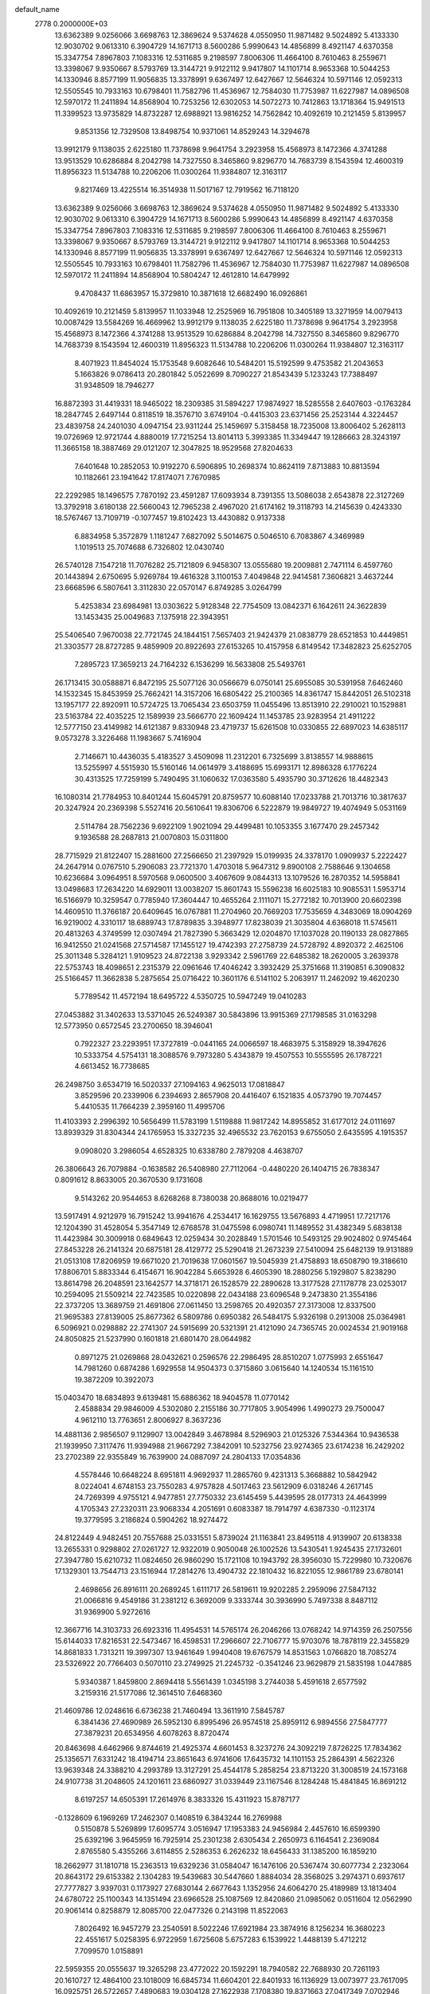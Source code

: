 default_name                                                                    
 2778  0.2000000E+03
  13.6362389   9.0256066   3.6698763  12.3869624   9.5374628   4.0550950
  11.9871482   9.5024892   5.4133330  12.9030702   9.0613310   6.3904729
  14.1671713   8.5600286   5.9990643  14.4856899   8.4921147   4.6370358
  15.3347754   7.8967803   7.1083316  12.5311685   9.2198597   7.8006306
  11.4664100   8.7610463   8.2559671  13.3398067   9.9350667   8.5793769
  13.3144721   9.9122112   9.9417807  14.1101714   8.9653368  10.5044253
  14.1330946   8.8577199  11.9056835  13.3378991   9.6367497  12.6427667
  12.5646324  10.5971146  12.0592313  12.5505545  10.7933163  10.6798401
  11.7582796  11.4536967  12.7584030  11.7753987  11.6227987  14.0896508
  12.5970172  11.2411894  14.8568904  10.7253256  12.6302053  14.5072273
  10.7412863  13.1718364  15.9491513  11.3399523  13.9735829  14.8732287
  12.6988921  13.9816252  14.7562842  10.4092619  10.2121459   5.8139957
   9.8531356  12.7329508  13.8498754  10.9371061  14.8529243  14.3294678
  13.9912179   9.1138035   2.6225180  11.7378698   9.9641754   3.2923958
  15.4568973   8.1472366   4.3741288  13.9513529  10.6286884   8.2042798
  14.7327550   8.3465860   9.8296770  14.7683739   8.1543594  12.4600319
  11.8956323  11.5134788  10.2206206  11.0300264  11.9384807  12.3163117
   9.8217469  13.4225514  16.3514938  11.5017167  12.7919562  16.7118120
  13.6362389   9.0256066   3.6698763  12.3869624   9.5374628   4.0550950
  11.9871482   9.5024892   5.4133330  12.9030702   9.0613310   6.3904729
  14.1671713   8.5600286   5.9990643  14.4856899   8.4921147   4.6370358
  15.3347754   7.8967803   7.1083316  12.5311685   9.2198597   7.8006306
  11.4664100   8.7610463   8.2559671  13.3398067   9.9350667   8.5793769
  13.3144721   9.9122112   9.9417807  14.1101714   8.9653368  10.5044253
  14.1330946   8.8577199  11.9056835  13.3378991   9.6367497  12.6427667
  12.5646324  10.5971146  12.0592313  12.5505545  10.7933163  10.6798401
  11.7582796  11.4536967  12.7584030  11.7753987  11.6227987  14.0896508
  12.5970172  11.2411894  14.8568904  10.5804247  12.4612810  14.6479992
   9.4708437  11.6863957  15.3729810  10.3871618  12.6682490  16.0926861
  10.4092619  10.2121459   5.8139957  11.1033948  12.2525969  16.7951808
  10.3405189  13.3271959  14.0079413  10.0087429  13.5584269  16.4669962
  13.9912179   9.1138035   2.6225180  11.7378698   9.9641754   3.2923958
  15.4568973   8.1472366   4.3741288  13.9513529  10.6286884   8.2042798
  14.7327550   8.3465860   9.8296770  14.7683739   8.1543594  12.4600319
  11.8956323  11.5134788  10.2206206  11.0300264  11.9384807  12.3163117
   8.4071923  11.8454024  15.1753548   9.6082646  10.5484201  15.5192599
   9.4753582  21.2043653   5.1663826   9.0786413  20.2801842   5.0522699
   8.7090227  21.8543439   5.1233243  17.7388497  31.9348509  18.7946277
  16.8872393  31.4419331  18.9465022  18.2309385  31.5894227  17.9874927
  18.5285558   2.6407603  -0.1763284  18.2847745   2.6497144   0.8118519
  18.3576710   3.6749104  -0.4415303  23.6371456  25.2523144   4.3224457
  23.4839758  24.2401030   4.0947154  23.9311244  25.1459697   5.3158458
  18.7235008  13.8006402   5.2628113  19.0726969  12.9721744   4.8880019
  17.7215254  13.8014113   5.3993385  11.3349447  19.1286663  28.3243197
  11.3665158  18.3887469  29.0121207  12.3047825  18.9529568  27.8204633
   7.6401648  10.2852053  10.9192270   6.5906895  10.2698374  10.8624119
   7.8713883  10.8813594  10.1182661  23.1941642  17.8174071   7.7670985
  22.2292985  18.1496575   7.7870192  23.4591287  17.6093934   8.7391355
  13.5086038   2.6543878  22.3127269  13.3792918   3.6180138  22.5660043
  12.7965238   2.4967020  21.6174162  19.3118793  14.2145639   0.4243330
  18.5767467  13.7109719  -0.1077457  19.8102423  13.4430882   0.9137338
   6.8834958   5.3572879   1.1181247   7.6827092   5.5014675   0.5046510
   6.7083867   4.3469989   1.1019513  25.7074688   6.7326802  12.0430740
  26.5740128   7.1547218  11.7076282  25.7121809   6.9458307  13.0555680
  19.2009881   2.7471114   6.4597760  20.1443894   2.6750695   5.9269784
  19.4616328   3.1100153   7.4049848  22.9414581   7.3606821   3.4637244
  23.6668596   6.5807641   3.3112830  22.0570147   6.8749285   3.0264799
   5.4253834  23.6984981  13.0303622   5.9128348  22.7754509  13.0842371
   6.1642611  24.3622839  13.1453435  25.0049683   7.1375918  22.3943951
  25.5406540   7.9670038  22.7721745  24.1844151   7.5657403  21.9424379
  21.0838779  28.6521853  10.4449851  21.3303577  28.8727285   9.4859909
  20.8922693  27.6153265  10.4157958   6.8149542  17.3482823  25.6252705
   7.2895723  17.3659213  24.7164232   6.1536299  16.5633808  25.5493761
  26.1713415  30.0588871   6.8472195  25.5077126  30.0566679   6.0750141
  25.6955085  30.5391958   7.6462460  14.1532345  15.8453959  25.7662421
  14.3157206  16.6805422  25.2100365  14.8361747  15.8442051  26.5102318
  13.1957177  22.8920911  10.5724725  13.7065434  23.6503759  11.0455496
  13.8513910  22.2910021  10.1529881  23.5163784  22.4035225  12.1589939
  23.5666770  22.1609424  11.1453785  23.9283954  21.4911222  12.5777150
  23.4149982  14.6121387   9.8330948  23.4719737  15.6261508  10.0330855
  22.6897023  14.6385117   9.0573278   3.3226468  11.1983667   5.7416904
   2.7146671  10.4436035   5.4183527   3.4509098  11.2312201   6.7325699
   3.8138557  14.9888615  13.5255997   4.5515930  15.5160146  14.0614979
   3.4188695  15.6993171  12.8986328   6.1776224  30.4313525  17.7259199
   5.7490495  31.1060632  17.0363580   5.4935790  30.3712626  18.4482343
  16.1080314  21.7784953  10.8401244  15.6045791  20.8759577  10.6088140
  17.0233788  21.7013716  10.3817637  20.3247924  20.2369398   5.5527416
  20.5610641  19.8306706   6.5222879  19.9849727  19.4074949   5.0531169
   2.5114784  28.7562236   9.6922109   1.9021094  29.4499481  10.1053355
   3.1677470  29.2457342   9.1936588  28.2687813  21.0070803  15.0311800
  28.7715929  21.8122407  15.2881600  27.2566650  21.2397929  15.0199935
  24.3378170   1.0909937   5.2222427  24.2647914   0.0767510   5.2906083
  23.7721370   1.4703018   5.9647312   9.8900108   2.7588646   9.1304658
  10.6236684   3.0964951   8.5970568   9.0600500   3.4067609   9.0844313
  13.1079526  16.2870352  14.5958841  13.0498683  17.2634220  14.6929011
  13.0038207  15.8601743  15.5596238  16.6025183  10.9085531   1.5953714
  16.5166979  10.3259547   0.7785940  17.3604447  10.4655264   2.1111071
  15.2772182  10.7013900  20.6602398  14.4609510  11.3766187  20.6409645
  16.0767881  11.2704960  20.7669203  17.7535659   4.3483069  18.0904269
  16.9219002   4.3310117  18.6889743  17.8789835   3.3948977  17.8238039
  21.3035804   4.6368018  11.5745611  20.4813263   4.3749599  12.0307494
  21.7827390   5.3663429  12.0204870  17.1037028  20.1190133  28.0827865
  16.9412550  21.0241568  27.5714587  17.1455127  19.4742393  27.2758739
  24.5728792   4.8920372   2.4625106  25.3011348   5.3284121   1.9109523
  24.8722138   3.9293342   2.5961769  22.6485382  18.2620005   3.2639378
  22.5753743  18.4098651   2.2315379  22.0961646  17.4046242   3.3932429
  25.3751668  11.3190851   6.3090832  25.5166457  11.3662838   5.2875654
  25.0716422  10.3601176   6.5141102   5.2063917  11.2462092  19.4620230
   5.7789542  11.4572194  18.6495722   4.5350725  10.5947249  19.0410283
  27.0453882  31.3402633  13.5371045  26.5249387  30.5843896  13.9915369
  27.1798585  31.0163298  12.5773950   0.6572545  23.2700650  18.3946041
   0.7922327  23.2293951  17.3727819  -0.0441165  24.0066597  18.4683975
   5.3158929  18.3947626  10.5333754   4.5754131  18.3088576   9.7973280
   5.4343879  19.4507553  10.5555595  26.1787221   4.6613452  16.7738685
  26.2498750   3.6534719  16.5020337  27.1094163   4.9625013  17.0818847
   3.8529596  20.2339906   6.2394693   2.8657908  20.4416407   6.1521835
   4.0573790  19.7074457   5.4410535  11.7664239   2.3959160  11.4995706
  11.4103393   2.2996392  10.5656499  11.5783199   1.5119888  11.9817242
  14.8955852  31.6177012  24.0111697  13.8939329  31.8304344  24.1765953
  15.3327235  32.4965532  23.7620153   9.6755050   2.6435595   4.1915357
   9.0908020   3.2986054   4.6528325  10.6338780   2.7879208   4.4638707
  26.3806643  26.7079884  -0.1638582  26.5408980  27.7112064  -0.4480220
  26.1404715  26.7838347   0.8091612   8.8633005  20.3670530   9.1731608
   9.5143262  20.9544653   8.6268268   8.7380038  20.8688016  10.0219477
  13.5917491   4.9212979  16.7915242  13.9941676   4.2534417  16.1629755
  13.5676893   4.4719951  17.7217176  12.1204390  31.4528054   5.3547149
  12.6768578  31.0475598   6.0980741  11.1489552  31.4382349   5.6838138
  11.4423984  30.3009918   0.6849643  12.0259434  30.2028849   1.5701546
  10.5493125  29.9024802   0.9745464  27.8453228  26.2141324  20.6875181
  28.4129772  25.5290418  21.2673239  27.5410094  25.6482139  19.9131889
  21.0513108  17.8206959  19.6671020  21.7019638  17.0601567  19.5045939
  21.4758893  18.6508790  19.3186610  17.8806701   5.8833344   6.4154671
  16.9042284   5.6653928   6.4605390  18.2880256   5.1929807   5.8238290
  13.8614798  26.2048591  23.1642577  14.3718171  26.1528579  22.2890628
  13.3177528  27.1178778  23.0253017  10.2594095  21.5509214  22.7423585
  10.0220898  22.0434188  23.6096548   9.2473830  21.3554186  22.3737205
  13.3689759  21.4691806  27.0611450  13.2598765  20.4920357  27.3173008
  12.8337500  21.9695383  27.8139005  25.8677362   6.5809786   0.6950382
  26.5484175   5.9326198   0.2913008  25.0364981   6.5096921   0.0298882
  22.2741307  24.5915699  20.5321391  21.4121090  24.7365745  20.0024534
  21.9019168  24.8050825  21.5237990   0.1601818  21.6801470  28.0644982
   0.8971275  21.0269868  28.0432621   0.2596576  22.2986495  28.8510207
   1.0775993   2.6551647  14.7981260   0.6874286   1.6929558  14.9504373
   0.3715860   3.0615640  14.1240534  15.1161510  19.3872209  10.3922073
  15.0403470  18.6834893   9.6139481  15.6886362  18.9404578  11.0770142
   2.4588834  29.9846009   4.5302080   2.2155186  30.7717805   3.9054996
   1.4990273  29.7500047   4.9612110  13.7763651   2.8006927   8.3637236
  14.4881136   2.9856507   9.1129907  13.0042849   3.4678984   8.5296903
  21.0125326   7.5344364  10.9436538  21.1939950   7.3117476  11.9394988
  21.9667292   7.3842091  10.5232756  23.9274365  23.6174238  16.2429202
  23.2702389  22.9355849  16.7639900  24.0887097  24.2804133  17.0354836
   4.5578446  10.6648224   8.6951811   4.9692937  11.2865760   9.4231313
   5.3668882  10.5842942   8.0224041   4.6748153  23.7550283   4.9757828
   4.5017463  23.5612909   6.0318246   4.2617145  24.7269399   4.9755121
   4.9477851  27.7750332  23.6145459   5.4439595  28.0177313  24.4643999
   4.1705343  27.2320311  23.9068334   4.2051691   0.6083387  18.7914797
   4.6387330  -0.1123174  19.3779595   3.2186824   0.5904262  18.9274472
  24.8122449   4.9482451  20.7557688  25.0331551   5.8739024  21.1163841
  23.8495118   4.9139907  20.6138338  13.2655331   0.9298802  27.0261727
  12.9322019   0.9050048  26.1002526  13.5430541   1.9245435  27.1732601
  27.3947780  15.6210732  11.0824650  26.9860290  15.1721108  10.1943792
  28.3956030  15.7229980  10.7320676  17.1329301  13.7544713  23.1516944
  17.2814276  13.4904732  22.1810432  16.8221055  12.9861789  23.6780141
   2.4698656  26.8916111  20.2689245   1.6111717  26.5819611  19.9202285
   2.2959096  27.5847132  21.0066816   9.4549186  31.2381212   6.3692009
   9.3333744  30.3936990   5.7497338   8.8487112  31.9369900   5.9272616
  12.3667716  14.3103733  26.6923316  11.4954531  14.5765174  26.2046266
  13.0768242  14.9714359  26.2507556  15.6144033  17.8216531  22.5473467
  16.4598531  17.2966607  22.7106777  15.9703076  18.7878119  22.3455829
  14.8681833   1.7313211  19.3997307  13.9461649   1.9940408  19.6767579
  14.8531563   1.0766820  18.7085274  23.5326922  20.7766403   0.5070110
  23.2749925  21.2245732  -0.3541246  23.9629879  21.5835198   1.0447885
   5.9340387   1.8459800   2.8694418   5.5561439   1.0345198   3.2744038
   5.4591618   2.6577592   3.2159316  21.5177086  12.3614510   7.6468360
  21.4609786  12.0248616   6.6736238  21.7460494  13.3611910   7.5845787
   6.3841436  27.4690989  26.5952130   6.8995496  26.9574518  25.8959112
   6.9894556  27.5847777  27.3879231  20.6534956   4.6078263   8.8720474
  20.8463698   4.6462966   9.8744619  21.4925374   4.6601453   8.3237276
  24.3092219   7.8726225  17.7834362  25.1356571   7.6331242  18.4194714
  23.8651643   6.9741606  17.6435732  14.1101153  25.2864391   4.5622326
  13.9639348  24.3388210   4.2993789  13.3127291  25.4544178   5.2858254
  23.8713220  31.3008519  24.1573168  24.9107738  31.2048605  24.1201611
  23.6860927  31.0339449  23.1167546   8.1284248  15.4841845  16.8691212
   8.6197257  14.6505391  17.2614976   8.3833326  15.4311923  15.8787177
  -0.1328609   6.1969269  17.2462307   0.1408519   6.3843244  16.2769988
   0.5150878   5.5269899  17.6095774   3.0516947  17.1953383  24.9456984
   2.4457610  16.6599390  25.6392196   3.9645959  16.7925914  25.2301238
   2.6305434   2.2650973   6.1164541   2.2369084   2.8765580   5.4355266
   3.6114855   2.5286353   6.2626232  18.6456433  31.1385200  16.1859210
  18.2662977  31.1810718  15.2363513  19.6329236  31.0584047  16.1476106
  20.5367474  30.6077734   2.2323064  20.8643172  29.6153382   2.1304283
  19.5439683  30.5447660   1.8884034  28.3568025   3.2974371   0.6937617
  27.7777827   3.9397031   0.1173927  27.6830144   2.6677643   1.1352956
  24.6064270  25.4189989  13.1813404  24.6780722  25.1100343  14.1351494
  23.6966528  25.1087569  12.8420860  21.0985062   0.0511604  12.0562990
  20.9061414   0.8258879  12.8085700  22.0477326   0.2143198  11.8522063
   7.8026492  16.9457279  23.2540591   8.5022246  17.6921984  23.3874916
   8.1256234  16.3680223  22.4551617   5.0258395   6.9722959   1.6725608
   5.6757283   6.1539922   1.4488139   5.4712212   7.7099570   1.0158891
  22.5959355  20.0555637  19.3265298  23.4772022  20.1592291  18.7940582
  22.7688930  20.7261193  20.1610727  12.4864100  23.1018009  16.6845734
  11.6604201  22.8401933  16.1136929  13.0073977  23.7617095  16.0925751
  26.5722657   7.4890683  19.0304128  27.1622938   7.1708380  19.8371663
  27.0417349   7.0702946  18.2506051  17.9504564  31.5428840  13.6656867
  18.8429854  31.2196019  13.3676134  17.4901869  31.8716892  12.7986198
  10.5710484  16.4612387  12.9894139  11.5297070  16.4075486  13.4489868
  10.7256315  17.1584120  12.2654684   8.9207433   7.6831365  17.7406913
   7.9471678   7.8762647  17.9641748   9.3952437   8.3513338  18.4548537
   6.3875042  32.1911867  22.2697047   6.9424535  31.7449708  23.0435970
   7.1089424  32.4421221  21.5836852  19.2211451  27.7798743  22.1405912
  18.8452463  27.4134342  22.9765425  18.6468294  28.7175898  22.0603453
   1.7259263   8.3764734  25.1652478   2.5734307   7.8814698  24.8685720
   2.0143794   9.3847632  25.0525642  16.4610011   7.1824920   0.4886897
  15.4478466   7.1063308   0.4776493  16.5994605   8.1486848   0.0264736
  12.3660049  22.8047603   0.0397333  11.6820608  23.4948967  -0.2445835
  13.1585320  23.2803121   0.4207706   0.8131566  21.3457392  25.3287535
   0.0140223  20.6522122  25.1904759   0.5832362  21.7833401  26.2196829
   7.4967813  11.8764771   5.3582722   6.6027500  12.0846103   4.7980218
   8.2183337  11.9736054   4.6077698  17.7925858  26.9100748  24.2106320
  18.5127237  27.0473817  24.8960341  16.8954141  26.6135445  24.6468992
  20.8969922  17.6603371  16.4722272  21.0310948  16.8441605  17.1474355
  20.0815964  18.1957101  16.8376479  16.5741227   5.7967106  26.1178027
  16.7743313   6.2924689  25.2493029  15.5256293   5.8571653  26.1584920
   6.0019747   2.2497345  14.3355271   5.8420870   2.5280806  15.3006805
   5.0404529   2.1824120  14.0057714   8.1183999  13.1211500  12.9442184
   7.2584594  12.9792086  13.5068826   8.6426992  12.2139030  13.1919319
  24.6934776  28.0964664  12.4411621  24.5295592  27.1249584  12.7837059
  25.3476968  27.9585547  11.6578727  16.0219893  15.4030789   1.8728928
  16.9645515  15.6290113   2.1399061  15.8819527  14.4457233   2.3443664
  23.2247314  18.2870331  15.2079092  22.3550034  18.1226865  15.7484686
  23.1809025  17.5138847  14.4793983  10.8673549  25.1094517  28.3153365
  10.9518084  26.0487724  27.8837989  10.7547716  25.3543282  29.3272012
   2.4813930  17.2832024  28.5801967   2.2376132  16.5759954  27.8836082
   3.4320072  17.1265908  28.9449803  19.9926501  27.7391431  25.6353405
  20.8637270  27.4978159  25.1514721  20.2085626  28.5593119  26.1879649
  14.0782409  27.4093607  11.9370509  14.9004100  27.9443851  12.1945595
  13.3100399  27.9753086  12.2937613  23.0428050   6.7764924   6.2180509
  22.8597531   7.0857747   5.2491609  22.4388235   7.4063485   6.8115606
  21.2268871  26.3506907   4.0358824  20.3912374  25.6785964   4.1986411
  22.0349305  25.6905625   4.1890651   2.0184632  32.0068643   2.7549199
   1.8233241  31.3929332   1.9058906   1.1894542  32.6411159   2.6959589
  21.1232907   5.8012357  24.5940711  20.5256641   5.7882782  25.4238227
  21.4494241   6.7250693  24.5308066  16.3993173  14.6192026  14.6055568
  17.0219792  14.0129852  15.1106861  16.0134817  14.0964711  13.8130626
  17.9003609  26.4289360  28.0208752  16.9811681  26.0938634  27.6965536
  18.6045885  25.8475967  27.5922369   9.8066500   1.3953770  23.7361845
  10.1347829   2.3552945  23.6101981   9.2864727   1.1826437  22.9077912
  14.2597279  17.0150782  12.1252310  14.1052641  17.9990169  12.1537131
  13.8906825  16.6177937  12.9989499  21.2426534  15.0412184  26.5052462
  21.8186055  15.4346515  27.2687187  21.0994855  14.0694863  26.8520369
   7.9197752  23.6056445  26.4269216   7.0166304  22.9632012  26.5904952
   7.9598100  24.0076165  27.3536009   3.4915357  13.8281198   2.7274552
   2.8190053  13.7633280   1.9178725   3.2828505  14.6946246   3.1607699
  10.2796122  21.8024571  18.6116804  10.3524386  21.7019280  17.5926957
   9.5746519  22.5807607  18.7455504   3.3680938  18.5148321   8.2507576
   3.6554837  19.2899573   7.5973837   2.6443995  18.9353940   8.7990456
  10.6219371  18.2927287  10.8871666   9.7164260  17.9948443  10.6036340
  11.2373690  18.2770893  10.0798352  18.0562454  27.1632525  19.0922354
  17.6318731  26.4862508  19.6649227  17.3114034  27.5148667  18.4819867
  16.3893288  22.7717627   2.3342612  15.7240988  23.0827791   1.6244648
  16.8390790  23.5944914   2.6884917  14.8441272   7.7358763  23.5510138
  14.6299974   7.7941745  22.5622302  15.8102842   7.4744255  23.6686757
  19.5061434  18.2054553  21.8443457  18.5943146  18.2038241  21.3675829
  20.2391088  18.1240997  21.1238683  14.5889724   7.9703243  20.8369205
  14.9958674   8.8803528  20.7429441  13.9100577   7.9238864  20.0524092
  20.2024126  30.3156272  12.6526422  20.4653733  29.6066547  11.8581346
  20.5850596  31.1796320  12.4193900   5.1483268   2.4262732  17.1737689
   4.7543453   1.7464735  17.8714974   5.3302582   3.2260331  17.8062024
   6.4656002  27.4943530  14.9259819   5.7290097  27.3331891  15.7078918
   5.7548245  27.7177618  14.1311626   2.2603827   4.8109526  18.0399508
   2.6466591   4.4729989  17.1163324   1.5987192   4.1014168  18.3666912
   4.8956341  14.1535430  16.9158350   3.9637826  13.7665563  16.6828033
   5.0414023  14.9578889  16.2685852  21.3741167  26.0065593  14.7617874
  22.0312428  26.6783987  15.1540989  20.7956854  25.7077847  15.5656787
   8.6045211  29.4697605   4.4332785   7.7496506  28.9795810   4.6066967
   8.3615641  30.2847699   3.8064827  10.7713110  12.1134657  19.9961953
  10.5775218  11.8122900  20.9438230  11.7810595  12.1566290  19.8710248
   2.9746983  23.3444985  19.8420850   2.2337280  23.0748079  19.1856689
   3.3164712  22.4020624  20.1797988  27.3875163  11.0551774  10.1165053
  26.4656570  11.2845561   9.8161271  27.9650935  11.8697896   9.8476475
  28.3688068   9.6131868   2.4872408  28.7418364   8.9065920   1.7907445
  27.4016945   9.2274125   2.6398464   8.4565254  28.0854575  24.0481138
   9.4014083  27.9478483  24.3687937   7.9163435  27.2071835  24.3058369
  11.7904598  12.9206118   4.4677572  12.1760266  12.6606698   5.3581050
  11.5744537  13.8770734   4.5308177  24.9325365   3.9233558  11.8805651
  24.2582517   3.7569022  12.6661443  25.2058547   4.8985501  12.0406637
   1.9331999   7.3299990  10.9796169   1.0494543   7.7953850  10.7841632
   2.5713880   7.5878714  10.2145475  24.0418828   2.8178200   9.5625672
  24.3280004   3.2154074  10.4652662  23.6870267   3.6599753   9.0704688
  20.0754535  25.1839227  19.1295445  19.4095293  25.7585998  19.6984090
  19.6292987  25.1464671  18.1818657  21.0611142  11.1468582  11.3843837
  21.6739316  11.8737964  11.8577599  21.6643298  10.3977085  11.1826565
   7.0034774   1.3611116  11.6663874   6.6600408   1.5344829  12.5341354
   6.5646656   1.9648577  10.9939673   9.4210719  20.0248349  26.4800631
  10.2178116  19.8899565  27.1764153   9.5871273  20.9864413  26.1467015
  20.4272970  17.4334006  13.8674776  20.7609630  17.5748911  14.8483393
  19.5966996  18.1198390  13.8466487  27.1013740  28.5710697   2.8994088
  27.9859036  28.1769279   2.6361713  26.3198862  27.9502770   2.6383282
   9.7996647  11.1781860  26.8403345   9.3936296  12.0725310  26.5637229
  10.6354044  11.1182826  26.2083907   1.5757892  10.7603587  11.3403635
   1.6450553  11.4707487  10.5245423   0.6077853  10.4645693  11.2288172
   3.8903277  20.9902778   1.2678112   3.7412838  21.0652233   2.2748931
   4.5781130  20.3011824   1.0357104   1.1693250  27.0699501   5.7737528
   0.8331699  28.0132288   5.5490497   0.9037405  26.9856360   6.7631048
  11.6932358   6.3875546   4.1430290  12.7257664   6.4321884   4.2754695
  11.4184990   6.0433354   5.0881842  24.5404353   2.4506164  22.9453251
  23.7870310   2.6531902  22.3404047  24.1578058   2.0839838  23.8958924
  25.2232381  14.0871626  14.8880169  25.7137102  13.7749348  13.9939009
  24.7900532  14.9435455  14.5861318  19.4538579  31.8546279   4.4635879
  19.9504069  32.7432640   4.5415963  19.9907360  31.3433501   3.7490842
  12.5803272   5.7304906  12.3797645  11.9659282   6.0188249  11.5257273
  12.1271154   6.3346277  13.1247098  23.4709276  24.3171298   9.0330661
  24.1294141  24.5613705   8.3206113  22.9390435  25.1242059   9.2730419
   1.4805865  24.6090734  24.0514445   2.4680135  24.1686482  24.1297734
   1.2594909  24.3860729  23.0636196  25.8732118   6.6516001  14.7445370
  25.7952420   6.0509426  15.5819443  25.1209041   7.3205612  14.8328499
  19.0650101  25.2631182  16.2652001  18.1250388  25.2734867  16.2465008
  19.3742056  24.2737951  16.0013181  17.6034388  13.7563642   9.4691413
  18.1655471  12.8935515   9.3525684  18.3924207  14.4570792   9.6307730
   7.5834494   1.7403840   0.8997070   6.9512472   1.5289897   1.6841550
   8.4908991   1.3503060   1.1738927  26.2991441  14.9480902   8.7806694
  25.3620357  15.2492556   8.4230143  26.6413788  14.2219778   8.1102208
  20.9782065  26.1053826  10.0668148  20.6391495  25.2971909   9.5362504
  21.5044200  25.6204071  10.8844069   0.9699152   8.3278523   0.2952390
   1.7421740   7.5713971   0.3334340   0.3711070   7.9934579  -0.4751940
   5.0101828  32.4183756  27.3007402   4.8376541  31.5145442  26.8545024
   5.8361120  32.2190946  27.8443639  10.6535361  21.6033920   7.5319525
  10.0429405  21.4135583   6.7542809  11.4814515  20.9737160   7.2997105
  21.4091391  10.0674735  20.1912971  21.7548091  10.9167599  20.5712094
  21.5710870  10.0799929  19.1962912  26.5462048  30.9548310   1.6468212
  26.7050513  30.0945666   2.1967669  25.8841073  30.6389751   0.9690650
   1.3494468  20.9846007   5.5861576   0.6417460  20.4104933   5.1978403
   0.9439367  21.7796978   6.0634521  13.5336985  25.7279793  16.8792368
  13.1542700  26.6462956  16.6919187  13.0809938  25.3602860  17.7003597
  14.2849445   0.2147920  11.1784270  13.7866445  -0.4203044  11.8238502
  13.9140561   1.1061874  11.4946294   3.4287772   2.7373465  24.9704676
   2.8936254   3.6007533  24.6910377   4.2140057   2.7066717  24.2787197
  28.4187698   6.1470823  14.2493957  27.3879875   6.2736980  14.5289823
  28.4141058   5.2958540  13.6829123   7.2204271  30.5287131  28.3676994
   7.4551777  30.6357713  29.3909728   6.3971226  29.9964922  28.3871152
  14.5351220   3.1672018   1.3823133  13.7498355   3.6596189   1.8717232
  14.4600863   3.4983665   0.4001009   2.2415860  13.7722432   0.3098238
   2.1695926  12.7400679   0.0890849   1.3685894  14.1311350  -0.1393849
  16.9400459  14.8069474  18.4839591  17.7847879  14.9180496  19.0622218
  16.3313719  15.5222629  18.7482886   3.6060779   9.9993368  17.7889739
   2.7940575  10.5628570  17.5171904   3.1204366   9.0360904  17.9555194
  26.3684305  15.5701382  20.7886982  25.8064608  16.4128129  20.9945938
  26.9010247  15.7734038  19.9373126  25.4871742  11.7089335  28.9566634
  25.4578508  12.3993972  28.2330923  26.3527333  11.7772708  29.4979948
  22.6923155  11.1567279  23.6048947  21.9127105  11.8051076  23.3330795
  22.8743316  11.4987635  24.5970569  27.6299233  32.1095250  17.9723216
  27.3814136  31.2064028  18.3889100  26.8485819  32.7305947  17.9917676
  14.4913858  24.9124062  12.0104914  15.4328516  25.1021054  12.4716087
  14.2118448  25.8519007  11.7324646  10.7820714  18.4605360   3.4807286
   9.9686993  18.3746500   4.1492340  11.0126254  19.4700563   3.5691704
  14.0532360   0.1037632   8.2899523  13.9084157   1.1127522   8.1912885
  14.2099183  -0.0775024   9.2828533   7.4689711   5.9426565  15.1558220
   6.5119683   5.8767216  15.5552313   7.4197291   5.4267932  14.3291987
  21.2538424  15.3527096  17.8192351  21.2562792  14.3512921  17.4367579
  22.1300051  15.3575515  18.3469153  25.2785597  15.9853188  25.9391528
  25.2436146  16.4523583  26.8352420  26.1497740  16.2545414  25.4847062
  14.6628681  31.3024573  15.5692698  14.1327729  31.8865501  16.2469586
  14.0370782  31.2005155  14.7705665  19.7490140  23.4963022  24.8574435
  19.0923901  22.9408655  24.2415191  20.2249000  22.7579493  25.3949204
   4.9736209  16.6080825   6.4768466   5.8405035  16.6210634   6.9293456
   4.3346920  17.1733037   6.9453989  22.4554044  13.4068641  12.0590659
  22.8634813  13.8076237  11.2169976  21.7461814  14.1004472  12.4103603
  18.3317195  20.7859051   9.4979325  19.1877321  21.3864422   9.4597429
  17.8502302  21.1034776   8.6887652  20.5886257  28.5450847  18.9609788
  20.7791461  28.4418112  19.9557682  19.6302408  28.1682517  18.8576249
  25.3818951   8.7052152   7.1808059  24.4463898   9.0412806   7.4846801
  25.6004346   7.9200397   7.8071187  21.0617272   2.1868978  29.0802698
  20.0158809   2.1815355  29.0524947  21.2780001   2.1068846  28.0261460
  13.6981098  21.7808897  24.4038995  12.7095569  21.8775037  24.1422827
  13.6269693  21.7352235  25.4856365   6.2960915  31.3679359   5.2796266
   5.4104371  31.8279960   4.8842347   6.3011021  31.7405637   6.2218292
  25.2880109  20.3250109  18.2781779  26.1932943  20.5133724  18.6632907
  25.3119381  19.3609014  17.9611614  10.0510311   3.4738106   1.7570024
   9.8935996   3.0701090   2.7029963  10.4101049   2.5976427   1.3057678
  12.3630871   4.9474824   1.9516946  11.5944285   4.2046867   1.8964277
  12.0985524   5.4615965   2.8555258   5.8138286   4.9177090  18.4934930
   6.6982114   5.2923836  18.8787449   5.3973695   4.3679664  19.2389569
   1.6485361  16.0248415  10.4979076   2.3783222  16.4400260  11.1101894
   2.1593491  15.3452280   9.8806672  23.9600021  17.2496121  10.1252147
  24.7923526  17.8464330  10.2479284  23.2721467  17.6708856  10.7722093
   1.1424851  23.0771387   1.5129328   1.7387167  22.7204749   2.2586095
   1.8987214  23.5444079   0.8776208  17.0730447  12.7019192  28.3654577
  16.8023421  12.0655919  27.6451210  16.5300920  12.4672340  29.2108227
  11.9342258  28.6537449  12.7558430  11.3403140  28.9400896  11.9702195
  11.2871525  28.4147301  13.4877303  17.3877558   0.3027126  28.0424169
  17.8971376   0.1504594  27.1622089  17.9268079   1.1218038  28.4385290
   0.1752799  31.3223288  27.8964976   0.8059304  30.8599156  28.5283883
   0.4363080  32.3816441  28.0142865  16.3213007   5.0960854  22.1225912
  16.5303998   4.2963814  21.4520060  17.0243159   4.9812005  22.8684430
  11.4520470   4.5663590  15.2042345  12.3246247   4.7019786  15.7978957
  10.7158359   5.0018636  15.8389159  16.4588234   0.7612212  15.2359032
  17.1957484   0.2845942  14.7329215  15.7521379   0.0538605  15.4464937
  11.0737817   0.9745263   1.4945987  11.0351393   0.5032424   0.6085193
  11.9936336   0.6146307   1.8848235  20.8228123  27.9798489   1.9713438
  21.1423645  27.2749766   2.7243274  19.8207688  27.6613351   1.8135856
  22.9303299  26.8273687   0.8853984  22.1625973  27.3598418   1.2938379
  23.7749672  26.9205682   1.4330017   5.1990823  12.0781425   3.9429488
   4.6496472  12.7118239   3.2773569   4.5268427  11.6863437   4.5487698
  27.6604964  19.3620696   5.2888123  27.1518912  19.2724972   4.4325079
  27.8399096  18.3819745   5.5817986   4.5733343  14.7773821  28.4264638
   3.6646906  14.4261289  28.7078000   4.8377204  15.5060598  29.0652929
  26.1983491  14.0214401   2.7892623  25.7002743  13.4443014   3.4721034
  25.4896788  14.1455629   2.0267829  16.9611976   2.6720715  21.0405111
  16.1514620   2.4525198  20.5021074  17.6869910   2.0564585  20.5782429
  19.8053798  24.3642955   8.2787484  19.5760316  23.8232753   7.4281790
  18.8959790  24.7199939   8.5753403  22.8987365  30.3726452  26.7627736
  23.1053574  30.7032424  25.8180387  22.2381919  31.0884991  27.1308112
  13.6781629  18.7163223  27.2164837  14.1291854  17.8941295  27.5679087
  13.9506489  18.8671647  26.2653648   2.1906575  17.6165584   2.3642667
   1.4903716  18.3542085   2.3114155   2.2286284  17.2695643   1.3955467
  10.7685887  28.5541506  20.6472609   9.8487511  28.9032213  20.8683452
  10.5270448  27.5681446  20.3264373  15.4537236  30.2747594  19.4104901
  15.4380100  29.8936315  20.3591463  14.5501128  30.1170313  19.0138079
  11.7103012   8.7155131  -0.1062309  10.8458695   8.9562835   0.3971799
  12.2111956   9.6005183   0.0281318  14.5981977  21.5342156  20.3058276
  14.7626175  22.5925227  20.1238768  13.5676377  21.5448523  20.2744496
  23.5759712   9.8802622  10.7733599  23.9257235  10.5547372  10.0586103
  23.9882145  10.2805264  11.6582306  11.5765344  17.3236053   1.2912992
  10.9409630  16.5507439   1.3654436  11.4280747  17.8910172   2.1942103
  23.9824736  30.8316236   4.9502457  24.1091804  30.5296071   3.9487461
  23.1499023  30.3451286   5.2027079  19.6668622  13.3989890  14.5152185
  18.9505908  13.5482841  15.2901345  19.4145583  12.4259785  14.2029902
   9.3628627  28.0771956  13.8668573   8.4363447  28.2122970  14.2121434
   9.3809037  28.7298215  13.0336792   4.5408116  29.3654969  -0.0850942
   4.6161033  29.0617433   0.8805926   4.3752943  28.4936848  -0.5523543
  26.3355491  27.9094987  22.1462841  26.8857483  28.7434272  22.1391571
  26.7710082  27.3399477  21.3685666  15.2660556   4.7933279   9.8499037
  15.2378155   5.2796424  10.7557960  16.2587311   4.8909693   9.5295443
  26.1028932  24.6698330  26.8068273  26.2389890  25.5143975  27.3183493
  25.1018249  24.4482613  26.8927703  21.8017063  24.6853012  12.2784139
  21.9699706  23.6642138  12.2359916  21.5891567  24.7700138  13.2988581
   6.0010644  10.1532586   1.9665464   6.0921877  11.0149397   1.3958630
   5.6735795  10.4212619   2.8591124  22.0894856  22.0478314  21.4092647
  22.2608056  22.9738425  21.0948451  22.6104216  21.9415445  22.3067327
  18.2294391   7.6379961  10.7524447  19.2246627   7.3362047  10.7925627
  17.8027194   6.8021600  10.2975295  21.5153182  15.0433399   8.0245501
  20.8437325  15.1146543   8.7917216  21.1476150  15.4000338   7.2289260
  27.1332519  25.5444946  11.9723807  27.9454347  25.5056560  12.6078913
  26.3802238  25.1511696  12.4532599  13.5327902  30.1216133   7.1061115
  13.5247207  30.9474465   7.6761660  14.4390250  30.1224313   6.5788456
  19.4064835  24.2483916   4.1496147  18.4302026  24.5509007   4.1675347
  19.4925959  23.5711222   4.9635404   6.0829131  20.7496071  20.3123689
   6.7948458  20.0892021  20.0690589   5.4080826  20.2466099  20.8856992
   3.3240277   8.3300856   8.6582850   4.0276977   8.0166939   7.9299501
   3.6909738   9.2725339   8.8143214  16.0668160  25.2878992  16.1243818
  15.1994899  25.8176967  16.2790462  16.2784152  24.8366235  17.0642950
   1.3936187  15.6162249  26.5472156   1.5382018  14.8788909  25.9002669
   0.6371804  15.3516544  27.1674389  14.9175585  24.0298704  20.1307980
  15.2278113  24.8121420  20.7025860  15.4253004  24.1179308  19.2572182
  20.9601716  16.0731458   3.4543171  20.4898436  15.9412413   4.3592816
  20.2155787  16.3951071   2.8053616   8.2612782   1.2434784   7.1765870
   8.2542346   1.5738838   6.1762290   9.1909787   1.4776510   7.4768538
   4.8667283  16.8868376   1.0523791   5.0037214  16.7723191   2.1009126
   5.4085730  17.7074356   0.8135245  24.5390593  20.1145349  13.6906457
  24.0254743  19.3281204  14.0878633  25.1555493  20.4701164  14.4360087
  22.1839276   8.4625595  23.9832798  22.4062291   9.4214679  24.0392400
  22.3433771   8.2059153  22.9562812  21.5466228  29.4035653   7.8545256
  21.0997056  30.2876716   7.8928417  21.6403794  29.1131851   6.8825736
   0.9950240   0.4656051   7.4859659   1.6489935   1.0601983   6.9283182
   0.2059424   0.2917865   6.8933498   0.8414822   1.5492137  27.8422091
   0.5354233   2.3336547  28.4076366   1.7911681   1.7634547  27.6215160
   1.1528713  23.5875110  15.6650984   2.1035905  23.3250230  15.3799396
   0.8911665  24.3644065  15.0729735  26.5461293  21.3420796   7.2798430
  26.9383284  20.5528589   6.7435656  25.5126891  21.0817176   7.2354685
   8.5970360  21.8519450  11.3914989   8.1972888  22.7492238  10.9613931
   9.5202790  22.2184163  11.6871076  16.6519104   9.5562437  28.2808297
  17.6463283   9.8903838  28.1295508  16.2458035   9.8583824  27.3450781
  27.2976262  19.3383487  25.3436423  27.3119950  18.3198448  25.1757341
  26.8073245  19.3932739  26.2421881  21.8921437  13.1834843  20.6782768
  21.6425724  13.7670441  21.4706902  22.8946198  13.3595955  20.5574168
  15.8912756   1.9050352  23.3783668  14.9424282   2.2074559  23.0708523
  16.4613656   2.1184454  22.5635425   4.2199644  24.6398286  17.5771476
   3.2922594  24.5781728  18.0295129   4.8579880  24.0961731  18.2150342
   9.3023670   0.5400193  10.5617096   9.6212246   1.3886095  10.0669932
   8.3772231   0.7639627  10.9283195  17.5640748  29.9491794  22.3430805
  16.5676254  29.9663486  22.3396374  17.8839896  30.8485570  22.7615340
   6.4034165  30.5944098  10.7514809   7.2920114  30.7092826  10.2674026
   6.5503673  30.7314275  11.7614087  23.8331758   1.3056895  25.2242779
  23.7024771   0.4231390  24.7471317  24.5281032   0.9945779  25.9674385
  26.7035686  25.1474301  18.0562802  26.7434908  25.5628138  17.1908202
  25.7087776  25.2264072  18.3404137  11.5088581  23.8711648   8.7089003
  12.3253248  23.6250740   9.2645668  11.0917532  22.9826232   8.4033445
  19.9976952  15.1609102  21.9781659  19.7748286  15.1897434  20.9933900
  19.2621245  15.7346704  22.3753859  11.1218181  31.1512125  15.5948009
  11.2753155  32.0780619  16.0746371  10.1789902  31.2814892  15.1700538
   5.0762757  30.0670240  20.4382349   5.2394383  29.0438200  20.6076657
   5.6980445  30.5856176  21.0712717  25.8505739  10.7774179  25.5510124
  26.7162748  11.2400495  25.7301873  25.7806498  10.0558968  26.3472452
   5.9941658  22.0587709  26.9823098   6.1765462  21.0446593  27.1645714
   4.9372896  22.1289345  26.9866941   2.7297238  20.0683805  17.7653649
   2.8222469  20.3525478  18.7793288   3.5328054  20.4924018  17.3428692
   2.9074823  20.3796208  11.6600967   3.1794585  19.9072104  12.5515833
   2.4437815  19.7613581  11.0861475   9.9285625  11.6531594   0.9769636
   9.1681348  12.2535540   0.5809834  10.0522600  10.9013278   0.3228733
  18.6726393   1.5551412   2.5043210  18.2169704   1.7833023   3.3923944
  19.6290788   1.3540399   2.7342372  25.9570399   8.7839743  27.3075588
  25.1498325   8.2056470  27.4615263  26.8544214   8.2541776  27.4176647
  23.7116760   8.4301610  14.9370391  23.8276586   8.4260363  15.9749110
  23.4515262   9.4525417  14.8102614  14.5308485  22.9057655   7.1046856
  14.2338928  22.8648196   6.1044536  14.8696757  23.8762998   7.2035770
  10.2684748  27.0598747  17.0587510  10.9776896  27.6986580  16.6084919
   9.3823190  27.6008005  16.9298654  13.9616541  16.9215601   3.1347625
  14.6341033  16.5923456   2.4490075  13.1054716  17.1582180   2.5242485
  11.6055405   7.7656110  14.1917337  11.9926534   8.6120794  13.7542474
  10.5953001   7.9355515  14.2315528  15.2096016   5.6813822  12.5793425
  14.1213770   5.7767507  12.5797084  15.4305344   6.0970214  13.5076410
  27.0701667   2.3631924  21.9222093  26.1369544   2.3870714  22.3513802
  26.9693173   2.8074815  21.0055701  11.4268956  17.8639485  16.6242731
  11.9645561  18.3757915  17.4008156  11.2061762  16.9589277  17.1264478
   7.2680997   2.3080546  25.3331568   7.7513265   1.4672348  25.6170683
   6.8848110   2.7068724  26.1919018  12.7835642  11.5104587   0.4644842
  13.1560002  12.2521265   1.0769622  11.7583531  11.8224591   0.5864357
  24.5801971  15.7849257   6.8199799  25.1638665  16.1938697   6.0909035
  24.0841224  16.6069616   7.3029141  15.5496395  10.4248920  23.6089123
  15.1971683   9.4218618  23.6928533  15.4665645  10.5538239  22.5708277
  27.9354783  12.0465903   1.5647415  28.0587447  11.1929829   2.1532933
  27.5785675  12.7123425   2.2615971  12.3373679  30.0119742  18.8921601
  11.8396596  29.5854994  19.7138853  12.0280149  29.4690909  18.1062121
   9.9306393  24.9527164  22.2264797   9.9488145  25.7574727  21.5401339
   8.8988724  24.8672360  22.4703483   0.7403126   7.4728597   7.9715655
   1.4136130   8.0484890   8.4516818   1.1118953   6.5532593   7.8147782
  27.4443690  24.3685938   2.5423320  28.1464982  23.8878567   1.9515289
  27.9834655  24.5143704   3.4479669   8.0968121  18.1714557  17.3625276
   8.7098297  18.6438894  16.7126882   8.4065053  17.2303206  17.4097711
  22.7937180   4.2598870  27.0796098  22.0413631   4.8987411  26.8726224
  22.3285642   3.3530069  26.7885782  12.5243475  28.3919285  22.6081224
  11.8759050  28.4591693  23.4154182  11.9964052  28.4661091  21.7744908
  25.1522229   2.4758080   3.0715795  24.6818618   2.0085312   3.8921389
  25.4658920   1.6982467   2.4665668   9.5495917   7.1643075   2.4531227
  10.4500612   7.0238196   2.9479836   9.2837995   8.1431658   2.7616847
   7.6710656   4.2341799   9.1827655   7.5651269   5.2456568   8.8954899
   6.8903413   4.0137939   9.8042469  21.6408656   2.1503694  26.3092463
  20.9129117   1.6000121  25.9376779  22.4925162   2.0389936  25.8212099
   5.5049600   2.1033536  23.1655912   5.7571472   1.1186819  22.8407787
   6.1928769   2.2264703  23.9625998  26.6209635  13.6016381  12.6179040
  27.5366466  13.3546781  13.0154217  26.8424425  14.4279536  12.0147641
   2.2626425   0.3194514  24.1657584   2.7983833   1.2261959  24.2007154
   3.0522761  -0.3081610  23.7479516  25.4000430   4.9433297  23.7960822
  25.1777530   4.1059885  23.1803613  25.1703772   5.7303970  23.1572657
   7.2021400   6.8564826   8.3361939   6.2551187   6.9839082   7.9362870
   7.7420427   7.1965620   7.4971689  16.2522063   6.8093478  17.3241963
  16.7893486   7.6355727  17.6801226  16.0649008   6.2887465  18.1973540
  27.4807006  21.3212448  19.3274692  27.9875975  20.8783319  20.1266620
  28.0507796  22.0713096  19.0171777   8.9149770  31.5964800  14.2584861
   8.0375261  31.1348630  13.9944632   8.5750885  32.5700425  14.4284166
  25.5304591  17.4185874  28.1887636  25.9689521  18.3818367  28.0499858
  25.6273644  17.3156220  29.2132886   2.9751603  14.6656993   8.5374525
   2.3809994  15.1765223   7.8927385   3.8901159  14.5458039   8.1332702
   8.4560922  32.4006708  26.7361401   9.4659535  32.3984529  27.0130022
   8.0377360  31.7028670  27.3497144   6.7517343  27.8710642   8.7181484
   6.3709940  27.4676543   7.8802964   6.1903599  28.7357801   8.8813184
  18.1868934  29.5002161  27.3808795  17.2735171  29.5467505  26.8889675
  18.2539861  28.4810917  27.6120907   7.3463675  26.5024817  11.2297020
   6.7870281  27.0880097  10.6341611   8.2693260  26.5141996  10.8357972
   8.1358423   4.9344719  24.3878092   8.0932481   3.8665407  24.4698527
   7.5693414   5.2997481  25.1255720  27.2799043  25.2122707  24.1873433
  26.8294592  24.6955778  24.9226149  28.2907775  24.8908310  24.2928169
   1.9504178  28.0067266   1.9365239   2.9088793  27.8324615   2.2135037
   1.5701888  27.1028800   1.6297886  25.0348378  17.6126229  17.1776061
  25.8701838  17.2288985  16.7254429  24.3751973  17.7359440  16.3598409
  23.2764096  21.7636179   9.4097288  23.7944261  21.1534555   8.7839870
  23.4684508  22.7008087   9.1103488  23.6943292  24.2119662  25.6421988
  23.9366253  23.8713300  24.6781530  23.0821720  25.0265680  25.4751367
  17.8519701   5.5418228   9.0501565  18.7190838   4.9771581   9.1014895
  17.8900488   5.8580374   8.1081658   3.7342993   4.3069967   3.5014628
   2.8678336   4.0404837   4.0416628   3.3735776   4.1972318   2.5315285
  15.3136740  20.3611526   3.3218197  15.6406135  21.2106474   2.8527247
  15.3661064  19.6665304   2.4867777   4.1617247  27.0422078  16.5187174
   4.3431547  26.1235747  17.0395091   3.6757764  27.5475978  17.2534094
  11.2076743  14.4920945   0.1191164  11.8848004  14.6252375  -0.6799343
  11.8027298  14.2487003   0.9059131  17.6703260  16.4519324  23.4282966
  17.4369305  15.5436191  23.1890986  18.0155837  16.3806144  24.3847002
  10.8887153  15.5548313   4.4630656  11.0781565  16.5138704   4.0885761
  10.6215303  15.7239511   5.4102714  18.5647476  21.7015923  12.7793114
  17.8421181  22.2095284  12.3396056  19.3206442  21.7129848  12.0350854
   5.3498622   3.4650503  20.8486363   5.5597135   3.0150328  21.7494666
   4.4296957   3.8731488  21.0031987   4.7193577  25.3228885  20.3526162
   4.3023449  24.4418576  20.2074334   3.9561065  25.9489823  20.6206599
  23.1765498  30.8751317  21.5903958  23.7760525  30.6301658  20.7632531
  22.5118023  30.0542735  21.6350184  21.6989685  28.6354843  21.5914461
  20.8656959  28.1275574  21.8003359  22.5397945  28.1180778  21.8478854
  21.2727947  25.1516173  22.9514135  20.8535154  24.5026133  23.6495635
  21.6620991  25.8998262  23.4936919   5.9261902  27.7724515  21.1398097
   5.6089721  27.7147798  22.1363831   5.7246147  26.8562191  20.7582014
   8.5578438  23.7036173   2.4698807   8.2848671  23.7751080   3.4699855
   9.5406563  24.0912848   2.4190517   3.1318017  24.8636302  12.3353274
   3.5012933  25.7348647  11.9211712   3.8714491  24.2907486  12.6073490
   0.5119736  10.7125948  19.8097412   0.9079686  11.0147664  18.8842016
  -0.5198332  10.6479679  19.6117768  17.4863959   2.4596146   4.6030233
  16.7374743   2.2555941   5.2923719  18.3176995   2.3895872   5.2113788
  26.3508461   0.8827887   1.4897746  26.3481420   1.0693248   0.4677281
  26.3465133  -0.1877002   1.5125245  14.2433296  18.6980119   5.0491144
  14.0809210  17.8153948   4.4948803  14.6577178  19.3573234   4.3219429
  26.4479790  27.2564213   7.9885594  27.3382834  27.2714100   8.4930193
  26.4262877  28.1516117   7.4791944  24.0062062  25.0883998  18.3322632
  23.6926467  26.0561818  18.2946519  23.3221557  24.6593670  19.0581785
  25.8687268   8.6908824   2.6869600  26.0014177   8.0110658   1.8986283
  24.9180601   8.3672031   3.0174560  25.3234849   1.3578954  17.8255355
  24.4407360   0.8761693  18.0721038  25.2280876   1.6828065  16.8680491
  12.8397279  12.7751319   6.9278745  13.5903545  12.9682591   7.6091526
  12.0215605  12.6446583   7.5308280   3.5121378   2.0918951  27.5696706
   3.6492444   2.5130645  26.6144283   4.0944476   1.2487031  27.5749374
   2.8759505   6.4436555   0.0530739   2.4916265   5.5545311   0.3817308
   3.6299181   6.6492827   0.6515799  11.8442616  21.5911599  20.6172958
  11.2409293  21.7819152  19.8179459  11.2615827  21.8326896  21.4356722
   0.9988452  12.6163286   9.4403955   1.4745220  13.5245470   9.2387724
   0.9900856  12.1623251   8.5449813   1.2178605   3.7837804   4.3975560
   0.5060108   4.4670240   4.7582112   0.7668769   3.4567066   3.5389485
  10.8738807  32.1026160  27.9135164  11.8288329  32.3504366  27.5583889
  11.0580153  31.1418934  28.3207925  28.4079154   1.1698246   3.1453703
  27.6277692   1.2675870   2.5268599  28.0556495   0.9960267   4.0898329
  14.1468751  15.2065133   5.7012325  13.4237745  15.1053508   6.3900276
  13.8464156  15.6350291   4.8770003  27.3297541  27.8534745  25.0644592
  27.1707542  27.0014974  24.5159242  26.6601614  28.5285687  24.7135802
   8.7367680  24.4483834   7.6369141   8.5853846  25.4147959   7.9643356
   9.6065930  24.1222162   8.0081313  11.8755833  17.6536945   8.4758228
  12.0722620  18.4933528   7.9867075  11.2868561  17.0409023   7.8548748
  13.5344461  17.1860262  20.8010245  14.3585751  17.2518773  21.4210236
  13.0938499  16.2990857  21.1285065  17.8716195   1.6085952  17.3244991
  17.6946423   0.7802405  17.8886396  17.3290184   1.3905877  16.4286767
  26.2448157   9.3956245  23.2529870  26.1444467   9.7349883  24.2035116
  26.0990908  10.1911833  22.6571655  19.4435765   5.8178206  19.4907104
  18.8737101   5.1433744  18.9481099  19.2350586   6.7022141  19.0544774
   5.0725214   7.9379589   6.8897625   4.9018247   8.1680447   5.8818196
   5.7584698   8.7025141   7.1428848   2.4196639  24.1764711  28.3770749
   1.7284552  24.9524695  28.4916806   3.2826003  24.6758192  28.1759524
   7.6713404  25.6243470  24.7604186   7.3771435  25.1282265  23.9114669
   7.8041651  24.7879635  25.3960923  19.4766271   0.6455773  25.4041053
  19.3357654   0.2877779  24.4509958  19.0039461   1.5666164  25.3758535
   6.3457334  10.1970387  21.6626532   5.5468753   9.9121694  22.1512278
   5.9645271  10.7940944  20.9077930  16.0222741   7.1495743  14.7183599
  15.4541929   7.9906541  14.8072077  16.3212589   6.8794052  15.7082738
  16.7603617  19.0684051   6.0678367  15.8360530  18.7495854   5.7577357
  17.3404426  19.0127730   5.2440707   7.6355627  31.0442907  24.5129478
   8.0132386  31.6382386  25.2239896   8.2178439  30.2056981  24.5814864
  12.6955746  29.9485972   2.9958039  13.4772552  29.2355273   3.0310374
  12.7609900  30.4009981   3.9454032  25.1875540  19.3597886  23.8813351
  26.1135434  19.3564107  24.3805628  24.5524415  18.9406015  24.5381735
   8.8429844   9.6889478  21.9852364   8.8078011   9.1957272  22.8825331
   7.8284824   9.9345684  21.8423409   4.1283748  23.0117961   7.6563453
   3.9816013  22.0076503   7.3083290   3.6367808  22.9205834   8.5581484
  19.7854293  18.5235153  24.5404852  20.5767138  19.1507642  24.6717298
  19.6814115  18.5164269  23.4733605  18.6652747  21.0830943   2.3047174
  17.7775035  21.5719756   2.1792507  19.3611600  21.8369538   2.2853192
   2.7041446  20.6318445  20.3595997   1.8608019  20.6143589  20.9671349
   3.3781909  20.1395928  20.9953093   6.3113993  12.3412673  28.9999491
   5.6607154  13.1348002  28.8749168   7.2237732  12.7693601  28.9615892
  10.2036184  17.6277222  20.4226544  11.1123555  18.1333552  20.4059404
   9.4542764  18.2584207  20.1266211  15.8933648  19.0158471  15.1715454
  14.9853262  19.2864631  14.8813963  15.8208493  18.0931384  15.6472174
  10.0666000  14.5702725  22.8721409   9.3920186  14.8805723  22.1798815
  10.0129156  13.5930984  22.9698020   5.6413269  12.5907162  13.8320508
   5.0520349  11.7843665  13.6044736   4.9030380  13.3865390  13.7143308
   5.4734992  27.4927642   6.3631319   4.9885947  28.4178986   6.4648474
   4.7956211  26.9548853   5.8813262  26.3769543   1.3351226  27.2984959
  26.0706621   2.2445625  26.8964659  27.3982118   1.3387062  27.0862036
   7.2974142  23.8698769  10.4166816   7.5183433  24.8382295  10.7024921
   6.4963792  23.9235518   9.8499990  16.8797991   2.8423245  12.1194575
  16.8541933   1.8194325  11.9475594  15.9034799   3.0929519  12.4968072
   1.2319899  17.7346035  20.7344297   1.3870599  16.9248864  21.3592044
   1.5784763  17.4068669  19.8300476   0.5831097   4.7574680  10.5814417
   0.8668922   4.5309389   9.6141383   1.1159139   5.5888425  10.7784323
   1.8843648   8.7532885  21.0407172   1.1786505   9.4121203  20.6765491
   1.4017093   7.8458099  21.0539740  25.6864886  18.9584473  11.4121045
  26.2288065  19.6161638  10.8708602  24.9438785  19.4832929  11.9113516
   8.8463052   9.5105709   3.2996009   9.1723603  10.5163001   3.5347643
   8.0626472   9.7320109   2.6411060  11.5209685   1.9807171  15.7526634
  10.9991672   1.8685237  16.6029272  11.4588839   3.0135795  15.4899823
   8.2600212  15.7464712  21.0101443   8.9904411  16.3069065  20.5970505
   7.6839679  15.5151833  20.1783798   5.0965057   6.1713387  16.3227324
   5.4953274   5.5998561  17.1373912   4.2086781   5.6538404  16.1293738
  21.0458734  28.4868158   5.5385400  20.4165007  28.1674491   6.2875954
  20.9950888  27.6907517   4.8271942  19.0961794   3.5183041  13.2388339
  18.5622089   4.0476016  13.9873219  18.3029066   3.2634470  12.6378992
  19.9095699  15.9572113   5.9709492  19.5485049  15.0199156   5.8089518
  19.1838629  16.4359585   6.4690011   3.6373409  23.3118692  24.0427527
   3.5069806  23.0763789  25.0505872   4.4311397  22.7821041  23.7635360
  14.5558980  27.9551453   3.1814839  15.5043115  28.1751138   2.8751730
  14.5920705  27.1167816   3.8267068   7.8219729  28.3636419  17.0821496
   7.2259552  29.1292763  17.4637499   7.2970287  28.0934370  16.2362450
  26.5168941  30.9943055  23.8376111  26.9636570  30.6652797  22.9754718
  27.2927184  31.5108610  24.3761694  10.9354785  19.9690270  13.0617087
  11.1419086  20.9254001  12.7668852  10.6953521  19.5278649  12.1321441
  15.4943769  13.1099190   2.8920579  15.4645492  12.8647885   3.8804654
  15.7301879  12.2480052   2.3738194   0.6941879  26.5931938  28.3034901
  -0.2908877  26.6382344  28.4471433   0.9354119  26.6896675  27.3351185
   6.8107884  12.1497346  17.2562722   6.1327709  12.8245550  16.8557435
   6.6678115  11.3105302  16.6527937  10.5364628  13.3674708   8.6047490
  10.3843072  14.2916691   8.2706794  10.6480182  13.5590473   9.6218818
  14.0659259   5.3491877   4.7282578  14.7309039   5.0179999   5.5183150
  14.6451578   5.1326164   3.9403458  27.7265228  19.4151911  21.2510094
  28.4752758  18.7257446  21.0375399  26.9353553  18.8445971  21.5980717
  14.8546219  21.9607506  16.7194086  13.9575383  22.4923464  16.8683420
  14.7415025  21.5650918  15.7757133  18.3861263  10.6496231  23.5014097
  17.4086140  10.6318833  23.7883692  18.3915111  10.0074331  22.6277276
  11.9053827  28.6900042  16.0415931  12.7987275  28.6102876  15.5591755
  11.6414815  29.6957367  15.9450909  18.4156628  29.3494710   9.2242307
  18.0249838  28.8331238  10.0002948  19.2133087  29.8613305   9.6368477
   8.5419895   0.9128648  21.0367085   8.6669417   0.3190776  20.1382234
   8.4985330   1.8761872  20.6552593   9.1868813  13.3649157  18.2997156
   9.6397879  12.8987602  19.0640952   8.4365177  12.7023387  18.0142357
  17.0018178  21.6038978   7.2547315  16.7330592  20.7476297   6.7937935
  16.2766692  22.2582187   7.1414801  21.9134865  13.4852962   3.6960762
  21.6448649  14.4762514   3.6123982  22.6638729  13.5091872   4.4232192
  26.2086697  10.1681988  19.6390132  25.7927597  10.3921399  20.5426278
  26.1478009   9.1265987  19.5474122  16.7497174  15.3022737  26.9643979
  17.6698841  15.6506114  26.9466990  16.7827388  14.3869299  27.4248957
  15.1255994   9.7678995  14.7884269  14.2098608   9.5743757  14.4902230
  15.5837776  10.3017597  14.0705539   2.4567727   7.6183626  17.8802080
   2.3330186   6.6616871  18.1376409   1.6012637   7.8732668  17.3682270
  18.3320899   8.1860511  13.5265791  17.3846447   7.9337481  13.9177792
  18.1488421   8.0631966  12.5262598  17.1046190   9.9437480   9.9151191
  17.3246467   9.0291362  10.3120382  18.0624368  10.3659331   9.7546017
   1.8280083  27.6815243  15.2011476   2.7758290  27.4442983  15.5755485
   1.9529243  28.4696741  14.6283354  11.6589988  24.5066175  24.3311115
  10.9326160  24.7643313  23.6292918  12.5330211  24.8278555  23.9388903
   4.7966774   3.0486318   7.5093805   4.9980917   3.9723016   7.0073918
   4.8657722   3.2860361   8.4769750  17.6908575  13.3790957  16.4985883
  17.0878914  12.5222601  16.5238695  17.2087388  14.0156894  17.2184409
  13.6613504   0.7342320  17.0491815  13.3739385   1.5981154  16.5718080
  12.7050040   0.4240218  17.4518215   8.9625853   6.7232627  26.8386846
   9.1209416   6.3330098  27.7777568   7.9384102   6.5503583  26.7099479
  28.2200802   6.5677062  20.9933441  28.5925928   5.6564192  21.3609597
  27.9342141   7.0712333  21.8749264   8.8638194   0.0993481   3.1111885
   8.7754882   1.0793653   3.4231115   9.8647233  -0.0444612   2.9098460
  16.5828482  16.1957658   9.4028034  16.8379848  15.1773187   9.3456925
  15.5730962  16.1933491   9.4955750  28.2864828  29.4503414   5.2659868
  27.6806985  29.9104246   5.9390347  27.6690781  29.1684983   4.4823699
   3.0391406   4.6177546  15.3500966   2.9830550   5.2809854  14.5518219
   2.4673538   3.8156002  15.0722352  17.7184040  27.8284013  11.2337669
  18.6569770  27.4854804  11.5418214  17.3746439  27.0676380  10.6001825
  19.0798292  10.4747217  27.6568703  19.2216814  10.0032344  26.7928532
  19.6737811  11.3062347  27.5750868   6.0061707  22.8717002  18.6725864
   6.8874829  23.3898209  18.7883551   6.1623768  21.9319619  19.1543364
  19.0839463  18.3346020  10.4519089  18.3912909  17.8393368  10.9672590
  18.6708782  19.1753733  10.0766440  17.4316127   7.3234547  23.9486458
  18.2648777   7.7510508  24.4092324  17.7920546   7.0162737  23.0656230
  19.3253727  15.5882670  19.5215051  19.9575351  15.3905527  18.7370841
  19.5394681  16.5810369  19.7561365   0.4692294  22.9896193   7.1377697
   0.5016093  23.4827937   8.0595043  -0.3541053  22.4269985   7.2217486
   4.1179075  26.8829174  10.9268256   3.4324288  27.5619917  10.5786325
   4.5178195  26.3947397  10.1037771   5.9379915  18.7044991  15.8523079
   6.5955847  18.4108383  16.5891644   5.5517028  19.6108905  16.1500400
   7.3208842   6.3323406   3.7802000   6.7415193   5.8886087   3.0975556
   8.1707596   6.5875047   3.2146437   4.3012205  19.5360650  22.1295908
   3.8166834  19.5619358  23.0252481   4.7297264  18.6064742  22.1641991
  22.7008056   7.8030864  21.2533773  22.4646360   6.9179233  20.8596176
  22.1139069   8.4885757  20.6969193   2.6035989   2.5878494  10.8032328
   1.7381098   3.0150515  10.4692229   2.5441520   1.6539111  10.3720138
   0.5419719  12.3397509  13.4584674   0.9741794  11.6206118  12.7963937
   0.1152761  11.6989290  14.2100956   3.4953913  26.1226537   4.8949268
   3.4539370  26.0198877   3.9390500   2.5689439  26.4359430   5.2064790
   3.4716464   6.8867092  13.5164603   2.8769861   7.2008769  12.7669822
   3.8083240   7.7467683  13.9387180  13.1098324  15.1302691  17.2230445
  13.2931646  14.1369013  17.0888076  12.1770996  15.1505890  17.6620463
   9.4572818   5.6660463   0.2309486   9.5834319   4.7327120   0.7497866
   9.5277300   6.3517672   0.9956011  28.0363961  10.5982744  15.3361950
  27.9777542   9.8757050  14.5467256  27.1583062  10.4090467  15.8756809
  16.4691699  11.0475682  12.4703739  17.3984368  11.1884664  12.7015038
  16.4704590  10.4812841  11.6098259  24.8751659  24.0685759  22.9357293
  24.9478838  23.5208754  22.0483879  25.7167740  24.6591594  22.9210590
  18.7964855   9.1000639  21.2160807  19.6731431   9.2549720  20.7473803
  18.8181845   8.1348491  21.4498327  18.9928209  21.8337533  18.1748194
  18.7667196  20.8462783  18.1903807  19.1890893  22.0896149  17.2297733
  24.4713725  11.7829233  12.7761179  25.3886697  12.1724124  12.4484595
  23.7713719  12.4554800  12.5251071  23.0010948  10.1657049   7.5995573
  22.2415459  10.9327051   7.7909318  22.4417508   9.3199651   7.5098500
  26.8696864  17.3287621  13.2385868  27.0932509  16.5545507  12.5821886
  26.6354225  18.0715986  12.5181562   1.0849371  24.1689583  21.4617156
   1.8685151  24.1472339  20.8003948   0.9293800  23.1762883  21.7635033
   6.8333687  10.0831941   7.2571874   7.1840773  10.5896336   6.4477849
   7.4623712  10.4216829   8.0190843   4.0674944  26.5465896  27.5626792
   4.9531709  26.8307547  27.1799436   3.4177041  26.6030770  26.7564691
   9.7149695  29.7803413  11.3716130   9.3570487  29.8918435  10.3786852
   9.7853393  30.7672156  11.7114250   4.8790702  15.5392887  25.8549839
   5.4096880  14.7853591  25.4680683   4.6196083  15.2562046  26.8173842
  17.6440906  25.6308273   9.2852277  16.7707569  25.4570395   8.7857449
  17.5983950  24.8764500   9.9888643  24.2353643  29.8957197  19.4215575
  23.8895498  30.3012080  18.5904828  25.3117373  29.8796288  19.2119381
  11.1164736   6.8375159  10.2579291  10.1424462   7.0521725  10.6143135
  11.3574360   7.6203515   9.6947270  21.3663664   0.5993911   2.9034694
  21.7506529   1.0066976   2.0653959  20.9361194  -0.2813579   2.6681384
   2.7261394  22.9098948  10.2163408   2.6029742  23.6391521  10.9009621
   2.4414159  22.0248837  10.5829651  15.6031992  29.7706173  26.3717512
  15.4425773  30.2977113  25.5679127  15.3854804  30.3262038  27.2568363
   9.6784397  15.8760298   7.2487231   9.2627126  16.5816405   7.8475057
   8.8162720  15.2268691   7.1492439   0.1519529   7.6816741  23.3476662
  -0.6825229   8.2505054  23.4363355   0.7926052   8.0203193  24.1225624
   5.4658238  12.1409549  10.8075370   6.2483133  12.3659729  11.3744821
   4.7216251  11.7751942  11.4848999  25.5193230  26.3272008   2.5179161
  26.1957501  25.5095798   2.6989461  24.6699478  25.9941319   3.0013400
  19.2497845  22.6297116   6.2895862  18.3896793  22.1328842   6.6099466
  19.7817966  21.9233548   5.8267992   0.6534200  19.8079936   2.3231196
  -0.3754891  19.8159688   2.4701369   0.8533717  20.5012781   1.6715105
  12.3604267   7.9669193  24.3504925  13.3281053   7.7623122  24.1044494
  12.2218287   7.4060611  25.2360580   9.3039151   5.2487602  16.8414879
   8.6017704   5.4755102  16.1126995   9.3540346   6.1382407  17.4050235
  25.3501135  11.2187056   3.4478795  24.4092335  11.1436171   3.1198420
  25.7725058  10.3737763   3.1577834  15.7410435  26.5304657  21.1812210
  15.8763183  27.5448020  21.4146439  16.6171635  26.1226838  21.4927683
  14.3185072  21.7970809  13.7091148  15.1328140  22.0232248  13.1627821
  13.6711380  22.5871000  13.6405932  27.6606961   8.2505015   5.8870028
  26.7072734   8.4904062   6.2564827  28.1476794   8.0129296   6.7835061
   3.2740226  19.1082322  14.0587580   2.7459341  18.8861489  14.8763707
   4.2599838  19.0133120  14.3900164  25.9675429   1.1231580  12.6175620
  25.1131620   0.6843459  12.2069100  26.4752463   0.2700439  12.9441868
  17.2403830  18.6966516  25.8149774  18.1079263  18.5711755  25.3361761
  16.4854714  18.7818501  25.1865113  17.2136110   9.0738163  18.5456127
  17.0471480   9.1060937  19.5761254  18.2174831   9.2217919  18.4360047
   5.9881908  27.4730927   2.4131047   6.4496317  27.1061230   3.3686503
   5.6647923  28.3786878   2.7683269  27.4773970  16.6401171  24.3800221
  28.4477177  16.5107242  24.0158443  26.9281042  16.0779338  23.7165325
   7.5660703  21.4868730  22.4784201   6.8509413  21.2771618  23.1943031
   7.2154612  21.1089325  21.5955774   9.4491447  11.9956332   3.4988401
  10.3012284  12.4426165   3.9043206   9.7677374  11.8605515   2.4760574
   7.7438014  17.4422083  11.4500686   7.7315043  17.8171721  12.4009611
   6.8238288  17.7903811  11.0771800  19.6586308  22.6165274  15.5006407
  20.6820362  22.5941170  15.2717110  19.2680334  22.1148800  14.6629857
  25.7288945  21.6095776  15.6429095  25.5244992  21.1213131  16.5186901
  25.4251717  22.5872906  15.8385197  26.3636531  14.2197937  22.9866086
  26.4199227  14.8220307  22.1272486  25.4509532  14.4241951  23.3339876
   6.0735967   8.3178064  18.0066621   5.2174341   8.9089107  18.1405322
   5.6661953   7.6190803  17.3913069  13.9248733   0.5049549   1.8934825
  14.6525231   1.2218584   1.5483605  14.1398250  -0.3407904   1.4009481
   5.6013406  16.6450170   3.6227831   5.2564039  16.6458444   4.5621351
   6.3828931  15.9384983   3.6582362  10.6644661   4.2133484  23.4843043
  10.9817473   4.9458688  22.8011273   9.7539616   4.6380524  23.7889587
   8.2902733   4.3717215   5.7065403   7.9899541   3.8485675   6.5175008
   7.5478301   4.9730918   5.4220399  11.3126790  32.3294249  18.4415539
  10.3482457  31.9883938  18.4427069  11.8336259  31.4772151  18.6776832
  23.0097754  27.5327484  18.3602251  22.0256393  27.7032983  18.6466791
  23.5097346  28.3598055  18.7749541  22.1504790   3.1315589  21.6076788
  21.9604369   3.7529256  20.8049394  21.4604050   3.2317181  22.2748317
   4.5178798  31.1138717   9.0742766   5.2055319  30.9323358   9.9327502
   4.9869424  31.9324073   8.6708291  19.6880142  15.4900793  10.0265270
  19.4397767  16.4913445   9.9017429  19.8252021  15.3584323  11.0405365
   5.2970829  23.2255515   0.6155583   5.5476142  22.6519943  -0.2169456
   4.8497984  22.5172751   1.1875695   8.7159569  13.5645937  28.8372026
   9.5496835  14.1197493  29.1534909   8.5776648  13.8544600  27.8709662
  22.9153918  20.5287839   4.9153418  22.9803819  19.8283986   4.1515073
  21.9333563  20.5534313   5.1919666  27.0070317  13.7936609   6.2393351
  26.6073310  12.9053594   6.5795137  27.9108945  13.4609233   5.8295906
  20.2688745  31.4107673  27.2515394  19.9822172  32.0741629  26.5466237
  19.5425624  30.6868614  27.3323148  25.3497292   3.6582459  26.3684687
  25.4437964   4.2628680  25.5138743  24.3787959   3.8795769  26.6386157
   3.6464987   9.2220106  23.0725052   3.8109501   8.1744991  22.9643190
   2.9801477   9.3276405  22.2657948  13.1515114  31.1348073  13.0074551
  12.2839631  31.6931338  13.1004758  12.8347372  30.1520286  13.0712875
  11.5158922  21.4739309   3.5908376  11.1729981  21.2333470   2.6070151
  10.6001256  21.4947648   4.1310405  21.9037079  30.3742851  17.6766411
  21.4681604  30.0680690  16.7507344  21.4570958  29.7227061  18.3481906
   2.6882619  32.0106618  14.5776265   2.9631481  32.8868101  14.1512009
   1.7550884  32.1880767  14.9367730  11.1203239  22.4559121  12.2324773
  11.8805257  22.4982164  11.4806413  11.4020206  23.2797892  12.7961489
   8.0583883  29.3904510  21.1652325   7.3838658  28.6239661  21.2220445
   8.2855704  29.6049590  22.1489744  11.4120882  27.6774379  27.5870827
  11.1156674  28.3647427  28.2368391  12.4280837  27.7468492  27.6269286
   0.1409714  31.6387717  25.1489742   0.0584376  31.7519810  26.1879601
   1.0371970  32.1547991  24.9547737   6.4521422   3.1658523  27.7814152
   7.0602397   2.7109598  28.4989835   5.5500619   2.7112188  27.8933370
  20.8888765   6.0775009   2.4128539  21.1835643   5.1200851   2.2378688
  19.8797516   6.0555446   2.3421291   8.6089422   1.7961112  14.4694870
   7.6767052   2.0721554  14.1847068   9.1878076   2.5243924  13.9785580
  21.4781516   4.0705135  16.3452265  20.6577934   4.6285725  16.4360036
  21.1900246   3.0573942  16.3952995  26.8768531  30.7374639  10.8571995
  26.6955367  29.7548461  10.8356456  26.1882988  31.1590171  10.2540751
  13.4756313   5.5008538  22.8810398  12.8114871   5.9273464  22.2276891
  14.3736878   5.7509599  22.4636838   4.1979563   0.0618042   4.0006293
   3.3948595  -0.1416154   3.3518523   3.8128195   0.5357716   4.8074165
  18.8989977   0.9216797  20.8028199  19.8955552   1.0428443  20.5703349
  18.6236790   0.1728890  20.1378864   6.2575909  13.1055905  24.4361131
   6.4166452  13.4057926  23.4654276   5.3327809  12.5963085  24.3784066
   8.6576417  31.4382538  19.1562735   7.8337421  31.3585014  18.5748687
   8.7023020  30.6710556  19.7517976   8.2050911  11.9119569   9.0079707
   9.1420026  12.3551362   8.8240148   7.5398979  12.6519636   8.9489902
  23.4875940  11.1205101  15.2775655  24.1886927  10.9581170  15.9761499
  24.0700283  11.5257621  14.5134180  21.0768496   1.8468966  14.0724529
  21.0318440   1.7305619  15.1120383  20.3253065   2.5414045  13.9178109
  21.1369321  12.4314450  27.4616097  21.4164573  12.3828964  28.4568697
  21.9868348  12.1274060  27.0035230  15.5387163  13.5180873  11.9133669
  16.3025448  13.9198637  11.4857806  15.8228903  12.4946004  12.1154548
   1.9959721  16.6506226   6.9168078   1.0344559  16.7169710   7.2344665
   2.4715831  17.3721619   7.4706092  20.3203525   5.5832601  27.0011057
  19.4070671   5.5076563  27.4228130  20.8976482   6.1049086  27.6998669
   5.3960915   5.5055557  11.6276026   6.2880840   5.9679931  11.6571335
   4.8088448   5.9456352  12.3646668  26.4353234  28.1120236  10.5826997
  26.8239577  27.2446850  10.9104236  26.1566261  27.9541787   9.5625591
  14.8783158  31.7368413  28.4206897  14.2098684  32.3769129  28.0160638
  15.7752189  32.2076402  28.3610746   4.0273175  30.9993423  23.5786055
   4.8985972  31.4938425  23.3214145   4.3394381  30.3184975  24.3040913
  13.3836403  19.2318412  13.9205158  13.7401486  20.1813172  13.8504207
  12.3945569  19.3711497  13.6131839   5.0523157  21.1439282  16.4222819
   4.4901235  21.8706112  15.8790273   5.6135548  21.7322888  17.0098308
  20.6729589  32.3225295   9.3319619  20.7505958  32.4044777  10.3723885
  19.6611261  32.3262467   9.1659759  18.5527506  10.2042098   5.0586865
  17.9401841  10.9379506   5.3758058  19.5028552  10.5697176   5.0523585
   9.9037500   3.2859964  18.3471922   9.6648768   3.9285601  17.5868274
   9.0876584   3.2039740  18.8967753  15.8757231  11.2927207  26.1949659
  14.8799256  11.6462634  26.3838948  15.8354126  11.1066023  25.1966495
  28.2308623  14.3608134  28.4708177  27.9991869  13.8590135  29.3185293
  27.5170286  14.1078261  27.7515098  21.3976379   7.8822781   7.8434825
  21.1804058   7.6480587   8.7965271  20.5232259   8.0866646   7.3814934
  16.1728051  11.1555011  16.9524676  16.4550787  10.4250277  17.6023057
  15.5281292  10.6891810  16.3134054  12.8550315   4.7322195  19.6412689
  11.9703856   5.2156244  19.9641917  12.5591251   3.8017931  19.4184858
  -0.0667810   7.3796759  27.1220869  -0.4858652   6.7668184  26.4474210
   0.7676446   7.7459703  26.5561913  18.6972659  16.3598595   1.8727444
  18.9194068  15.6372778   1.1575735  18.5438023  17.2113008   1.3322411
   0.2114479  24.6758368   4.8909040   0.5010533  25.6113689   5.0584431
   0.4924981  24.1175633   5.6811449   6.6468396  19.4897601  27.1370721
   7.6421987  19.6537066  26.9068023   6.4122264  18.5669506  26.7012660
  20.5814835  22.9388260   2.0545161  20.8795097  23.5321719   1.3445262
  20.2711654  23.6006081   2.8306071  22.7361574  22.3821626  27.4063760
  23.4094865  22.7343183  26.6310274  22.4222266  23.2937934  27.7105011
  21.1321632   2.4322995   4.7480396  21.4429417   3.2478850   4.2742451
  21.3573227   1.6959987   4.0600658  22.1505198  22.7180751  14.5265938
  22.6405526  22.3971980  13.6425822  22.9142727  23.1386442  15.0469587
  18.3351367  17.5578560   7.6398148  17.6305424  18.0726920   7.0623146
  17.7490978  17.1171856   8.3367025  27.7854899   5.6117589   5.0253811
  27.9932062   6.5931854   5.0550280  26.7946929   5.5873434   4.8253900
  12.6158343  18.8757026  18.6970210  12.7649609  18.2651874  19.4935858
  12.8758806  19.7823047  19.0074901  11.9850043  19.5688276  23.0642320
  12.5092865  19.5350848  22.2039157  11.2865000  20.3714908  22.8761579
  26.2054351  20.0314681  27.8666988  26.6710060  20.9216466  27.9064963
  25.3932361  20.1296158  28.4523853  24.1750171  20.2776643   7.2003421
  23.8180615  20.3900143   6.2409981  23.8844325  19.3160271   7.4497961
   0.9444381   4.3734193  22.2425849   0.1653093   3.7434785  22.3273258
   1.2991856   4.5469599  23.1961862   8.3257528   7.6008631   6.0025099
   7.7145084   7.2962211   5.1932317   8.9590325   8.2889756   5.6213262
  23.2834469  30.0535365  10.9876346  23.6706927  29.3356438  11.6187658
  22.3351394  29.8390727  10.9188176  11.1250630  27.3988728  25.0958910
  11.1004053  27.6089552  26.1393415  11.3308621  26.4523101  25.0338047
   2.0933432  13.4253382  24.7758604   2.8117161  12.7235718  24.9386421
   2.4190274  14.0713282  24.1092048  19.0611377   8.3100504   6.7441474
  18.6350929   9.0761666   6.1473815  18.4207700   7.5113528   6.5049832
  11.9236125   4.6362819   8.6018144  11.6493056   4.9269291   7.6915879
  11.5943893   5.3024695   9.2946898  24.6954005  29.9956503  28.6687016
  24.0000766  30.3252460  27.9684134  25.4536841  29.6191295  28.0606974
   6.7296004  21.4818538  13.2919127   6.6644241  20.5083320  13.5063585
   7.5946514  21.5544097  12.6622426   3.0666418  14.1110692  22.3350564
   2.1973144  13.5937943  22.1916196   3.7198953  13.8434508  21.6128747
   7.9422807  15.3677568   4.2531768   7.9521184  14.8762561   5.1111157
   8.2638571  14.8287081   3.5066018  18.3050972   9.0142343   2.6344001
  18.2311808   9.1735836   3.6703104  18.5395809   8.0295986   2.5661601
  15.6344731   4.4025401   6.6341249  15.9888224   3.4516636   6.5243525
  15.1110310   4.2609506   7.5594589  -0.2654915  30.1700299  21.7867974
   0.5977041  29.6339709  21.9643105   0.0047438  31.1723622  21.9636188
  23.9346885   6.6582484  27.8835159  23.8453266   5.8182615  27.3398812
  23.0113375   6.9579377  28.1409286  13.7582765  12.3795378  17.1533754
  13.4106167  11.9636152  16.2570034  14.7066561  11.9608141  17.2716714
  10.4515693  15.4676910  25.3272308  10.3465924  15.3913406  24.2757193
  10.5131057  16.4954103  25.4592928  20.7536453  18.7943323   8.0519018
  20.4372773  19.3324389   8.8380102  19.8811941  18.2229333   7.8330890
  27.7548775  15.9243187  18.4985330  27.6850189  16.5849844  17.7085976
  28.7013898  16.0497190  18.8795816  20.3012931   9.5572421   0.7708334
  19.6293656   9.3587688   1.5004503  19.7246761   9.9438917  -0.0487852
   8.5233674  17.6414748   9.0290201   8.1105328  17.4780851   9.9032629
   8.5749350  18.6730309   9.0076054   0.9778762   2.6133976  18.5143803
   1.0530762   1.5730631  18.4629807  -0.0446947   2.7445770  18.8564007
  18.5746486  18.8834323  17.2604276  17.8022454  19.1193290  17.9084412
  18.2694780  18.6090612  16.3939155  12.4078302   7.3880247  16.7817056
  13.0475276   6.6293986  16.8310971  12.1228408   7.5182503  15.8123240
  12.6157536  27.8898850   8.3260043  13.0119248  28.7565525   7.9387309
  11.6996756  28.1566950   8.7059799   2.2451053  15.8572763   4.2441861
   2.1139917  16.6166683   3.5405739   2.0448389  16.3099587   5.1694305
  26.4184391   1.5151178   8.0661054  25.6916539   1.8250660   8.6716985
  27.0940556   0.8962665   8.5637032   7.2248727  26.8700697   4.6715308
   6.5488627  27.0103190   5.3681145   8.1364376  26.7676748   5.1993549
  10.8087069  13.9828770  11.1975236  11.8466276  14.0503151  10.9865643
  10.6772719  14.9114391  11.6617128  21.3498411   7.2396024  -0.0809563
  20.8787907   8.1062458   0.1266380  21.5283769   6.8159901   0.8728323
  18.1904039  31.4786569   1.4623952  18.1550670  32.3775192   1.9582937
  17.9707904  31.7037122   0.4961614  27.7841630  12.6964924  24.9035218
  27.5586764  12.8756166  23.9129863  28.7406764  13.1142293  24.9611096
  21.2454853  11.4750318   5.0680957  21.3490076  12.3866214   4.5732077
  21.9514799  10.8662434   4.4975059   2.3551178   5.2136325  24.3917313
   2.5352120   5.6183316  25.3687184   2.7715987   5.9598093  23.7727243
   1.2036365  30.7663243  10.9370598   0.2002844  30.6949758  10.8965297
   1.4549558  31.7046377  10.6453019  24.6789348  31.1626850   8.8779636
  24.0756781  31.8998991   8.6542252  24.1651459  30.5799331   9.5099940
   7.9737291   5.6844294  12.5073393   8.3519456   6.4401517  11.8395639
   8.8485020   5.1973478  12.7822049  17.9103423   2.9889667  25.1268327
  17.8603618   3.7214273  25.7649515  17.0101315   2.7610856  24.7121112
  22.1501073   5.3777447  19.9278197  22.6419214   5.2114010  19.0914973
  21.1701458   5.3507067  19.7093623  16.8091354  25.2428249   3.9241672
  16.9900588  26.1162739   4.4761807  15.7780356  25.1737023   3.9785534
   7.5354353  25.3494879  13.6529422   7.2832590  26.1934345  14.1848274
   7.7038893  25.6832602  12.6702014   5.8534106  20.9794555  10.3456387
   6.5765061  21.2521030  10.9504522   5.0152338  21.5052538  10.4686044
   3.3889494  22.4309716  26.7142771   2.8003989  23.1440436  27.1235569
   2.9338828  21.5228457  26.7695261  20.1199567  25.2089487  26.8472230
  19.8118375  24.5682651  26.0545913  20.1031907  26.1294647  26.4761707
   5.8129469  16.0786156  14.9364536   5.8342438  17.1282401  15.1253435
   6.7646653  15.8985812  14.6041285  12.9562926  13.5524143   2.1746155
  13.9064058  13.6769042   2.5151289  12.4299933  13.3024595   3.0420175
   4.5878723  25.6554528   8.5017260   4.1091989  24.7925070   8.2304782
   5.0476055  26.0349960   7.6508101   4.9488660  28.4817019  12.9516015
   4.7478328  27.8903539  12.1078917   4.0242821  28.9533870  13.0807582
   8.6013972  19.6204194  19.5792271   9.1453503  20.4584055  19.2668908
   8.4209677  19.0871052  18.7695516  14.7424583  26.4348555   0.7462377
  14.5880590  27.1641021   0.0218772  14.6121216  26.9101366   1.6411601
  16.1108711  28.9703663  12.8589968  16.5684573  29.6865967  13.3647834
  16.8096876  28.4143776  12.3237623  22.5136518  10.0350363   3.0722271
  22.6768617  10.0612196   2.0526698  22.4484490   9.0143337   3.2591449
  19.3030096  22.3780688  20.6742486  19.0075267  22.3560453  19.7214536
  20.3127692  22.2072105  20.6505749  22.5067566  16.0810242  22.4792037
  21.5342167  15.8476448  22.3647313  22.8930362  15.4752166  23.2111111
  19.1285994  16.0988221  25.6267637  19.4845995  17.0570936  25.5285831
  19.8716423  15.6154847  26.1651085  16.3253034  20.4031609  18.5375342
  15.7927954  20.4879799  17.7167661  15.7234039  20.8589078  19.2780081
   9.1790100  28.8961433   1.3518526   8.6596676  28.0554788   1.0484401
   8.3982233  29.5303567   1.6005443  12.6501741  14.7779603  21.7577457
  13.4218623  14.6096158  22.5194948  11.7853562  14.7002380  22.3541652
  23.0581799  27.5881685  27.1546993  22.8799294  28.5970068  27.1248018
  23.1739447  27.3576067  28.1451106  23.3692955   5.1603060   8.3861070
  23.6361623   5.9545591   8.9995336  23.3275792   5.5866993   7.4570457
  26.9954126  29.7101166  19.0140645  27.4947497  29.7021765  19.9411142
  27.6249781  29.1404492  18.4083416   8.3303467  15.5072977  14.1462546
   9.1606612  15.9898435  13.7208428   8.4305567  14.5163969  13.7105352
  18.3868035  19.1209142  13.8947570  18.5137809  20.1129065  13.5377051
  17.5613568  19.2538640  14.5022672  21.5754317  20.7193622  25.4902765
  21.9129949  21.3207701  26.1990140  22.0764012  20.9622223  24.6310023
  10.2073272  11.8532769  23.0832276   9.3723190  11.1999020  22.9747797
  10.7661191  11.3862085  23.7818567  12.3054363   8.3206681  19.2674949
  12.5553473   8.1003755  18.2767512  11.2808976   8.6757743  19.1300535
  26.9805231  29.2031896  27.6589160  27.4202229  28.6529512  26.8781247
  27.5812085  30.0615080  27.6597868  12.1641614  25.7308723   6.5688662
  11.8880500  25.0655139   7.2941674  12.4877286  26.5416541   7.0672111
   7.4960010  18.9136668  13.6646760   6.8869270  18.9843039  14.4913065
   8.4341447  18.8129042  14.0132864   1.3874546   9.5490492   4.8599253
   0.8999487   9.7851577   3.9974504   0.7371837   8.8682857   5.3353207
   7.5486679  23.4047569   4.8968602   7.7004446  23.8138853   5.8325153
   6.5924285  23.6784321   4.6668679   4.3054299   6.5927630  22.8520079
   4.2444188   6.1835515  21.8661857   5.3362349   6.7322086  22.9320492
   3.7950024   6.5154576  26.4529898   3.9570562   7.5208506  26.2892911
   3.3365064   6.4792000  27.3529316  26.2519955  13.5017095  26.8798078
  26.6997002  13.0884498  26.0383765  25.6617011  14.2840050  26.4665467
   0.8201294  21.4317233  22.4447308   1.0761645  21.3650615  23.4588335
   0.1675936  20.6335834  22.3173626   7.8094284  20.9750454   1.6309419
   8.7870401  20.7872615   1.3587043   7.7268911  21.9068700   1.9273983
   1.0541613  13.5454241   4.9395921   1.4985778  14.4441764   4.8630244
   1.6307408  12.8418707   4.4702320   9.9085787  25.9399996  10.0713161
  10.7380626  25.3759094   9.7838169   9.8895804  26.7200194   9.4057929
   1.0812204  18.8008828  10.1524016   0.8176930  17.7969799   9.9614586
   0.1571375  19.2928064  10.2371909  22.2158822  22.1793408  18.0023109
  22.1158903  21.2270062  18.3926143  21.3067664  22.6146035  18.1178670
  14.4846850   2.8915488  15.1831780  15.2138316   2.2164688  15.2477548
  14.2974128   3.0428949  14.2013546  19.6504277   8.2735862  17.7605244
  19.6030261   7.9643757  16.7608709  20.5074641   8.8195161  17.8407012
  27.3443046   0.6331971   5.7697653  26.8615583   1.1455846   6.5171376
  26.5993845   0.1073310   5.3486546   6.3240857  15.0132122  18.8621196
   6.8872499  15.5609248  18.1496814   5.5126123  14.7884023  18.2513398
  18.1381203  21.8353255  23.1963221  17.3632170  21.2162349  23.0348858
  18.5151396  22.1007484  22.2497011  25.3985024  13.5058534  17.4762273
  25.1876140  13.7251610  16.4849819  26.2115091  14.1230734  17.6752640
   7.2159904  10.5402810  25.4496856   8.0068144  10.8859934  25.9443342
   6.6815505  11.3385045  25.2079970   0.7175358  21.9739998  12.5894047
   1.5357497  21.3774738  12.4144249   0.2900010  21.5801974  13.4323790
  23.3594827  12.2951671  25.9566129  23.3128481  13.1602345  25.3228537
  24.2473390  11.8541072  25.6847112  16.5914411  23.5138940  18.0702996
  16.0771277  22.7641007  17.5947972  17.5059708  23.0609124  18.3261024
  23.6298305  29.8924370   2.4603306  23.9407377  29.8663884   1.4876115
  22.6223072  29.7548637   2.4030968   8.7011258  24.7243411  16.1176422
   8.9828781  25.5689089  16.5367268   8.5734516  24.8682787  15.1349400
  24.9218456  11.2258860  21.6531356  24.2750829  11.1350285  22.4245990
  24.8302827  12.1268846  21.2129190  15.5366696  11.7595151   8.5033644
  16.1385712  10.9951224   8.7847450  15.8862220  12.5766522   9.0136359
   3.8874924  25.7318175   1.9421052   4.8633937  26.0847917   2.0069701
   3.9754256  24.8289354   1.4827158  13.3451405  11.9089330  26.9671453
  13.0891324  12.8967043  26.8830516  13.2232067  11.6768780  27.9697212
  23.5533723   5.3637779  17.4062774  22.9219890   4.6576550  16.9320755
  24.4893959   5.1412529  17.1175959   9.4179685  27.7726469   8.0313218
   8.4739040  28.1761649   7.9500719   9.6288615  27.4485676   7.0557787
  14.8369214  23.9716846   0.5588798  15.4613094  23.7233617  -0.2052571
  14.7817098  24.9917201   0.5622622   6.4624754  30.8289463  13.7728786
   5.9522301  29.9100475  13.7691246   5.8600951  31.4718200  14.3548890
  17.3542563  18.5129357  20.2852375  16.8431687  19.3716643  20.0355546
  16.9409046  17.8016836  19.6314879  15.5748702  19.0679560   1.0811294
  15.4128514  18.3159338   0.3424923  16.2876637  19.6458601   0.5922282
  23.8869012  15.2166427   1.8282388  23.6581549  15.3634846   0.8803854
  23.1281496  14.7369607   2.3258396   9.8535749  26.9736335   5.6084108
  10.1455336  27.5243965   4.8238268  10.5024187  26.2499562   5.7306785
  25.5928693  17.3692584   2.0354146  26.4453956  16.7537390   2.1994258
  24.8426419  16.6601966   2.1275175  20.7834298   1.3642131  16.6236677
  19.9244204   1.3899662  17.1293651  21.4794383   1.1563948  17.3337641
  23.0427520   0.7318814   8.1809657  22.0078790   0.5842209   8.3467602
  23.3206288   1.5518221   8.7318054  19.4270353  26.3725137  12.7862065
  19.7570870  26.4489267  13.7594816  20.2090563  25.8863770  12.3551121
   1.1272172  29.1494675  24.6025516   0.9106985  30.0563277  25.0210238
   0.3354101  28.5807025  24.8838815   2.9258639  22.0427219   3.4425744
   2.3303846  21.7503717   4.2339982   3.6711453  22.6731481   3.8501131
  13.9844400  16.6261937   9.5564257  14.1557248  16.9698550  10.5058658
  13.1047444  17.0475598   9.2815796  16.9227497  17.8991765  11.8680927
  17.5300160  18.2159757  12.5991228  16.2971235  17.2270279  12.2908319
   5.8719865  20.9440055  24.2472767   6.2248569  21.1830611  25.1043855
   4.8783140  20.6640827  24.4353062  16.0214224  13.0608538   5.8820151
  15.5807864  12.5224913   6.6479600  15.4442231  13.8934578   5.7581957
  11.7200509  10.5849926  25.0153040  11.9736821   9.6157376  24.7629932
  12.4945417  10.9329969  25.5406661   5.2402146   3.1980835  10.3876799
   4.2142927   2.9618861  10.6269907   5.3546846   4.1086243  10.8722799
  28.1363496   8.6767076  13.4113877  28.2925834   7.7373590  13.7106240
  28.2977079   8.6961979  12.4255235   1.0817735  18.8431721  16.2940614
   0.5637544  19.5866782  15.7662723   1.6768876  19.3563043  16.9151394
  13.9327843   6.9012917   0.6909190  13.1038226   7.5266539   0.4095966
  13.3912674   6.1588837   1.1537643   6.8772304   9.8846679  15.7294836
   6.8082485   9.1852666  16.4000511   7.7683472   9.8827451  15.2904051
   7.5139706  24.5369684   0.1631273   8.0270418  24.2314193   1.0329490
   6.5860447  24.1045171   0.3253620  24.1566855  16.4703537  13.3177027
  23.6269040  16.1965637  12.4847305  24.9701824  17.0655212  12.9991167
  23.0817465  16.0945753  28.4621346  24.0106400  16.4687259  28.1913480
  22.6034532  16.9424834  28.7970479  27.7720918   8.3681293  10.6837362
  27.2662583   9.1943876  10.3995142  27.2205027   7.6099571  10.2842363
  16.7466920  25.4434117  13.4133624  17.6468427  25.7935834  13.1874091
  16.6470437  25.2898135  14.4179647   3.2461981   5.1841157  20.5521269
   3.0674068   5.2235848  19.5665088   2.2919521   4.9461498  20.9339418
  23.8164767  16.2604988  19.3283422  24.0514216  16.6712722  18.4524191
  24.0799254  16.8699035  20.0369864   4.2607820   9.2786905  15.1185918
   5.2634575   9.4823511  15.1497692   3.8865877   9.6687197  16.0196964
  23.3644287   3.5164437  13.9576986  22.8855267   4.3285494  14.3514128
  22.5949073   2.8306616  13.8541031  18.8097541  18.9633873   0.9272831
  18.1077028  19.2482452   0.1686505  18.8698384  19.8466008   1.4699377
  20.6053981  21.9918640   9.2927316  20.4669261  22.8786445   8.7668880
  21.5796732  21.7934644   9.2980538  20.3574358  15.1285233  12.6091205
  20.5103380  15.9809319  13.0738427  19.8328225  14.5565506  13.3214385
   3.6875300  23.2384074  15.2650658   4.4095258  23.3464935  14.5531246
   3.8755064  23.9541798  16.0108933  16.9959314  29.0725476   2.6384889
  17.6592204  28.4737952   2.0944176  17.1425899  29.9806294   2.2833059
  14.7745433  26.7425013   9.4244775  13.8162931  27.0236369   9.1793694
  14.7977112  26.9924101  10.4385306   0.3300026  11.2580641   7.1429132
  -0.5531416  10.7773965   6.9421420   0.9480609  11.1200885   6.3190509
   2.1297364  16.8615652  18.4465624   3.1333911  16.6912168  18.3438846
   1.8386335  17.5730447  17.7484216  21.9978461  18.2736942   0.5287316
  22.5507375  19.1151341   0.3383095  20.9942616  18.6255693   0.5159862
  18.0072117  32.0746876   8.8311012  17.8346943  31.0234927   8.7853325
  17.7538235  32.3342129   7.8337457   5.2226000   5.0512054   5.7157848
   4.6925116   4.9236598   4.8475485   5.1913832   5.9709295   6.0185995
  15.6567440  17.0853504  18.7969476  15.8432579  16.8517088  17.8157306
  14.6878196  17.2889546  18.9330865   5.1428733  32.0831996  15.8874176
   4.1897158  31.8858820  15.5427899   5.0836970  32.9495326  16.4114248
   5.6876326   0.4092334   7.5107717   6.6709397   0.6303208   7.7191799
   5.2227272   1.3014863   7.7145528  27.1279191   4.8419727  28.0813137
  26.4848058   4.4150155  27.4343720  27.7745644   5.3475812  27.4737447
  24.9576222  22.4499232   2.0144962  24.2652558  23.0503206   2.5002381
  25.8930467  22.7603072   2.4227995  18.2692375  18.9561350   3.7680418
  18.1840865  18.3421720   2.9532040  18.6483220  19.8321889   3.3559062
  13.3201659  14.0310118  10.5593246  13.6337034  15.0076866  10.2806109
  14.1704088  13.7332449  11.1383566  23.0612772  18.2790004  25.1149275
  22.6105110  17.4092320  25.1752678  22.4081417  18.9770844  25.4999398
  13.0230634  19.8858253   7.1719369  13.7789767  20.4100850   7.5863350
  13.4158476  19.4939383   6.2769685  14.9769643  29.6516443  22.1505853
  14.9298611  30.3842469  22.8962703  14.1189558  29.0785890  22.4178488
  16.9028506  32.3963670  11.2592990  15.9004116  32.4593288  11.0365690
  17.3707333  32.4134980  10.3216956  25.1944307  22.6612300  20.5378861
  26.1630637  22.3373868  20.2761300  24.6414149  22.1870475  19.7616181
   8.4733429  31.0913594   9.0950636   8.7966180  31.1459966   8.1754136
   8.7302763  32.0318538   9.4945993  18.0067815   6.2354573   2.4043151
  17.3930127   6.5365893   1.6484130  17.4262198   5.6741606   3.0390971
   1.5398463  11.2444499  16.9918131   0.7587441  11.0954972  16.3702779
   2.1049917  12.0214025  16.6252095   6.0361360  14.4041372   8.9298627
   5.2612639  14.1804161   9.4740275   6.8252991  14.5050369   9.6197081
  14.4650425   3.7086044  27.7507416  14.1268569   4.3295345  26.9908738
  15.4990499   3.9306024  27.7373129  21.9569316   3.5125694   2.1439294
  21.6636197   3.1552977   1.1913623  22.9072287   3.7374701   2.0522767
   9.5778563  19.0489423  15.4362855  10.4099169  18.6932595  15.9374045
   9.9678136  19.3878747  14.5631308  22.9659776  31.1017587  14.3716453
  22.8192257  32.0738043  14.3373434  22.1919448  30.7150254  14.9236764
  15.6220782  25.7935243  25.5534107  14.7015528  26.0533984  25.1063576
  15.7464724  24.8681956  25.2351676  23.1805459  27.8668202  15.5914154
  23.9652320  28.5784922  15.4200770  23.2953167  27.6808111  16.5978509
  15.4622695  16.8486228  28.5809357  15.5603730  16.4949769  29.5662265
  16.0522787  16.2615033  28.0285118  13.4793759  12.6864337  20.2371719
  13.2154575  13.5241510  20.7319904  13.6098495  12.8168081  19.2633958
  25.2772747  24.9273744   6.8532395  25.7373234  25.8114889   6.9340851
  26.0119720  24.1882118   6.8249669  10.9881330  25.0755213   2.4759625
  10.9502072  26.0687118   2.8245536  11.9867166  24.8339138   2.5952109
  24.8418549  17.3523156  21.6923950  24.8826221  18.2848254  22.1260547
  23.9171303  16.9166866  22.0068938  15.7794540   1.4604680   6.3826536
  15.3577238   1.1907014   7.3225729  15.0246482   1.3251411   5.6857735
   0.9144959  25.5500826  13.5468121   1.7828028  25.2228768  13.0870196
   1.2036836  26.4074572  14.0159543  19.3843611  27.4524898   7.2200267
  18.9827514  28.0792247   7.8696338  19.8196248  26.7192726   7.7125998
  15.8844179  22.7455633  27.5288498  15.7947310  23.2297652  26.6358521
  15.0796372  22.0945873  27.4938684  11.2626447   0.5230287  13.3779916
  11.6273307   0.9301770  14.3231628  10.2771778   0.4800054  13.5205843
  26.8294993  16.5642543   5.3882532  27.0690191  16.5007397   4.4175367
  26.9148752  15.5504966   5.7263678  22.6826842   0.3733201  18.2675426
  22.3624660  -0.5996993  18.1050057  22.3546567   0.4807323  19.2673162
  14.3822421  27.5742654  27.3504285  14.7393156  26.8027819  26.7489320
  14.7962715  28.4362463  26.9341111  19.2821199   6.6910869  22.0226657
  19.9281864   6.2706525  22.7093318  19.4453359   6.1733031  21.1461172
  26.3537053   6.6127290   8.6157682  27.3182902   6.7034643   8.2787119
  26.1526599   5.6280115   8.4380102  14.5974213  28.6265827  15.3753353
  14.9294402  28.2339776  14.5110756  14.7646565  29.6232924  15.3249615
  17.8805574   0.1822989  23.2014844  18.2226582   0.4074412  22.2481486
  16.9935538   0.6584529  23.2794497  20.1109726   6.8953081  15.4027009
  19.6660868   7.4715294  14.6895225  19.4728853   6.1095381  15.5407432
  25.1241193  29.6336734  14.5758221  24.4081889  30.3264572  14.3027944
  25.2005420  29.0303094  13.7196657   0.4856622   0.3559649  21.9313117
  -0.1725446   1.1700146  22.0282209   0.9857983   0.4390545  22.8669349
   0.9934028  24.7113161   9.2883216   1.7519674  24.0820462   9.2958164
   0.2340526  24.2991103   9.7924711  26.6614840   3.1002845  19.3620014
  25.9465941   3.7528066  19.7456955  26.1627487   2.5260084  18.7083251
  19.8107221   3.7433242  23.3959519  18.9765570   3.5440741  24.0140952
  20.2743458   4.4715502  23.9759817  28.6091100   0.1707509  15.1733755
  27.9756144  -0.2432601  14.4968280  27.9936387   0.2905583  16.0292907
  15.5390263  16.5202805  16.1847439  16.1042616  15.9199953  15.5762378
  14.7224821  15.9535200  16.4220694   3.5462086  10.9689155  26.9306317
   2.9149113  10.9219104  27.7259351   4.3109572  10.3282840  27.2001044
   1.9707147  30.2794352   0.6765412   2.8198540  30.0197486   0.1670593
   1.7100577  29.3993127   1.1682993  17.4062154  31.8788362   6.2746042
  17.0327664  32.7802750   6.1261365  18.2105279  31.7830820   5.6516436
  10.6723177   5.7310485   6.5550602  10.0240896   5.1396516   5.9799348
  10.1504081   6.6022565   6.7788707   6.0162198  19.2202194   0.9268125
   6.2205662  19.2121122  -0.0801307   6.6728868  19.8716492   1.3557728
   0.7451663  12.7373819  21.7396615   0.5885757  11.9706213  21.0861688
  -0.2149591  13.0058349  22.0104825   2.3814784  32.7100873   9.6337464
   3.0462434  31.9689339   9.4705201   1.7859117  32.7014343   8.7680311
  11.1212452  26.0306095  14.4920166  10.3483986  26.5982654  14.0523349
  11.0233812  26.2009119  15.4701447   9.0682722  10.5619259  13.4630220
   9.2313546   9.6179235  13.7209810   8.7215187  10.5319557  12.4841890
   8.3836716   8.4144996  24.4225462   8.8929755   7.8669494  25.0785134
   7.9586037   9.2048965  24.8675246   8.6952603  17.9816003   5.0401190
   8.4477496  17.0141500   4.8316426   7.8950226  18.3339640   5.5498366
   7.8961773   3.2207638  20.1538412   6.8559896   3.1257829  20.1192530
   8.0694889   4.2284339  20.3232551  27.3186815  20.5594392   9.8589083
  27.3669038  21.3993523  10.4422828  26.9965180  20.8952769   8.9496321
   8.4267377   7.5915847  10.6307016   7.9561910   8.5749370  10.8342585
   7.9359131   7.3422295   9.7527893  26.8872476   4.0221157   7.5108467
  26.7426897   3.0940263   7.8799558  26.2777930   4.1733212   6.7312384
  12.3273574   3.2576010   4.9335007  12.9527858   4.0903825   4.9267146
  13.0245154   2.4867206   4.8115519   2.7289223   3.9231943   0.5985949
   1.8256392   3.5080244   0.7535945   3.1892572   3.1926752   0.0170209
  10.8171193  15.7787154  18.3927011  10.3326186  14.8842081  18.4959947
  10.5111010  16.3507551  19.2440427   1.5636738  16.1475647  23.0239822
   2.0081726  15.3339178  22.7190582   2.1597928  16.7268824  23.5781846
   6.4916334   5.5843686  26.5406582   5.5468407   6.0163638  26.4966176
   6.3511886   4.6404131  26.8609912   4.0234004  29.6552593   6.7867461
   4.1176379  30.3158958   7.6430946   3.3423365  30.1064037   6.1722354
   2.5072667  29.7913337  18.8915007   2.0057675  30.6029448  19.2533573
   3.4415890  29.8520666  19.3251653   0.7463181  27.2733266   8.3272946
   0.9468237  26.3438267   8.6122563   1.4990864  27.9071198   8.7421795
  25.1179953   5.0931568   5.3051375  24.5789042   4.7800869   4.5059763
  24.3715064   5.5865734   5.8613345   9.8782779  18.2719152  24.4526984
  10.7836623  18.4721944  24.0177685   9.6908739  19.0480002  25.0919284
  19.5164658  12.4629781  19.5497610  19.5100765  12.8834709  18.6442362
  20.4570944  12.5195765  19.8895948   3.3411373   2.1023889  13.4605114
   2.5318009   2.3154302  14.0609816   3.0819114   2.5155236  12.5513877
   5.4744192  13.3280162  21.0627042   5.6763171  13.9919658  20.3091721
   5.4279361  12.4409370  20.5554296   7.8382982  14.1026992   6.9474734
   7.8736817  13.1947878   6.5417072   7.0023311  14.1588136   7.5076906
  21.4934468   0.7239846  20.7300129  21.7752056   1.6185139  21.1774059
  21.7871044   0.0026277  21.3161937   2.5724581  13.2229565  14.9891239
   1.7956026  12.8635004  14.3950151   2.9504703  14.0281438  14.5425731
  27.4036897   5.6650792  25.3727591  26.6192058   5.3185459  24.7909363
  27.8104163   6.3279248  24.7293663   8.7217774  13.5417929  25.9443891
   9.1466956  14.4041160  25.5551633   7.8545946  13.4034016  25.3751351
   4.9153863  29.5953129   3.6569731   5.3481205  29.9690330   4.5064019
   3.9089385  29.4994372   3.9502625   5.2395735   8.0711167   4.1684458
   6.0650029   7.5123656   3.9041988   4.5703949   7.8407382   3.3871999
  27.8208931  17.1864934   7.9203556  27.1306055  16.8942795   8.5648253
  27.4353425  17.0100237   7.0039256   7.4845726  27.1453950   0.3101033
   7.4255648  26.1378105   0.1660728   6.8158287  27.3154385   1.0944204
   9.0500967   9.1188906  28.2104278   9.3726800   9.9091839  27.5539384
   9.1308524   8.2607723  27.6529612  26.2533834  19.7703902   2.6349120
  25.4033149  20.3336072   2.6857194  25.8973170  18.8345282   2.3520079
  23.6153480   7.2276989  10.3577861  24.3469402   6.8964073  11.0187980
  23.6721006   8.2035096  10.3550458   8.3978259  24.0061285  18.7984719
   8.3804144  24.4162647  17.8530487   8.7854851  24.6923611  19.3606107
  19.3307567  11.5398131   9.3795688  20.0253444  11.7835903   8.6000043
  19.9868349  11.4432704  10.1677951   4.2985914  19.0446845   4.0246132
   3.4777211  18.7847454   3.4545516   5.0989828  18.6765796   3.4576151
  18.3719497  27.0779315   1.5932408  17.8859078  26.3573694   2.1296266
  18.1047279  26.9088223   0.6078284   3.2270952  19.9810265  24.5913290
   2.4017719  20.5007247  24.7716472   3.0823704  19.0550956  25.1597574
   6.4527757   8.5999988  -0.0876006   6.2886600   9.3723209   0.6294201
   7.4075037   8.6302864  -0.2929825  21.6275361  18.0823185  11.3656760
  20.7296190  18.2636900  10.9038439  21.4051350  18.1069543  12.3533532
  10.1183263   3.6876154  13.2475925  10.7511356   4.0814616  14.0063996
  10.8248737   3.2849626  12.6301461  19.0207686  10.7387545  13.2757960
  18.9639865   9.7263336  13.3696800  19.8476422  10.8428211  12.6485594
  10.5561382  21.0528097   1.1279561  11.1653980  21.8347157   0.8889769
  10.8573260  20.2878894   0.4710305  19.6328258   9.0859879  25.2029713
  20.5825365   8.9242950  24.8577272  19.3230785   9.9447368  24.6750369
   5.3790030   8.6894315  26.5117570   5.8744214   8.6204384  27.4414393
   6.0218858   9.1998963  25.9253186   3.3765598  17.2888565  12.1330272
   3.2585827  17.9336348  12.9073318   4.1349597  17.6915371  11.5862492
  24.4296650  13.5730273  20.1785866  24.5240964  13.4506551  19.1952595
  24.6469005  14.5493451  20.3460032  15.5549347  20.5746348  22.6617806
  14.8296476  21.0325790  23.2710096  15.2739086  20.9763861  21.7113100
  10.4319696  26.2513826  19.7213281  10.2122531  26.4198498  18.7436821
  11.0319976  25.3995323  19.6407895   4.2417538  11.4638018  24.4347144
   3.8922481  10.6548528  23.8709967   4.0755950  11.1966648  25.4310741
  11.8326885   6.9269570  26.7138710  10.9252381   6.5195781  26.8259781
  11.9493132   7.5235972  27.5423591  25.4022565   2.4208850  15.2088072
  24.5688878   2.8276452  14.7534791  25.8026273   1.9349866  14.3562123
   1.2996765  32.2691905  19.4008522   0.3144348  32.2460492  18.9881844
   1.0745434  32.2951960  20.4266366  23.7529061  13.5295764   5.4299494
  24.1982649  14.2797166   5.8904218  24.0763091  12.6604290   5.8709986
  21.4033664  12.2082044   1.3219591  21.7630578  12.2954690   2.3007297
  21.0583423  11.2828992   1.2641758  21.5089114  24.4134251  28.9190796
  21.9321349  25.3105793  29.1793683  21.0240852  24.6158588  28.0594864
   9.1094155   8.2340311  14.9482599   9.1882695   8.1605650  15.9728918
   8.5465237   7.4534663  14.6692355  27.8080547  23.2131510  10.6913690
  27.3801754  24.1006659  10.9839854  28.3390365  22.9091234  11.5103274
   5.3459565  30.1430094  25.9637719   5.5875808  29.2795852  26.4895129
   6.0703108  30.2591171  25.2635572   2.3754123  26.7165681  25.5812885
   1.9956863  27.5885265  25.1779289   1.8368812  26.0016452  25.0714288
  13.7770533   1.0064396   4.5765927  13.8713700   0.6675777   3.5997975
  13.1386185   0.2835342   4.9605872  22.5196272  26.7296807  24.8696721
  22.8299928  26.9878317  25.8191590  23.2064309  27.1581865  24.1986514
   2.4366791  29.7634943  13.1814131   1.9019740  29.9154063  12.3193116
   2.5624039  30.6874466  13.5980348  20.5417836  12.6817879  23.5104758
  19.6982572  12.1292103  23.7011849  20.2239425  13.6234272  23.2950579
   9.9212304  22.2415155  15.7504270   9.4493703  23.0964442  15.5502284
   9.8011970  21.5412052  15.0712457  27.9054465  16.0714132   3.0207250
  27.3740581  15.1521300   3.0411418  28.8588263  15.8349277   3.0164220
  23.1835627  14.8494042  24.6150457  22.3365452  15.0038322  25.1931116
  23.8781064  15.5121398  24.9210303  13.9219609   5.0096368  25.5265558
  13.8189944   4.9397142  24.4891679  12.9637138   5.3580036  25.7541365
   9.8534672   9.3622251  19.4329425   9.3940953   9.3552050  20.3658734
  10.2053344  10.3367871  19.3332374  25.7691992  10.9103846  16.8766906
  25.9164041  10.3502942  17.7165510  25.5602262  11.8639889  17.2388497
  10.1740142  22.5226697  25.3777341   9.5008053  23.0357775  25.9527110
  10.7822441  23.2808544  25.0270219  14.6208409  14.7919266  23.2660356
  15.6186437  14.4471402  23.1934805  14.4568264  15.0404345  24.2627842
  16.1227141   4.2989322   3.2517052  16.7283109   3.5833205   3.6882546
  15.7037589   3.7182957   2.4939162  22.0307256   6.7455321  13.3292785
  21.3638177   6.6596637  14.1436336  22.7747054   7.4073322  13.6753165
  17.0948936  12.7481306  20.6599787  18.1269352  12.5647648  20.5579336
  16.9570205  13.1705995  19.7236482   7.6835731  14.7341651  10.7988017
   7.8365147  15.6836299  11.1356602   8.2457484  14.1347193  11.4811979
  13.9139826  22.4858042   4.3418289  12.9684764  22.2932755   4.0170425
  14.4697447  21.6999660   4.0613746  14.1514312   3.0743126  12.5594407
  13.2962565   3.0742420  12.0227767  14.5338474   4.0504260  12.5081908
  12.8369689  24.0620283  13.8594121  12.0929689  24.8315435  13.9257360
  13.5552082  24.4716322  13.2790281  21.6357158  13.1839758  16.4634164
  22.3249278  12.5516039  16.0061434  21.0516443  13.4848812  15.6677270
  17.5766716  23.8087141  11.2736403  17.1744649  24.2663464  12.1309547
  16.8441335  23.0320746  11.0966276  17.8719386   5.2361423  28.3539807
  17.3842470   5.4377643  27.4412916  17.4941438   6.0131296  28.9152531
  11.6354918   7.0776991  21.6896974  11.8987453   7.7216031  20.9524837
  11.8391932   7.6148504  22.5756569   7.0860147  19.5122966   6.5754010
   6.2540712  19.9333893   6.9138355   7.8117493  19.9446001   7.0788094
  24.6376734  11.9332015   9.7049131  24.3009589  12.9227054   9.7596109
  24.6336526  11.7303918   8.6690655  23.7381384  32.5331075  11.5112655
  23.5976180  31.5029270  11.3709320  23.9742670  32.8977538  10.6120533
  23.8248195   9.8538135   0.4380990  24.3158476   9.1865890  -0.0834094
  24.4532399  10.6652622   0.2771335   8.0920103   6.0339814  20.3851429
   7.7110797   6.2700420  21.2704499   8.7018817   6.8053620  20.1371189
  12.4329880  24.3213043  19.2775006  12.4569210  23.6329862  18.5463984
  13.2671015  24.1034248  19.8453945  15.5823380  25.4356104   7.2156275
  15.3089488  26.0559612   7.9975055  16.2686549  25.9773209   6.6107853
   7.2428575   6.7449856  22.8044323   7.5768402   7.5646454  23.3410501
   7.5404741   5.9297307  23.3101656  11.7602612   2.1948139  19.8471554
  11.1774496   2.7013421  19.1182907  11.5896165   1.1889489  19.6421346
  17.3075746  27.1158688   5.6587532  18.2089970  27.2643101   6.2322454
  16.8593347  28.0394052   5.8294921  20.9323159  29.4952124  15.2642668
  21.7233217  28.8440183  15.3176000  20.4214647  29.3012891  14.4020675
   2.2632285  29.2091885  22.1952784   3.0497589  29.8735512  22.3049599
   1.9966471  29.0862679  23.1968724  16.3296913  29.6375500   5.3066225
  16.8494414  30.4630064   5.6358390  16.6318804  29.4887048   4.3579304
   1.5195545  11.0666527   0.0391990   1.2706898  10.1005324  -0.0853188
   0.7803453  11.5093677   0.6082766  12.5275990   0.6039331  24.3290910
  11.5361663   0.8183698  24.0553617  13.0989807   1.2964217  23.8630880
   7.2209472  24.3144355  22.3078752   6.4804027  24.2830269  21.5797011
   7.4062722  23.3187683  22.4669476  16.1016011  23.2928348  24.9623785
  15.3761914  22.6350968  24.6232759  16.9368597  23.0479640  24.3237951
  15.6184904   5.4990655  19.6050568  14.5933928   5.5897062  19.7450797
  15.9285514   5.7145225  20.5554547   3.9772403  10.7208620  12.7549775
   3.0436856  10.6820621  12.3032528   3.9191861   9.9997816  13.5319815
   7.2410697  30.7690705   2.2491672   7.6719302  31.6509023   2.5835533
   6.3192114  30.6326536   2.6731465  27.4750855  17.1285527  15.9089951
  27.3202558  17.1664879  14.8747989  28.2795654  17.7264303  16.0616263
  27.8324725   3.5529128  12.7941235  28.0774688   3.9243185  11.8964428
  27.0624187   2.8868565  12.6046655  23.7158877  21.5500310  23.8509830
  24.1462737  20.6725049  23.6851201  24.3368067  22.3174024  23.7977835
   2.4518131  20.2008032  28.1286467   2.4498322  19.2443182  28.2803516
   2.7690156  20.6670463  28.9924635  23.7850184  27.1801262  22.5231475
  24.7444171  27.4716170  22.2271521  23.8248182  26.1671933  22.4181994
  22.1293265   9.4651725  17.6934384  22.2543113  10.0263582  16.8638642
  22.9814630   8.8146315  17.7249082   1.1091788   4.6690130   8.0003279
   1.5700221   4.2604046   7.2698119   0.1010789   4.5866358   7.8673360
  22.6131708  22.9966573   3.6681859  21.8396965  22.7571089   2.9538910
  22.8406269  22.0709511   4.0769311  17.9362791  24.7366467  21.5876375
  18.3373731  25.2601533  22.3626981  18.7286627  24.0981226  21.2998652
   0.5050677  28.3546858  17.5385878   0.7299736  27.8745879  16.6711079
   1.3831027  28.8464958  17.7670747  14.1185363  18.2975086  24.5554781
  13.3412599  18.7401037  24.0520162  14.8075109  18.1272448  23.7438177
  10.8728642  27.8693846   3.1290414  10.1587481  28.3884128   2.5839232
  11.6143044  28.6016608   3.2269213  18.1153719   4.9586416  15.4817659
  17.1012950   4.8972503  15.1553074  17.9733277   4.8819564  16.5379029
  15.9348917  28.2328276  17.6459713  15.2299362  28.4317530  16.9485675
  16.1022219  29.0933681  18.1289645   5.2443305  17.0656857  22.7044163
   5.0044350  16.0698712  22.8987474   6.2335325  17.0958138  23.0794803
  -0.0677071  -0.3988807   0.1470652   0.2140888   0.0872265   0.1499460
  -0.2624626  -0.1520825   0.2970899   0.0120105  -0.5606496   0.1235594
  -0.2049773  -0.2666081  -0.3311355  -0.2115818   0.1321977   0.1288089
   0.0582176   0.2218545  -0.2322085   0.1267591  -0.0355049  -0.2370308
   0.0740084  -0.2701855  -0.0606090  -0.1812474  -0.2651775  -0.0778686
  -0.0306757  -0.0258479  -0.0786667  -0.2767351  -0.2549233  -0.1126262
   0.1092468  -0.1054954  -0.0888070   0.0155629   0.0831097   0.0059100
   0.0555862   0.5026499   0.1181034   0.0815408   0.2172407  -0.2232319
   0.0145958   0.0642005  -0.1255957  -0.0482450  -0.1406977  -0.0702083
   0.0505305   0.0876174   0.0742987  -0.0870471  -0.0749608  -0.1518348
   0.2588030  -0.1731855   0.3451510   0.1810249  -0.1446381   0.0973807
   0.0903187   0.0214751  -0.1861200  -0.0287401   0.0415756  -0.0385451
   0.4664690   0.5702461  -1.0339844  -0.4641643  -1.3322390  -0.4781891
   1.8830554   0.1269201  -0.9756854   0.5255490   0.4156612  -0.3334970
   0.4709885   0.1130335  -0.9965587  -0.5670662   0.5028192  -0.4623800
  -0.7799150   0.4372863  -1.0967938   0.1610032   0.8677891   0.4833515
   0.2914221   0.0148349  -0.5534116  -1.3304080  -0.9572262   1.5122281
   0.2786803  -0.7594925  -0.7835954   0.2191614  -0.1557501   0.0168209
  -0.0677071  -0.3988807   0.1470652   0.2140888   0.0872265   0.1499460
  -0.2624626  -0.1520825   0.2970899   0.0120105  -0.5606496   0.1235594
  -0.2049773  -0.2666081  -0.3311355  -0.2115818   0.1321977   0.1288089
   0.0582176   0.2218545  -0.2322085   0.1267591  -0.0355049  -0.2370308
   0.0740084  -0.2701855  -0.0606090  -0.1812474  -0.2651775  -0.0778686
  -0.0306757  -0.0258479  -0.0786667  -0.2767351  -0.2549233  -0.1126262
   0.1092468  -0.1054954  -0.0888070   0.0155629   0.0831097   0.0059100
   0.0555862   0.5026499   0.1181034   0.0815408   0.2172407  -0.2232319
   0.0145958   0.0642005  -0.1255957  -0.0482450  -0.1406977  -0.0702083
   0.0505305   0.0876174   0.0742987   0.0007934  -0.0050832   0.2135825
  -0.1853750  -0.0991044   0.2573288  -0.1689347  -0.0433789   0.0033647
  -0.0287401   0.0415756  -0.0385451   0.8596245   0.2027204  -1.2494091
   0.2430059   0.5814317   0.1771508   1.3990938   0.0847474  -0.5992628
   1.8830554   0.1269201  -0.9756854   0.5255490   0.4156612  -0.3334970
   0.4709885   0.1130335  -0.9965587  -0.5670662   0.5028192  -0.4623800
  -0.7799150   0.4372863  -1.0967938   0.1610032   0.8677891   0.4833515
   0.2914221   0.0148349  -0.5534116  -1.3304080  -0.9572262   1.5122281
  -1.0733367   0.5417193  -0.4408104  -0.5363668  -1.1068107  -0.0911914
   0.0694574  -0.0338090   0.0250917   0.7436000   0.6036583   1.1440601
   0.6773529   0.7083664   0.7816785   0.4151100  -0.0849205   0.0217365
   0.5176374   2.1022294   0.2052118   0.9116656  -0.9755975   0.1488428
   0.0686021   0.0135520   0.0399206   0.2576826   0.1667289  -0.6979537
   0.0325181   1.5211156  -0.4629367  -0.2706717  -0.1320104   0.0851510
   0.9488503   0.5528327  -1.2717199  -0.4050621  -1.0682563   0.1637795
  -0.2003796   0.0802776  -0.0042766   0.0570762   0.0587444   0.1214474
  -1.5652491   0.4964412   0.0962677  -0.1156103  -0.1070380   0.2462734
   0.0661446   0.6930853  -1.6630880   0.5870471  -0.3359407  -0.7039713
   0.0225478   0.0648916   0.2221164  -0.2310797  -0.5701311  -0.6616569
   1.1708773  -1.1774729  -0.3081441  -0.0918885  -0.2152005   0.1396156
  -0.3956778   0.2330811  -0.5954629  -0.0482494  -0.3643533   1.2603220
   0.2348765  -0.1498532   0.0343355  -0.0248855  -0.0013098  -1.2018489
   0.3276320   0.1738870   0.5466924   0.0501464   0.0938250  -0.0003459
  -0.4953518  -0.0158967  -1.1087262   0.4899030  -0.0660455   0.1977763
   0.3036321  -0.0889303  -0.1859003   0.2888060  -0.9034061  -0.6547307
  -0.1553717  -0.4429630  -0.9856609   0.0510730  -0.0723675   0.1200084
   1.3406001  -0.6831575  -0.6601707   0.2411956   0.0959852  -0.4047227
   0.1134614  -0.3361759   0.0336458   0.7986096   1.0033150  -1.2940989
  -0.6762426   0.2718791   0.9548082  -0.2073284   0.3595422  -0.0560901
   0.2243552   0.9644400   0.5858288  -1.9461636   0.2778062   0.4374629
   0.3958691   0.0086254   0.2659481  -0.1065518  -0.3857500  -0.6601843
  -0.8426192   0.4979632   0.5400666   0.1931661   0.2806982   0.1901188
   0.0065638   1.2384529   0.3037750  -0.1281378  -0.1915050  -0.2662289
   0.1185304   0.1986271  -0.3508245  -0.1658913  -0.6839296   0.2803701
   1.2872535  -0.1969535   0.6882030  -0.0010861   0.1796896   0.1342169
  -1.2481565  -0.8545594  -1.6822284  -0.2821171   0.2036222   0.4478542
   0.2604599   0.1725420   0.0747548   0.6417073  -0.3769584   0.1842641
   1.1331544   0.2876332   0.5891972   0.1289400  -0.4168906  -0.0967216
   1.0195728  -0.4430047   0.8014987  -0.8970313  -0.8258577  -0.2076938
  -0.0362731   0.0535509  -0.0612448   0.4173336  -0.1120420   0.6287497
  -0.5047187   0.2211647   0.4946276  -0.0219001  -0.4341864  -0.0475497
   1.1850482   0.8300030   1.8008631   0.1942248  -0.7891222   0.2977031
   0.2371801   0.1216535  -0.0643859   0.1048138   0.4073855  -0.1788227
  -0.5931386  -0.1869704  -0.0195685  -0.1647763  -0.0606205  -0.1680748
  -0.1896153   0.6214595   0.0524139  -0.6023203  -0.6698758   1.4778672
  -0.3193563   0.0300800   0.0595648   0.2486872   0.3311951  -2.3506352
  -0.0130082  -0.7743649  -0.3431823  -0.1671322   0.1571686  -0.0017143
   0.0130483   1.2510703   0.3931902  -0.5234339   0.8707357  -0.6066978
  -0.0193392   0.2708812  -0.0550168  -0.3117877  -1.3218976  -0.4833092
  -1.4906822   0.5414537  -0.5074743  -0.2452523   0.0156465  -0.1914022
  -0.2557260  -0.2350034   1.2302295  -1.0486657   0.0323601   0.0675959
  -0.0658741  -0.2161935   0.0908056   0.9839583   0.2015424   1.1650442
  -1.4916837   0.7162473   1.0547232   0.2218259   0.2959125   0.2458800
   1.4002108  -0.6444444   0.7818468  -0.8329955  -0.9414934   0.2244819
  -0.0036939  -0.1043666   0.0068030  -0.1291274  -0.1250539  -0.9224974
   0.7131506  -0.2754458  -0.0556980   0.2343549  -0.2517004   0.1957949
   0.2531135  -0.1365843  -0.4873088  -0.2085327   1.0424901   1.1965962
  -0.0022144  -0.0056999   0.3385497   1.1255444   0.6151842   0.3014717
   0.0582727  -0.1164332  -0.6897469  -0.0053970   0.1146030   0.3244362
  -0.8427850   0.5794815   0.7294694   0.0867286   0.0254983   0.0921953
  -0.1712127   0.1179493  -0.3891386  -0.9025167  -0.1940191  -0.6989200
  -0.1793038  -0.4991088  -0.6910512   0.0083255   0.2079561  -0.0310204
   0.3475450   1.0952109   0.8277191   0.1681739   1.7768471  -0.1537349
   0.0586770   0.0157336   0.1691275  -0.3012043  -0.1467868   0.8075476
   0.3325189  -0.1502414   0.4872861  -0.0995604  -0.0249418   0.3133173
   0.6644899   0.6412529   0.5805191  -0.1621376   0.3474875   2.1677711
   0.1943630   0.1403842   0.0741958  -1.2792246  -0.3575030   0.2642459
   0.0871151   0.5693409   0.2026589  -0.1649032   0.3151349   0.3051766
  -0.5701322  -0.5578873   0.9016881   0.8532487  -1.0293216  -0.2575561
   0.0817999   0.0219815  -0.3461384   1.0946959   0.3350474   0.1043723
  -0.1913018  -1.0934635  -0.2038647  -0.1789080   0.3711903  -0.1738671
  -0.0298050  -1.8613466   0.6427617   1.3404092   0.5937414   1.1906037
  -0.0784442  -0.1157233   0.1266623  -0.7528663   0.3658989  -1.5014925
   1.2005025  -0.5342088  -0.1961441  -0.1265723   0.2169697   0.1177450
  -0.7598789  -0.2692267   1.1845794   0.8368617  -0.2719414  -0.1444679
  -0.0791565   0.1672788  -0.0609144  -0.3441624   0.5719497  -2.0359070
  -0.2704633   0.5763577  -0.5682267   0.0434253   0.1893752  -0.1261546
   0.1358796  -0.7818971  -0.9811147   0.4541221   1.4605131   1.0367404
   0.1247539  -0.1149585   0.1499803  -0.2103866   0.5970097   1.1560666
   0.1725197   0.4956991  -0.6576685   0.0091714  -0.3820558  -0.2230943
   0.0599210   1.3750818  -0.8117391  -0.1828696   0.1191711   1.3014143
   0.1291553  -0.0727818  -0.0389078  -1.5368177  -0.5337944   0.0170707
   0.8771496  -0.3389972  -0.4733305   0.1207954  -0.1484708   0.1642301
  -0.0923546   0.5028230   1.1991353  -0.0908351   0.0168424  -0.7741494
  -0.1628091  -0.0018480  -0.3242701   1.2038530  -1.9822707  -1.1841990
   1.4733615   0.1376484  -1.2557000   0.1963031   0.2988371  -0.0058820
   0.2415943   0.6966542   0.3054194   1.3119451   0.0905274  -0.5388682
  -0.0561979   0.0318568  -0.2583584  -0.6597007  -0.2972431  -0.1421324
  -0.8386277   0.0374973  -1.1809090   0.1024700   0.1830690  -0.0341056
  -0.8588957  -0.4781135   0.0359037  -0.5106631   0.3070327  -0.5589602
   0.0979548  -0.0497377   0.1880342   0.0413239   0.6012950   0.3327932
   0.3287477   0.1180474   0.4346283  -0.1522407   0.5886188   0.0776820
   0.5476125  -0.4288849   0.3699149   0.5875887  -1.2262807   0.6207420
  -0.2213272  -0.0572126   0.0838401  -0.0488572   0.2563286   2.2857263
   0.3370674  -0.9373020   0.3469532  -0.1564271   0.4225364   0.2322419
   0.0610463   1.2805477   0.2306975   0.6322929  -0.0110659   0.2314323
  -0.0571265   0.2511986  -0.3682542  -0.0205365  -1.0353065  -0.5561449
   0.2971595   0.7494177   0.3071053  -0.1195320  -0.2434604  -0.4102079
  -0.9670160  -0.5559787   1.4071407  -1.2816145   0.4443535  -0.0678501
  -0.3155772   0.1542055   0.1132945   0.3037611   0.1093611   0.1337898
  -0.4303979  -0.9666415   0.6535179  -0.2136833  -0.0782523   0.3839307
  -0.1548712  -0.7436467   0.7439292  -0.7952110  -1.1182256   1.1203602
   0.1353239   0.0186244  -0.0959409   0.1308954  -0.6479355   1.1015198
  -1.2545893   0.6378742   0.0527890  -0.2104511  -0.2973972  -0.0015633
  -0.4053026   0.9768577  -0.1215777  -1.2117530   0.9076122  -0.1357896
  -0.4170445  -0.0642785  -0.0824578   0.2517329  -0.8293289   0.0710324
   0.1669288  -0.3708365   0.8394318   0.0189905   0.0723819   0.0964385
   0.7967611  -0.6106127  -1.0272109   0.9756859   1.0315281   1.1908556
   0.1675875   0.0658504   0.0290559  -0.2653730   0.2639350  -0.4776736
  -0.1426950   0.2239423  -0.6037174  -0.2654990  -0.0328168   0.1791485
   1.0044767  -0.7645437  -0.1420263  -0.3628760  -0.2855362   0.5453623
   0.0215465  -0.1920877  -0.4650432   0.2432343  -0.3754723   0.0355284
   0.0458981  -1.1231931   0.7191735  -0.1858076  -0.0758525   0.0541280
   0.3976254   0.1898785   1.4461227  -0.7287366  -0.1490066   0.2958202
   0.0949257   0.1350865  -0.2992651  -0.1596097  -0.3830221   0.6181432
  -0.2298126  -1.2722645  -0.0806750  -0.2046211   0.2372485  -0.2735102
   0.2775042  -1.1705059   0.1750756  -1.3291981   0.2581484   0.2895932
   0.0549467  -0.2976307   0.0560761  -1.1135313  -0.2380801  -0.6386520
  -1.0085382   0.7562553   0.8929844   0.4281347  -0.0414447   0.0017702
   0.9799523  -0.1171661   0.5656564  -0.1679698  -1.3059568  -0.4240121
   0.1580462   0.0541034   0.0351186   0.4069765   0.2143555  -0.4349746
   0.0137990  -0.3191687  -0.3532690  -0.6749067   0.2051383  -0.1716654
   0.6510755   1.0436690  -0.8440111   0.5695413  -0.5166670   0.7833292
   0.3124076  -0.0362947   0.3789266   0.4605056  -0.6227201  -0.5896657
   0.7653552  -0.6302882   0.2331724  -0.2351420   0.1411607   0.0072417
  -0.4867815   1.1970525   0.0703587  -0.7204265   0.6974761   0.6074151
  -0.2018368   0.3071949   0.0111636  -0.8012347   0.1637012   0.4551192
   0.2281721  -0.4306852  -0.4105850  -0.2862859   0.2284849  -0.2152128
   0.1518229  -0.1755196   0.4815006   1.0416516   1.8513333   0.4105376
   0.0302891  -0.0216907   0.0274324  -1.4998055  -0.0088650  -1.1015920
   0.7020057   1.2271644  -0.5115676  -0.2749681  -0.0820725  -0.0164990
   0.8172052  -0.4199993   0.5039408   0.8420632  -0.1961880   0.0382420
  -0.2181104  -0.0944392   0.2104672   0.6848792  -0.6853376  -0.9921319
   0.5026489  -0.2842643   0.5087238  -0.2383648  -0.1425067   0.0607080
  -0.3224401   0.1844538  -0.2698501  -0.7297160   0.3105466   0.9955000
   0.3265351  -0.0970369   0.3154090   1.5574465  -0.6615411  -0.7568815
   0.4468234  -0.9242495   1.2919499  -0.0529620  -0.4839481  -0.2345057
  -0.5247040  -0.7749274  -0.8369198  -0.4787039   2.1188481  -0.2455424
   0.4457502  -0.0733261   0.2055679   0.0280388   0.3928612  -0.8438377
  -0.9106869  -0.3376381   0.9058459  -0.0939160  -0.2488979   0.0800707
   1.0210793  -0.7657141   1.5610736   0.1192136   0.3412737  -0.3569200
  -0.1662360  -0.5408533   0.0839923   0.9241152  -0.6114445  -0.8969328
  -1.0717185  -0.3244667   0.4840996  -0.1199702   0.0288515  -0.1365558
  -0.2259969   1.0947795  -0.6599917  -0.5899556   0.8039614  -0.2336562
  -0.1698231  -0.3962771   0.0820216   0.2904001   0.3080226   0.2017599
   0.0638361   0.8244424   0.0655380   0.1646955  -0.0578778  -0.0154363
  -0.1762643   0.1265669   0.6906503   0.0312675  -1.0158312   0.0571634
  -0.1315262   0.1891199   0.1823976  -0.7119568  -1.4070503  -0.4649114
  -0.6743405  -0.1018248   1.5731317   0.0632587   0.2103550   0.0071771
   0.2879080  -0.2917099  -0.5277410  -1.1933069  -0.8498760  -1.0107150
   0.0130703   0.0721292  -0.1146633   0.0607976  -1.2327979   0.1690056
   1.5092059   0.2762242   0.9598165   0.3130525   0.2371125  -0.0159631
   0.2868059  -1.2906728   0.2612175   0.9720825   0.7332125   0.4374842
  -0.2071949  -0.1553599   0.1474590   0.9224463   0.2250249  -1.2038905
   0.0798686  -1.2574852   0.1271170  -0.1044467   0.1809623  -0.0109873
  -0.9656875   0.3842627   0.3364186  -0.1384745   0.8743015   1.0194949
  -0.3183319  -0.1145695  -0.4084987   1.7133247   2.0164627  -1.2529915
   0.3939376  -0.1857680   0.5679825   0.2912781   0.0217924  -0.1915557
   0.8432342   1.8575756   2.7765237  -1.0561205   0.6141792   0.8123291
   0.3539248   0.0765626  -0.3045725  -1.5171171   1.7401284   0.6173535
   0.9847986  -1.0977738   0.9147825  -0.0686684   0.0578557   0.0323485
   0.5000267   0.8879532   0.7365407  -0.6548678   0.6883562  -1.0547299
  -0.1684855   0.1937364   0.3115279   0.6327198  -0.0032715   0.2939585
   0.5947669  -0.4700336  -0.3486000   0.0936937  -0.0115830  -0.1307800
   0.1740943   0.0300469   0.8972332  -0.4439061  -0.3463208  -1.0795331
  -0.0297600   0.0964623  -0.1082118  -0.3359249   0.2516394  -1.3398757
   0.7864325   1.2298481   0.8445613  -0.1356741   0.1718690   0.0182294
  -0.0018246   1.3067308  -1.0340854   0.3885322   0.6893884  -0.5751541
  -0.4196434  -0.1147059  -0.2375677   0.8750204   0.6475926  -0.1248611
  -0.5840120  -1.0193553   0.9794311  -0.0994143   0.2218928  -0.2427241
   0.3253609   0.1260547  -0.6065484  -1.1491528  -0.3473919   0.2329502
   0.0240276  -0.1955532  -0.4167245  -0.0745002  -1.8480841   0.0040721
  -1.2271248  -0.0363436  -1.6729966  -0.0492339   0.2378769   0.1317161
   0.4193131  -1.2854123   0.1669946   0.4695668   0.0026897   1.2907684
   0.1069496  -0.0663677   0.0237749   0.0554726  -1.2071882   0.9621861
  -0.2589104  -0.5592506  -0.3135941   0.0520606  -0.2139291   0.2493866
   0.2252469  -0.0398416  -0.4824652   0.4972722   0.6652208  -0.5935058
  -0.0075562   0.5135804  -0.2629916  -0.6279420  -0.5899832  -0.9112676
   0.2365934   0.2667541  -1.0397191  -0.1714494   0.0414882   0.0065899
  -0.7050349  -0.4057331  -0.0836768  -0.8154519  -1.3391926  -1.4112812
   0.4043439  -0.1712243   0.1064153  -0.0425209   0.0915462  -0.1690276
   0.9834881  -1.1096204   0.9269443   0.3348912   0.2692321   0.2548908
   0.6362091   0.2128679  -0.0267872  -1.6552704  -0.0966094  -0.4892510
  -0.0970310  -0.1763708  -0.2465616   0.5899497  -1.3464292  -0.1797767
   0.4975587   0.9441822  -0.7563572  -0.0874985   0.0908768   0.0078208
   0.1781988  -0.6214874  -0.5889391  -1.8396480   1.1454768   0.0393667
  -0.3488066   0.2866120   0.1795927  -1.5091977  -1.9658516  -1.1697683
  -0.4568087   0.1295596   1.1992713   0.2950342   0.0242059   0.1603910
   0.7984949   0.1110913   0.5497765   0.7097509   0.5029019  -0.3623335
   0.0258208   0.0173794   0.1260651   0.8446932  -0.4410412   0.9741237
  -0.4970048   0.1625923   0.2099922  -0.1268277   0.1309409   0.3326043
  -0.2819178  -0.3789505  -0.7353971   0.5611276  -0.3260542   0.1340326
  -0.1762642   0.1744830  -0.0684277  -0.2392491   0.6403076  -0.7137335
  -0.4910153  -0.6414478  -0.4832333  -0.0901939  -0.1085110   0.0393089
   0.2260027   0.6009911   0.7330406  -0.5056922   0.5634874  -0.2149389
  -0.3172888  -0.0062787  -0.0802763  -1.3967229  -1.4339989  -1.1572269
   1.9235667  -1.0687068   0.5653505  -0.4058437  -0.0495326  -0.0983726
   0.3973891   0.8908956  -0.5170616   0.8785431  -0.1491252   0.2941929
  -0.0733356   0.1680315   0.0930288  -0.1632768  -0.8726275  -0.1432568
  -0.9663126   0.1557905   0.3360805   0.3408623  -0.2043521   0.4068829
   0.4414142  -0.3120690  -0.6779328  -0.6969594  -0.0891841   1.6244390
   0.5506767  -0.2421184  -0.1346914  -0.6976509  -1.3398641   0.9924317
   2.2820767   0.8277035  -0.2387303   0.0049446  -0.1353710   0.2566836
  -0.1403988   0.1925572   0.3395754   0.4057044   0.2370507   1.7792187
  -0.1449879   0.0203207   0.1011875  -0.7813633  -0.1725106  -0.6293821
   1.9242048  -1.1740207  -0.1414324   0.2308358   0.0149859   0.2617047
   0.9018907   0.3852018  -0.1849469  -0.6539471   0.5759059  -0.6084467
   0.2091772   0.0102369   0.0791261  -2.2731887  -1.3515628  -0.6998749
  -0.0447436   1.1660826  -0.2769773  -0.0046435  -0.2026751  -0.0713521
   1.6554898  -1.0522700   0.1652263   0.0379399   1.0675653   0.4003698
  -0.1686459  -0.0185736  -0.0480306   1.2105130  -0.6654801   0.9227038
   1.5953985  -0.0080146   0.1120213  -0.2318638   0.0917754   0.0690932
  -0.2955716   0.5263408  -0.1120629  -1.2190936  -0.2956206   0.6277058
   0.0505485   0.2064353  -0.2013349  -0.1678735   0.4758393   0.3817392
  -1.8625433  -0.1467732  -0.6004475  -0.1021080  -0.0266173  -0.0579920
  -0.4355339   0.2496005   1.3961193   0.4283548  -2.1198792  -0.0788686
   0.2393217   0.0153397  -0.3934903   0.2928707  -1.3527009  -1.5092636
   0.1045473  -0.7908378  -0.0538773  -0.4397514   0.0726189   0.0154213
  -0.9451028   1.0703946   0.4958114   0.6394734  -0.7771940   0.2280982
   0.1030620   0.0195426   0.0417010   0.9791519  -0.9300935   0.3728777
   0.7416758   1.3803684   0.6133106  -0.4117244   0.0907364   0.0486635
   0.3912702   0.7606035  -1.1108951  -1.5152134  -1.7348641  -0.9226251
   0.0143090  -0.2575877  -0.3437620  -0.2035818  -0.6238246   0.3053201
   1.0628445  -1.2395242  -0.0515967  -0.4233847   0.2568576   0.0290207
  -0.0312359  -0.0027584   0.1686947   0.3345742   0.0517356   0.7459090
  -0.1463695  -0.4783437  -0.0202052  -0.1598292  -0.3343278   0.9670483
  -0.4564430  -0.7492769  -1.2971517  -0.2371444   0.3887539   0.1010362
  -0.8096999  -0.0518381  -0.4636922  -0.9242213   1.0745450   0.4776790
   0.2390821   0.2453010  -0.1955494   0.2071397  -0.1996198   0.5194315
  -0.5013874   0.6919026   0.7672107   0.2352651  -0.0166858  -0.2689696
  -1.2046043   0.7555874  -0.1989666  -0.0514291   0.6283031   0.1399401
   0.1527974  -0.1196645  -0.1138197  -0.7779700   0.9153437   0.4533109
  -0.8194348  -0.8364263  -0.3994402   0.1873683   0.3063239   0.1465425
  -0.1145982   0.2913372  -1.2028000  -1.6320260   0.7705401   1.0646070
  -0.0149024   0.0170684   0.1803616  -0.4634012   0.3739836   0.2545675
   0.6733686   0.4216443  -0.9297581   0.0592431   0.0684249  -0.0771644
  -0.6495040   0.6425052   1.1437027   0.5406454  -1.3597585  -0.6597542
  -0.4550039   0.0197077   0.0052323   0.3685986  -0.5263132   0.5447853
  -0.2021444   0.4923700   0.9096555  -0.0710125   0.1136020  -0.2510980
  -0.0548095  -0.5906186  -1.2734281   0.3736131  -0.9142789   0.0983078
  -0.1152125   0.2834723   0.0305269  -0.5458749   0.3607071  -0.2660855
   1.3270682   0.1171340  -0.2092416   0.0228021  -0.0991984  -0.2330530
   0.4835604   0.3251172  -1.5245184   1.1581689  -0.5443557   1.7718578
  -0.0171966   0.2496946  -0.0630487  -0.4575771  -1.2423730  -1.2841649
  -0.4728198   2.3614678  -0.1906827   0.1808875  -0.1062193  -0.1498285
  -0.3091708  -0.0916900  -0.1795203  -0.2103888  -0.2548622   0.4158113
  -0.1198488   0.3669671   0.0426299  -1.5372280   0.7164874   0.0328552
   0.1085935   0.5855384   1.1789921  -0.0652447  -0.1837196   0.0307275
  -0.7683535   1.1589486   0.7546137   0.5831671  -0.6078114   0.8145025
   0.1522607  -0.4666843   0.0260919   0.4462950   0.1941395  -1.3682085
  -0.1519440  -0.3276260  -1.0301291   0.0876412  -0.2687973   0.2217215
  -0.0436061   0.7586672   0.7292260   0.0585772   0.7849599   0.6257974
   0.0584818  -0.0299854  -0.1957768  -0.8889852   0.9228417   1.8333900
   0.4998846  -0.3128188   0.6084788  -0.1421517   0.0694059   0.0710615
   0.4985347   0.7044333   0.6406218  -0.1210139  -0.6289432   1.0151780
   0.1805689  -0.3122017   0.3110879   0.6111551  -0.0126898  -1.1645155
   0.5012640  -2.0285246   1.0145748   0.2737784  -0.2174810  -0.3088767
   1.2067820  -1.6878841  -0.5337561  -0.4010595  -0.5501911   0.2376875
   0.0530273   0.0079093   0.2164507  -1.9182015   0.4732241  -1.1150147
  -0.6675310  -0.1077726  -0.7188784  -0.0111724   0.2607361  -0.0437651
   0.5495628  -0.9148445  -0.0332003  -0.1456529  -0.0380075  -0.8877268
  -0.3219026  -0.1122390  -0.0179498   0.1369876  -0.8862658  -0.3922998
  -0.1306158  -0.2908666  -0.5331136   0.0148604   0.0847280  -0.2823621
  -0.5643434  -0.7837380  -2.5834740   0.3238835  -1.0340196   1.1126241
   0.0036934   0.2243425  -0.1191333   0.1199312  -0.6471354  -0.2491151
   0.2589089  -0.0059632  -0.1652021   0.1845870   0.2064387   0.0714911
   1.5695181  -0.5013822   1.3944020   1.0423758  -0.7755865  -0.8963822
   0.2362022   0.0970607  -0.0635480  -0.1381798   1.3490934  -0.9331073
   0.2769429   0.7634650  -0.6853320  -0.5418097   0.1977184  -0.2211581
  -0.5444002  -1.0580125  -1.1764533   0.2086943  -0.3028394   0.6746047
  -0.4292126   0.1281280  -0.0692046   1.3049636   0.6827015   0.9294437
   0.7998361  -1.3778799   0.9604109   0.1552732   0.0356360  -0.4796837
  -1.3870962  -1.1162793  -0.2494076  -0.1658078   0.9885267   0.6800930
  -0.1088487  -0.0750052   0.0561312  -1.7188138   0.0898386   0.0639165
   0.2178308   1.8447580   0.8497580   0.0179002  -0.2822310  -0.1269659
  -1.0636181   0.0054689   1.4796528  -0.5132495  -0.3675441  -0.7456249
   0.3890212   0.0719846   0.1742731  -0.2899561  -0.0671388  -0.8409592
  -0.2927081   0.9717825   1.0968448   0.2087447   0.0426778  -0.4019350
  -0.2720039   0.5882755   0.3159376  -0.1612112   0.8023824  -0.6960728
  -0.0048441   0.2523007  -0.0295702   2.5349611   1.1956685  -0.9345814
   0.0657090   0.5996475   0.4517546   0.1843297  -0.0717024  -0.0492011
   0.5765671   1.1663319  -0.9426019  -0.9636746   0.3786326  -1.2512619
  -0.1382685  -0.1554005  -0.1240469   0.9209674  -0.1895714  -1.2788657
  -0.7990893  -0.6048590   0.7996806  -0.0280848   0.0006782  -0.2489991
  -0.8801699   0.7157983  -1.6913356  -0.7415740  -0.3497384  -0.7357756
  -0.3303684  -0.0091830  -0.1831054   0.8700739  -1.0814223  -2.0119279
   0.2626192  -0.0092607   0.7623079   0.0180544   0.1581855   0.2050801
   0.3886130  -0.1893932  -0.1312581   0.4542890   0.0451888  -0.2123523
   0.3383582   0.2033639  -0.0625813  -0.0804666   0.1155490   0.4877961
   0.6871579   0.0394662   0.2870689  -0.2941551   0.3930157  -0.1437321
   0.5520839   0.3938657   1.6064478   0.3941963   0.0717815  -0.2686709
   0.1958160   0.1753855   0.2453440   0.4330211  -0.5600137  -0.0256127
   0.0329471  -0.1295463   1.5832263   0.2161904   0.2139146   0.2065352
  -0.2690413   0.1354426   0.6993278   0.3128775  -1.4868773   1.2371667
   0.0804229  -0.1973275  -0.2589670   0.0137846   0.7341222   0.4411234
   1.0087667  -0.6690729   0.1409424  -0.0983664  -0.1689663   0.2878351
   0.2885110   0.1941939  -0.2836601  -0.6101371  -0.4639994  -0.5253642
   0.1477108   0.1925672   0.2268431  -1.3786316   0.8464074  -0.5961000
  -0.5617506   0.1269765   0.1929011   0.2805558   0.0819705  -0.0144712
  -0.4306985   0.8622488  -0.1889113   0.4004846  -0.0229863  -0.7719489
   0.3551692  -0.2282117   0.3832282  -0.1693351  -0.1923545   0.9765431
   0.1205439   0.7798288   0.2649706  -0.1326586  -0.1458367  -0.0694232
  -0.5080005   0.4010206   0.5869135   0.3009910   0.3662997   0.8565850
  -0.1335859   0.2144115   0.1385128  -0.3511830   1.2808128   0.5786287
   1.5531492  -1.0364750  -0.9613493  -0.0518755   0.3828605  -0.1332922
  -0.9933595   1.1602556  -0.3736461  -1.2397559  -0.4946668   0.0364195
   0.1283133  -0.1605610   0.1266652   1.1675836  -0.6838762  -0.7170437
   0.7978888  -1.4764924   1.3452878   0.1459795  -0.2214634   0.1449231
  -0.5003323   0.0920335  -1.6209362  -0.8148787   0.0210329   0.5528758
   0.1164709  -0.2292553   0.0208784   0.1561854  -0.8890691  -1.3291854
   0.8244244   0.4313202   0.6468749  -0.1558995  -0.2966984  -0.2577695
  -0.9663105  -0.6770652  -1.2869032   0.1970668  -0.5991545   1.0463898
   0.0249482  -0.0278930   0.0590495  -1.1080331   0.4770633   0.2226909
   1.5713049  -0.2360381   0.5817285   0.1565381  -0.2883672  -0.0749785
   0.4941776  -1.6554464   0.5433616  -0.9040048   0.0790658   0.1026515
  -0.0169519   0.4533950  -0.0121402  -0.4783568  -0.3706708   0.8963330
   0.7198550  -0.1796755  -0.5987966  -0.3630501   0.0497041   0.0449553
   0.1943252  -0.6361336  -0.7271882   0.7112130  -0.3476749  -0.3615436
  -0.1666622  -0.3615768   0.1502538   0.3998376  -0.3727251  -0.0139765
  -1.1860372  -0.7972419   1.2224315  -0.0555428   0.0621204   0.1569347
   1.1317217   0.7055488   0.0251804  -1.1263014  -0.8302889   1.1920905
   0.0931636   0.1141142   0.0111731  -0.6465751   0.2726514  -0.2797531
  -0.2947923   0.3264908  -0.9825097  -0.0205911  -0.2049649   0.0888705
   0.3588565  -1.0663385  -1.9200916   0.4528178   1.2117639   0.8249617
   0.1149735  -0.1611605   0.2266364   0.5268749  -0.9908338  -0.4078687
   0.7687939  -0.8534261  -1.0584044  -0.1378554   0.0740140  -0.1930574
  -0.8287977   0.5112199  -2.9372307   0.8111731   1.7077602  -0.5921500
   0.0799341   0.0947397  -0.1841811  -1.0674623  -0.1634459   1.1971624
   0.4277081  -1.1430775  -0.3498585   0.0151411  -0.1069519  -0.2841081
   0.8666339  -1.3663522  -0.7967302  -0.5371254   1.1712791  -0.2340591
   0.3709842   0.3364954  -0.0472164  -0.4418195   0.1944673  -1.8157449
   1.4902433  -0.5347629   1.2020950  -0.2422555   0.1294648  -0.1545449
  -0.0714881   0.6531570  -0.0954643  -0.3693968   1.1062643  -0.3507132
   0.0295245  -0.0610144  -0.0657966  -0.1404934   0.6386572   1.1503283
   1.1309012   0.6340487  -0.6100067  -0.0758974   0.1765626   0.2433976
   0.7238009  -0.5038991   0.2449868  -1.0178105  -0.3433461   0.2902772
  -0.1480083  -0.2892112  -0.1341011   0.3326699   1.0378814  -0.6432777
  -1.7953103  -0.8232771   1.8975053   0.0669080   0.1246786   0.4414377
   0.7573781  -0.0632311   0.5942967   0.2951692  -1.5973332  -0.8537810
   0.0592144  -0.0683023  -0.1305660  -1.4690691  -1.4186408  -0.1872927
  -0.8590203  -0.5520751  -1.3894728   0.3330140  -0.1078516  -0.1800467
   0.9351826   1.4532161  -0.2782192  -0.7405656   0.9429192   0.7643599
   0.0874875   0.0183031  -0.3469360   0.1732157  -1.8630717  -0.2037659
  -0.4960371  -0.8459535   0.2558006  -0.1992822  -0.1969371   0.2900358
   0.7062932  -0.6385296  -0.2688170  -0.5829876  -1.5983593   0.5517545
   0.1281848   0.2674810   0.1887784  -0.7708492  -0.1117502   0.2337974
   0.5072390  -1.5549319   0.2046379  -0.0648923  -0.3523412  -0.0844528
   0.6920841  -0.1360275  -0.2718855   0.0299776   0.0079112  -0.4208979
   0.1290896  -0.4411164  -0.2987279  -0.0236099  -0.5919416  -0.5307198
   0.7462613   0.7658698  -1.4250730   0.1967470  -0.0647693   0.1686197
   0.5550139   0.9525750   0.1690570  -1.4357786   1.0139750   0.4779347
   0.0863589  -0.1522531   0.0531869   0.7250725   0.6439630  -0.0617867
  -0.6133193   0.8336061  -0.2750341   0.0186392   0.0088789   0.4160323
   1.0520213   1.1747569   0.0671000   0.0848503  -2.3878910  -1.2235344
   0.1806521  -0.2289521   0.0548210  -0.5994972  -0.1774484  -0.1915338
   0.2191968   0.5388287  -0.0491123   0.1219461  -0.0291410  -0.0037301
   0.6012855  -0.9578069   0.9552134  -0.0251187   1.8354235   0.7778935
  -0.4561065  -0.1682728  -0.2605847   1.2219666   1.0797920   0.5395939
   0.1266602  -0.0283367   0.4484903  -0.2831883  -0.0461334   0.3063904
   1.0197118  -0.2067490  -0.4359534  -1.4540847  -1.4411518   0.4082516
  -0.1469270   0.0136266  -0.4316058   0.1437019  -0.2498686  -0.4715717
   0.1546138   0.4002981  -0.0940218  -0.1430083   0.1591620  -0.0192111
  -0.0765434  -2.2651102   1.1820101  -0.9749136  -0.9952946   0.5139840
  -0.0850817  -0.0675272   0.0824558  -0.4619856  -1.0241623  -1.3715615
   0.7427964  -1.3376640  -0.0212898   0.0658262  -0.2051214   0.1259449
  -0.3578142  -0.1862868  -0.3877516  -1.4425885  -0.5023435  -0.8143776
   0.2053415   0.0038784  -0.0721613  -0.6266893   0.9086435   1.4883248
  -0.4421112   0.2417676   0.1875746   0.2120862   0.2690034   0.1178776
  -0.1861352   0.6257394   0.1796790   0.8716206  -1.1022976  -1.0941146
   0.1787953  -0.0055177   0.0831598  -0.3645581  -0.5885659   1.3690095
   0.8371664  -0.6538053   0.4526705  -0.0338167   0.0420082   0.0990219
   0.2252153   0.0476708   1.1186688  -0.3687101   0.5374609  -0.9736211
   0.0996689  -0.6803210   0.0165873  -0.9495851   1.0179249  -0.0847693
   0.2331880  -1.4292849  -0.0981748   0.0584828   0.1839193   0.1476794
  -0.0247425  -0.3658421   3.0894772  -0.6455090  -1.0645976  -0.5110554
   0.1512901  -0.0038147   0.2950022   0.4102242   2.0588656  -0.0268040
  -0.6366457   0.6914109  -1.1344297  -0.3028843  -0.4616778  -0.1020803
  -0.6169328  -0.8354702  -0.4575742   0.8820527   0.5270525   0.8949221
  -0.3992135  -0.0162497   0.1994711  -0.2868189  -1.0200060   0.3483059
   0.7974947   0.1061462  -1.5500342   0.0270245   0.0427007  -0.1101418
   0.3355440  -0.6355989  -0.1044594  -1.0150414  -0.5169951   0.7554554
   0.0195610  -0.0679690   0.1375901   1.0345765  -0.2393097   1.1380513
  -0.7748045  -0.5740253   1.2276041   0.0670905   0.0211913  -0.1486445
   0.1571890   0.6716308   1.4116227   0.8396915  -0.7604376   0.9757872
   0.2126762  -0.1072228  -0.1930579  -1.1541822   0.6803701   0.6553665
   0.7467115   0.2026789  -0.9834118  -0.1642219   0.1814396   0.2165232
   0.6909031  -0.2006586  -0.6699998  -0.7855343   1.1624385   1.2054413
  -0.4106258  -0.0193878   0.0633462   0.9255166  -0.1325284  -0.7782447
  -0.6466348  -0.7060361  -0.6969888   0.2978362  -0.2084678   0.1921148
   0.3428175   0.3115003   0.1353219   0.4479524  -0.5239446  -0.1996426
   0.1680007   0.0078849  -0.0650322   1.5513042   1.9399885   0.1350879
   0.6499161   0.2226553  -0.1087322  -0.1066643   0.2870989   0.2721348
  -0.9013377   0.8011943  -1.3888982   0.7159189  -1.3559004  -0.0904986
   0.0710728   0.2167501   0.0144496   0.5393457  -0.7531336  -1.3031864
  -0.4111506  -0.0570638  -0.3352640  -0.1503464  -0.0336564  -0.2921371
  -0.1548955   1.1554271   2.7383702  -0.0269174  -0.6646184  -0.1754586
  -0.6489133   0.0551756  -0.4649793  -0.2905459   0.0498329   0.1437542
  -1.2478563   0.3048803   0.1200521  -0.1436316  -0.0012266   0.2130592
  -0.0022694  -0.5222237  -0.3901823   0.2132025  -0.2591746  -1.0736851
   0.0548268   0.0179079   0.2459645   1.3006721   0.1004556   0.7510372
   0.0788584  -1.5453325  -0.1418125   0.0853730   0.1511868   0.3033478
  -0.2181282  -0.3543670   0.4966808  -0.5972557   0.0595553   0.1439573
  -0.1868369   0.3523752  -0.1569106   1.2878068  -0.1412636   1.3210567
   0.5031397   0.0110675  -0.1026465   0.0674433   0.0136158   0.1105681
   0.5325252  -0.1333751  -0.8345258   0.4146478  -1.0711568   0.4754948
  -0.4768412  -0.1180781  -0.2385881   1.2761849  -0.2526439  -0.4234401
  -0.6836733  -0.1493022   0.8445232  -0.0443325  -0.0029916   0.0108955
   0.1577011   0.9608633   0.1787188   0.5707962  -0.5830383  -1.1340389
  -0.0664137   0.1803220  -0.2359520   1.0015135   0.4193108  -0.5456473
   0.0158007  -0.9520117  -1.0506944   0.1253606  -0.5089473   0.0353367
  -0.5595699   0.0023716   0.0772152  -0.4474468   1.5408992   0.6523636
   0.2124370   0.1786551   0.2102770   0.3045949   0.5958183   0.5585115
  -0.0859459  -0.9830057  -1.4451880   0.0255607  -0.0995914  -0.0890222
  -2.0901503  -0.3609079  -0.0215295  -0.0539928  -1.0884864   0.8614443
  -0.0030587  -0.0517669   0.0504365   0.0026826   0.9724320  -0.0835392
  -0.0817623   0.6818884  -0.2545134   0.1399450   0.2580689  -0.2235455
   0.5056611   0.4146690  -0.4576350  -0.1425005   1.1910993   1.0633910
  -0.3227141  -0.0055019  -0.1613288  -0.6977371   0.4124668   0.3958504
  -0.2533232  -0.6128480  -0.6825271  -0.1939992  -0.1677991  -0.2007377
   0.4472292   0.7339748   1.0046517   0.5391111  -0.3363266   1.5536934
  -0.2183640   0.0443681  -0.0107976   0.1954632   1.3150334  -0.9990383
   1.4211988   0.2450354  -1.3172830  -0.1775622   0.0270393  -0.0618067
  -0.0526898   0.0148843   0.2638447  -1.0096582   1.5800346  -0.3072881
   0.0142836   0.2212206   0.1863987  -0.2045355   0.5080898  -1.2681848
   0.3055922  -1.2463667  -0.3906211  -0.0071669  -0.1809218  -0.0593515
  -0.4713802   0.7238850  -0.8439683  -0.2009991   1.1726884  -1.4033596
   0.2390928   0.1274869  -0.0763283   1.2228770   0.8002931   0.1489319
   1.7218842  -0.3377416  -0.5049335   0.1272070   0.1330738   0.0380061
  -0.5315542  -0.2492039   0.3129316  -0.5506660   0.6498143   0.7536448
   0.1042507  -0.0023865  -0.0449598   0.4725912  -0.8552723  -0.6516008
  -0.3279814  -0.4750086   1.4419774  -0.0683432   0.1759366  -0.0503062
   0.3413814   0.0530344   0.1377739   0.0164736  -0.5637985  -0.5024270
  -0.2223762  -0.3754888  -0.2704647  -0.0312301  -0.6186584   0.5623699
   0.2781406   0.1165092  -0.2316643  -0.0559154  -0.0682961  -0.4238897
   0.7122667   0.0834602   0.4166628  -0.3827890  -0.4509069   0.3581934
  -0.0983270  -0.1362825  -0.1991506   0.3275853  -0.2948170   1.0606950
  -0.1552449  -0.1432365  -0.6641273   0.2529489   0.1264845   0.0463823
   0.3848873  -1.6615265   0.5392625   0.2411408   1.1114686  -0.9473003
  -0.3725988   0.2389390   0.1927834  -0.4359847   0.3944225  -1.0084332
  -0.9160874   1.6977909   0.6415748   0.1621627   0.0570013   0.0437415
   0.2377395   0.7022192  -0.6623183  -0.1554103   0.1963826  -0.2796103
   0.0462569  -0.1739223   0.1836278   0.4140335  -1.2523210  -0.7952214
   0.9130804   0.6857759   0.2328710  -0.0638628  -0.2614361   0.4009885
   1.5806089   0.5524713  -0.0762976   0.3111993   1.1711013   0.2479913
  -0.0632861   0.0697584   0.0638327   0.5630884   1.3391882  -0.2963770
  -0.3533353   0.4218927   1.0841262  -0.0478017   0.4505259  -0.0511997
   0.1880843   1.2388626  -0.0036901   1.7519247  -0.9511727  -0.9745202
  -0.1859034  -0.2812358  -0.0505154   0.6502042  -1.3151095   0.0158065
  -0.6837655   1.3520606   1.1380710  -0.2875321  -0.0685378  -0.0277174
   0.6056674   0.9750848  -0.7995069  -0.4810657   0.1635404   0.3049846
  -0.1470581  -0.0047609   0.0709851   0.4975931  -0.4455894   0.7644243
  -0.1136604  -0.1426732  -1.0135146  -0.0234587  -0.0115639   0.0059466
  -0.0704410  -0.4314950   0.9398229  -0.4034944  -1.8051450  -0.6123239
   0.0781308   0.0923020   0.1973636  -1.1530569  -1.1062642   0.4563748
   0.2124679   0.3784452   0.4258975   0.0701226   0.4043985  -0.1679338
   1.2304908  -0.5955762   1.2752868  -1.0822854   0.1764050   0.5807436
   0.0412008   0.2450352   0.0197033  -0.6918999  -1.0362704   0.7173927
  -0.2595842  -0.1018858   1.2696658  -0.1084650  -0.0452941  -0.2854639
   0.0301951   0.9559544   1.1043781   0.1297191   0.2152729   0.1114245
  -0.2131254   0.1977138  -0.1458824  -0.2305088   1.3980419   0.5687015
   1.7640370   1.3757478  -0.3912028   0.0587279  -0.0508520   0.2014360
   0.3915975  -0.1192240  -0.8542047  -0.4966598  -0.5140475   0.3592728
  -0.2343357   0.0801400   0.3291021   0.4006314  -0.8351634  -0.4330767
  -0.3068566  -0.2039593  -0.3384732  -0.1644838   0.1467568   0.0098693
  -1.4637875  -0.1435583  -0.2198464   1.4292833   0.5453934   1.4971960
   0.0939172   0.2450440   0.0345527  -0.7648445   0.0427437   1.0116781
   1.4439798   0.0160374  -1.3560150   0.1032627   0.4254111   0.2545031
  -1.1240488  -0.2515078  -0.3024998   1.2435157   0.3441594  -1.6801843
   0.1802770  -0.1155724   0.3673508   1.5708573  -0.1604434   0.2083600
  -0.7122510   0.8493348  -0.0426511   0.1073316   0.0733595   0.0465275
  -0.8325209   1.2316141  -0.4158401  -1.7982024  -0.5086564  -0.0932143
  -0.0606713   0.0319386   0.1732581   1.4363477  -0.7242477   1.2995161
   0.0189507  -1.3186776   0.1351664  -0.1982027  -0.1128845   0.1356107
  -1.1100133   0.0796190   0.3795251  -0.2653904  -0.2655858  -0.9408714
   0.1773025  -0.1245053  -0.3043205  -0.7271040   0.3551379  -0.3282119
   0.2714362   0.8116954   1.2064579  -0.1520398  -0.0701907   0.1098461
   0.9785496   1.2068455  -1.6063974  -0.6382024  -1.6911664   0.0360511
   0.1122905  -0.4388250   0.0045739   0.0259883   0.6987396  -0.6672582
  -0.1116689   0.4730660   0.4189699   0.1472424  -0.1066326  -0.0093407
  -2.4010329  -0.2272908  -1.1571198  -0.8397513  -0.0958468  -0.0191634
  -0.1807388   0.0505658   0.0158653   0.7304384  -0.8186395  -2.4640917
   0.5780945  -0.2727735   0.8785293   0.3022705   0.4118991  -0.2629862
  -0.2353563  -1.3668394  -0.3812591  -0.1365887  -0.2800374  -0.5083195
  -0.2313971  -0.0408617  -0.1678273  -1.6560995   0.2601845   1.1214231
   0.4650062  -1.0585265   0.9598924   0.0522012   0.1853373   0.0980289
   0.5438505   0.6350315  -0.6389730  -0.5476882   0.1116183  -1.2604800
  -0.0809270  -0.1909482   0.0572208  -0.9335147  -1.2548985   0.0874558
   0.8417758  -1.1730695  -0.5103843   0.1249895  -0.2541198  -0.2659222
  -1.0401545   0.7629574   0.3414351  -0.0279867  -0.9337374   1.2913205
   0.0234578   0.1835137   0.0848601   1.2273840   0.6724595  -0.4420331
   0.0973711  -0.9566597  -0.0672412  -0.2120830   0.1489225  -0.0498225
   0.6051249   0.5947781   0.6471784  -0.3947396   1.2589611  -0.6321843
   0.0570608   0.2095163  -0.1815393   0.8190937   0.0404437  -0.7479907
  -0.6908944   1.2190089   0.0387397   0.3206744   0.0324480   0.1939396
   0.7371114  -1.6909939   0.7765154   0.9830092  -0.1003531  -0.0721453
   0.0189924   0.0407525  -0.1976762   0.4065149  -1.3085941  -1.5062640
  -1.9243295  -0.4932378   1.1191468  -0.2400761  -0.1123287  -0.0916196
   2.0422410   0.9445662  -1.0603008   0.1054709   0.1695853   0.2875888
  -0.1984520  -0.3229117  -0.0707568   1.6819477   0.8286317  -0.3560943
  -0.9100180  -0.2373948   0.5659088  -0.2229303   0.1203034  -0.2592691
  -0.1255200   0.0010134  -1.9669635   0.1470023   1.0573627   0.3511910
  -0.4977670  -0.4145177  -0.0136590   1.5048431   0.6453498   0.5560839
   0.6612088   0.2011103  -0.3627014   0.1489477   0.0096324   0.0455978
   0.6265160  -0.0432043  -0.3293560   0.9218096   0.8701233  -0.6017151
  -0.1308489   0.2813664  -0.0724102   0.7081808   1.8618781  -0.0476553
   0.9233155   0.9211609   0.0127428  -0.0996876   0.4560397   0.0385980
  -0.2197122  -0.6102258  -1.3107096   0.3584366   0.0794937   0.3516236
   0.2147263  -0.0825172  -0.0532192   0.5172804  -0.5469024  -1.3967975
  -1.6404398   0.6408835   0.1726486   0.0294313  -0.0712971  -0.3429313
  -0.5863430   0.2859010   0.6949885   0.7748267  -0.6916298  -0.2415870
   0.1282957  -0.1860152   0.1018642   1.0494239  -0.5114773   0.3337403
   1.3512507  -0.4556239  -0.3320211   0.1708812  -0.3210719  -0.1197671
  -0.9465282  -0.0662218   0.9526360  -0.3654549  -0.5712477  -0.3134290
   0.2230082  -0.1578213   0.0805215   1.0011851  -0.3565782  -0.7325784
   0.4776464   0.1255854   0.2033816   0.1583559   0.1853035   0.1650765
  -1.1619354   1.0523324  -0.1570565  -0.4443694  -0.0798103   0.7276336
   0.0797804   0.1365467  -0.2155577  -0.9237863   1.0485879  -0.8731878
  -0.5107342   1.8867072   0.5540760   0.4661034  -0.1469194   0.0158403
  -0.8798393  -1.7402110   1.3772751   1.4147929   0.2390659   0.0892984
   0.0087719  -0.0949257   0.1095397  -0.3342951   0.1507336  -0.1001965
   0.9245358  -0.1866631  -0.5145479  -0.0296098   0.1130489   0.2853705
  -0.8046843   0.0887449   0.6571966  -1.9147521  -0.0083557  -1.1405653
  -0.3644778   0.1992970  -0.1020349   0.7835095  -0.4126956   0.0592832
  -0.7983276   0.4500058  -0.2291919   0.2059492   0.1376894   0.0941767
   0.1765551  -0.2219936   0.8550648  -0.5206078   0.6908250  -0.1645534
   0.0449482  -0.0094404   0.3474157  -0.8387025  -0.9200864  -0.6551172
   1.0471977  -0.6830404   0.8338189  -0.0521874   0.0861757   0.0791010
   0.3493090  -0.5807499  -0.3105992   0.6156733  -0.6169008  -1.1869644
   0.2402110   0.1512669   0.0742952  -0.5149590  -0.1509625  -0.0061266
  -0.0902988  -0.5148402  -0.5540226   0.0298192   0.1658405  -0.1094750
   0.7877106  -0.3116271  -0.1469026   0.2065872   0.3953541  -0.1413002
   0.0458642  -0.1977703   0.4102134  -2.4481880   0.4906788  -0.6907242
  -0.2091857  -0.1561336  -0.6565217   0.1803116  -0.0298084   0.2649389
   0.5529755   1.3471801   0.9160532   0.3836535   0.5762414  -0.3434103
   0.1085480   0.0771863  -0.2871743  -1.4366492   0.2658534  -0.3527545
   0.2312900  -0.4111556  -0.4533362   0.0571283  -0.1154630   0.0157628
   0.4476735   0.4403333   0.0705133  -0.1994745  -0.9259750   0.6828734
   0.1392183  -0.1879151  -0.0297140   0.1894561  -0.4617836   0.2333712
   0.3058667  -0.1085999  -1.3611394   0.1017209   0.1876985  -0.1330115
  -0.2269290   1.1479252   0.1079896  -0.0359747  -0.1127462   0.6510099
   0.1175768  -0.1043798   0.2902240   0.3104409  -0.7734751   1.1300632
   0.8257106  -1.0249639  -0.8738538  -0.1998685  -0.3929789  -0.0124501
   0.3429943   0.0525207   0.6262043   0.5380945   0.1071442  -1.3547013
   0.2458034   0.1488612  -0.1659450   0.4808166   0.7740382  -0.6302143
   0.1282419  -1.1514397   0.7080159  -0.0102030   0.0147470  -0.3186958
   0.2292968   0.6725038   0.8870420  -0.3121602  -0.4874786   1.6503278
   0.0713203   0.1516204   0.3279682  -0.3437806  -0.0431143  -1.8658979
  -0.7222814  -0.4171324  -0.2346036  -0.2862199   0.0190517  -0.2247871
  -0.6370408   0.9022880  -0.8757535  -0.0230459  -0.1130252   0.3761602
  -0.0232929   0.0962771  -0.0189026   0.1383736  -1.0965179  -0.3762657
   0.6273529  -0.7044094  -0.7853893   0.1578212  -0.1656427  -0.2231048
   0.8864324  -0.0305157  -0.9765532   0.5148407  -1.0671200   0.2789584
   0.0428564  -0.0455526   0.0753287  -0.0385803  -0.0326558  -0.1080667
   0.4448104  -0.3524007  -0.4942350   0.0098740  -0.0485692   0.1284770
  -0.8203386   0.4238570   0.5884492  -0.4762179  -0.0376534  -0.3050910
   0.1673062  -0.3331482   0.0952641   0.8948088   0.5015160  -1.0416399
   0.3176273   0.5614606   0.5932697   0.2351732  -0.2654641  -0.1197658
   1.1791611   0.6810866  -0.6808492  -0.3441006  -1.4638957   0.2386920
  -0.0230692  -0.2571185  -0.0585012  -1.2038355   0.7175151  -0.2611332
  -0.5239243   0.4940083   0.9646846   0.3359488  -0.2923396  -0.0313575
  -0.2421619  -2.4060780   0.0410695   0.8103200   1.0206902  -0.0635214
   0.0869151   0.2137067  -0.2376287  -0.4809829   0.6512012   0.5756750
  -0.6601690  -0.3057960   1.2116153  -0.0979633   0.0218239  -0.1061350
  -0.6205918  -0.6358700  -1.6557266  -0.0678782  -0.5323733  -0.3084330
   0.1477445  -0.0490038   0.0822728  -0.0646708  -0.0756451   0.4798916
  -1.1192723  -0.7393215  -0.2630799   0.1324022  -0.1348911   0.1883468
  -0.9876929   0.7876871  -0.1544063   0.7309604   0.7453804  -0.3297950
  -0.2608747   0.3195751  -0.0656200   0.8961497  -0.7293987  -0.1861880
  -0.8097743   0.4362328   0.8737613   0.0058854  -0.3808597  -0.0780237
   0.1946574  -0.9708956  -0.1764266   1.9127690  -0.4957438  -0.8407384
  -0.0822380   0.0113056  -0.1072691  -0.9443105  -0.1449874  -0.4492513
  -0.3925959  -1.1462555   0.8466369   0.1369037   0.0338909   0.1008282
   0.3013590   0.8590502   0.0745968  -0.5210019  -0.6316707  -1.0283195
   0.0402675  -0.0562867  -0.0333645  -0.2856728   0.7162132   0.2838587
  -0.0796688  -0.4150339   0.6424854  -0.0390759   0.0987441   0.0608389
  -1.4385061  -0.5700539  -0.1319519   0.1066188   0.9266612   0.6143247
   0.2502534  -0.1223904  -0.0461870   0.1018291   0.1711485  -0.4550486
  -0.2446358  -0.4001734   1.1594499   0.1577614  -0.1792256   0.0622282
   0.1519110  -0.3783621   0.1667898   1.1966811   0.5835531   0.0749522
   0.0814683  -0.0003464   0.2953197  -0.2237352  -1.5854318   0.3444448
   0.2851893  -1.4224601  -0.1319621  -0.2514666   0.0118231   0.3314553
   0.0454174   0.4037414  -1.1383430  -0.2518520   0.5172943   0.4619391
   0.2157517  -0.0582936   0.0762396   0.3554857   0.2370543  -0.9436469
  -0.0664441   0.5965272   0.0082370   0.2320276  -0.0513277   0.1479933
  -0.3541402  -0.2379897   0.0620874   0.2009523  -0.9562944   0.6358114
   0.0264506  -0.1537122  -0.1608640  -1.1806345  -0.6869454   1.4822685
  -0.0791360  -0.2622365   0.3264020   0.0837687   0.2139319  -0.2066022
   0.0086491   0.1383929   0.4841420  -0.4583503   0.2505693  -0.2640351
  -0.0419462   0.1122162  -0.1880127  -0.1130560   0.9198593   0.2315191
   0.6549414  -1.2804437  -0.0388497  -0.0087070  -0.5613547   0.2301628
   0.5447988   0.8474625   0.2082614   0.0470630  -0.7116165   0.1760593
  -0.2358408  -0.2082729  -0.1316545  -1.8954718   0.4272705  -0.9446398
   0.4918467   0.7921102  -0.5464548   0.1812575   0.4245789   0.2277492
  -0.4871537  -0.5653299   0.2192139   0.8713430   0.5540935  -0.4487396
   0.4918637  -0.1442336  -0.0028826  -0.2066766   0.0604981   1.3080720
   0.0352731  -1.3146471  -1.3034490   0.2822502   0.0311333   0.0514824
  -0.8947164   0.2021759   0.6379359   1.0349995  -0.5059384   0.0002619
  -0.2099446  -0.1395857   0.2288180   0.3755998   0.7224870   0.3060320
  -2.1209623   0.3987044   1.3491943   0.0659024   0.2668432   0.2125170
   0.0752436  -0.4083238  -0.4417222   0.0714019  -1.1282107   1.3822469
   0.1301197  -0.1676153  -0.1722597   0.3014493  -0.7495779  -1.1422354
   0.3180568  -0.4256867  -0.5679427  -0.2029527  -0.0153597   0.0359271
   1.0656206  -0.8806278  -0.1618113   0.6575297   0.0193395   1.2626718
   0.0837706   0.0519891   0.1847675   0.3297010   1.0507543  -1.0684511
  -0.2280417   0.8937852   0.2498977   0.0596992  -0.1391675  -0.2179483
  -0.0096685   0.4150284  -0.2892375   0.6007629   0.0666343  -0.1575621
   0.1479770   0.0002808   0.1207679  -0.4371074   0.5004974   0.2627827
   0.9074640   1.3107724  -0.0946760  -0.0507625  -0.3676600  -0.3077282
  -0.6308042  -0.8946223  -0.7750192  -1.0950032  -1.6899677  -0.0581001
  -0.0178465  -0.0136620  -0.2663187  -0.0285223  -0.2739933  -1.0405371
  -0.2512538   0.4353152   0.6090918  -0.0900939  -0.0093098   0.0593465
  -1.1876346  -0.0069867  -0.5701043  -0.6568433   0.8693124  -0.5906930
   0.1182127  -0.1558793   0.0124128  -0.4759758   0.7721961   0.8960160
  -0.0419868   0.2977927  -0.0845512   0.1125340  -0.0029508  -0.2399934
   0.5636484  -0.9328885  -0.2821087  -0.0201991  -0.6155204  -0.3065015
   0.1027057   0.0487223  -0.1206924   0.0786392   0.5026993  -0.0806709
  -1.3506170  -0.2418579   0.1351337  -0.0383744  -0.1371191   0.2006269
   1.2932935  -0.3541400  -1.1173544   1.9225580   0.5793129   0.5231926
   0.2627227  -0.1064412  -0.1027964  -1.3268384   0.2733193   1.0839602
  -0.4971302   0.3495642  -0.9046779   0.1734880  -0.2286480  -0.1597157
  -0.7531192  -0.7294413   0.1471451   1.8752808   1.3315222   0.6497541
   0.3518882   0.4253733  -0.3390963  -1.3261556  -0.8956291   1.6062529
   0.8168472  -0.1053674  -0.9561303  -0.1751449   0.4472187  -0.2985299
   1.7897991   0.0346808   0.3361220  -0.2726244   0.8016018   0.2096152
  -0.4723034  -0.0185714  -0.1076769  -0.9237997  -0.0645495  -0.7688132
   0.6310038   0.3197252   0.9695972   0.1060872   0.2642306  -0.1438380
  -0.4887868   0.8467854  -0.5725102  -0.0780359   0.5027947  -0.1477830
   0.2290453  -0.0118359  -0.1644572   0.6027571   1.1960963  -0.7445418
  -0.7919762  -0.5770569   0.1572112  -0.2952576  -0.1359158   0.1426636
   0.7678821  -0.4435944   1.2097439  -0.1050819  -1.4963285   0.7559737
   0.4346043   0.2614516   0.3521785   0.2384700   0.9896720  -0.0314386
   0.7261626  -0.5305398   0.8205795  -0.1690260   0.2902677   0.2747376
   1.1397350   0.0640450   0.3205123  -0.7371573  -0.2575445  -0.9173602
  -0.0921394   0.1914130   0.4785910   0.5626873   0.0987291  -0.4469216
  -1.3521607   0.6948762   0.3109216  -0.0668651  -0.3065159   0.0962276
  -0.7044835  -0.9120298  -0.5939911   0.0330165  -0.3167603   1.0261089
   0.2713952   0.2767604   0.1962858  -0.1183626  -0.4156854  -1.5743632
  -0.3391297   0.7062199   0.0040060  -0.0075093  -0.1032005  -0.0407635
   0.4650939   0.3961204   0.6967293  -0.7909731   0.4586452  -0.5234547
   0.0358317   0.0695527   0.1159957  -0.5569827  -0.0715102   1.1605051
   0.4668955  -1.1640104  -1.1701454   0.0448877   0.0449088  -0.0504706
   0.3509065  -0.8291719   0.4050634  -0.8366887  -0.2800192   1.0878503
  -0.4228005   0.1109320   0.2185696   0.0532000  -0.0918431  -0.0151266
   0.1854919  -0.3467301  -0.7264566   0.5169700  -0.1562820  -0.2478164
  -0.5431466  -1.2307628   0.1984654   0.0174046   0.6611024  -0.2872299
  -0.0986343  -0.0983883  -0.1165996   0.6837170   0.1610126  -0.8559598
   0.2674957   0.0138260  -1.4662678   0.1939960   0.1988446  -0.0213662
  -0.5097467  -0.4481198  -0.8088756   0.5289234  -0.8526071   0.5991993
   0.1320263  -0.2286104   0.6337910  -1.0790213   0.6219186  -0.9375675
   0.3283428   0.4558845   0.9320745  -0.3070959   0.0626614   0.0803248
   0.6271844  -1.0308810   0.3651236   0.8575370   0.7379670  -0.4787955
   0.1759042   0.1594945   0.3010526  -0.4175498   0.4601049  -0.0188300
   0.3275147  -0.0107354  -0.7124531  -0.1337996   0.2480050   0.4060217
  -0.5652411  -0.6904662   0.2339681   0.0374482  -0.4296409  -0.4189611
  -0.0757432   0.0033505  -0.1966671  -0.8900602   0.2326034  -0.7901353
  -0.4358186  -0.4789309   0.5176141   0.2234392  -0.0474694   0.1546564
   0.6406585  -0.8396420   0.9371842  -1.2776420   0.2426514  -1.0678213
  -0.1204775   0.1498534  -0.0225542   0.5119460  -0.1378476  -0.8309177
   0.5697467  -1.0902485   0.6037145   0.2705843  -0.0436836  -0.0271254
   0.1249664  -0.4145950   0.4737877   0.1370144  -0.1591265   0.4937826
  -0.0560564  -0.3691880  -0.1182404  -1.6989519   1.3304933   0.8835717
  -0.8322279  -0.6048228   0.9391765   0.0136320  -0.1452721  -0.0145570
  -0.9638670  -0.1912983  -1.6107032   0.0242577  -1.6326674  -0.7555367
   0.1935698   0.0823838  -0.1281220   0.5377884  -0.8102382   0.3741123
  -0.3659882   1.1238655   1.0695857   0.0646041  -0.2048824  -0.0244805
  -0.0560110  -1.3896179  -0.4414106  -0.2771698  -1.2607849  -1.2902254
  -0.3644927  -0.1681994  -0.2512769  -0.6351011  -0.0334483  -1.1555369
   0.4571999   0.5717967  -0.3509106  -0.0233769  -0.4854918  -0.0636342
   1.2423044   0.6802081  -1.0729800   0.6211732   0.6927790   0.6083945
  -0.4021001  -0.5270064   0.2993890   0.0297537   0.0725127  -0.2645827
   0.8411212   0.2550420   0.3785386   0.4106030   0.0944167   0.0406794
  -0.0341700  -0.6988449   0.0171671   0.5741042  -0.4237418   0.4116478
  -0.2305679  -0.0260092  -0.1967985  -0.8889428   0.2508012   0.4966761
  -0.1259552   0.1723621   0.6525015   0.3889274  -0.2178416   0.1700995
  -1.9547571  -0.0410439  -0.5803503   0.3768693   0.2395612  -0.4651496
   0.0293778   0.0453150  -0.0930110   0.0123114   0.4045992  -0.0981925
  -0.5564624  -2.1700047   0.6151362   0.3060721   0.1121890  -0.4432953
   0.6102999   1.2891808  -0.5168425  -0.5608392  -0.2213462   1.8961468
   0.0776547   0.1073328  -0.3332806  -1.4057280  -0.5577054  -0.5587585
  -0.3072035   1.3348042   0.0073967   0.0372569  -0.1869366   0.3030766
  -0.6529121  -0.1236650  -0.5576628   0.0024260  -0.8397950  -0.9918447
   0.3315349   0.1870028  -0.1306111   0.1738601  -0.0265600  -1.8503958
   0.5300748  -0.5234936  -0.3311081   0.0736490   0.0960438   0.0546762
   0.4620715  -1.6090353   0.0240750   0.8156479  -0.3644601   0.2591032
   0.3486603  -0.0611641  -0.0273167   0.2639730   1.0396775  -0.7039125
   0.6446340  -0.5436871   0.1775777   0.0588173  -0.4566883  -0.1445725
   0.6468467  -1.2972865  -0.0055402  -0.6835192  -1.4601948   0.3880378
   0.1667276   0.0646542   0.0902540  -0.2481002  -1.1857105   0.3554206
  -0.3845490  -1.8108078   0.0684432   0.0220556  -0.1483447  -0.2782580
  -0.3896678   0.0145542   0.2388954  -0.2988999  -0.8263116  -0.0828649
   0.0115659  -0.1468919   0.2324670  -1.4532170   0.5572148   0.0129141
  -1.4244909  -0.1833589  -0.3413937   0.1634709   0.0775645  -0.0584086
   1.0468588  -0.2854215  -0.2556060  -0.8927760  -0.5227562  -0.4174670
   0.2811041   0.0980242   0.0432305  -0.4851331   0.7574292  -0.6977036
   1.2974609  -0.4091866  -0.6418573   0.0338715   0.2109489   0.2594284
   0.9401577   0.5707420   0.5084313   0.4842450  -0.6102709  -0.5235469
   0.4697171  -0.2188311  -0.3842514  -0.0054770  -0.0545643   0.0092820
  -0.5414427  -0.9381863   1.3389049   0.2117775   0.2928266  -0.0153792
   0.7196949   1.4298120   0.0275227   0.3586829   0.6078480  -1.1052174
  -0.3458478   0.0972718  -0.0846704  -0.0274808  -0.1403053   0.9168111
  -0.0437777  -0.8564530   0.0345236  -0.0816096   0.0316047  -0.0426014
  -0.7563305   0.0933721   0.7071305   0.7828806  -1.8174701   1.6918951
  -0.0951916  -0.1651909   0.0564520  -0.5204069   0.5723127   0.3491423
  -0.6438473  -0.8522886   0.4741597   0.0796964   0.0073398  -0.0315077
  -0.8120346  -0.2276292  -0.7820603   0.6178436   0.0666372   0.2804972
  -0.1214195  -0.5362034   0.0345957  -0.7577064   0.0529993  -0.6207126
   1.2509368   1.7623650   1.1060500  -0.0242669   0.0184111  -0.0719694
   0.5543417  -0.0939887  -0.1276915   1.7528299   0.9209000  -0.7851106
  -0.2116644   0.2174121   0.0115544   0.9039124   0.3207664   0.2031787
   0.0542553  -1.2011962   1.4919518   0.2665113   0.2651840   0.1352618
   1.6542406   0.3333729   1.3535054  -0.8043339   0.7103704  -0.3454184
  -0.0204494  -0.0871887   0.2471435   1.9105989  -0.1169632   0.0082247
  -0.6083066   0.7168977   0.1279088  -0.3249846  -0.3378997   0.3246258
   0.1836225  -0.8841482   0.8709770  -0.8298951   0.7308079  -0.4255079
   0.0441085   0.4411637  -0.2368966  -0.6486949  -0.2813495   0.9958647
   0.6186432   0.3328688  -1.1370165   0.0340921   0.3593905  -0.0016021
  -0.5993049  -0.5917646  -0.3238081  -0.0265072   0.3374950  -0.6200193
   0.2582323  -0.2307497  -0.2041444  -0.4140415  -0.2185717  -1.5275922
   0.4350927   0.1570388   1.2349964   0.1895033  -0.2627438   0.0989511
  -0.5753608  -0.9403487   1.0057832  -0.4674687  -1.6173352  -0.5665106
   0.2285954   0.0923694   0.1571689   1.1889802  -0.7097682   0.5976145
  -0.6620675   0.0032325  -0.4408717  -0.0490802   0.1040673   0.1509703
   0.9353439  -0.1852506  -0.0640396   0.9022496  -0.1875806  -0.9385585
  -0.0143772  -0.0883799   0.3277872  -0.3933936  -0.7989484  -0.2530344
  -0.2729315   0.3015339   0.2167757  -0.1208859   0.0773759   0.2919830
   0.0651933  -0.4629457  -0.6960573  -1.0215466  -0.7862262   0.0441143
   0.2206894   0.3280976   0.0497537  -0.9370470  -0.5716999   0.2429480
   0.7212265  -0.7822683   0.7168807  -0.0564329   0.1505809   0.1323570
   0.3076312   0.4862378  -0.3992411  -0.0674582  -0.3429824   0.3363588
  -0.1513795  -0.2647767  -0.2986282   0.1586396  -0.3880538  -0.2745446
   0.2956844   2.2003525   0.9859438  -0.0615675   0.1405495   0.0605696
   1.3495960  -0.7512038   0.3684856   0.5903733  -1.3185989   0.3243788
  -0.0592858   0.3752761  -0.3460810   2.1890799   0.4363326   1.0010011
  -1.5955023  -1.4669935   0.3767960   0.1931125  -0.2889458   0.1872815
  -1.3645743   1.8442332   0.2462959   0.1293271   0.3689830  -1.1830382
   0.0450801   0.2713717   0.1108967   0.2549073  -1.5892611   1.4784377
  -0.2883261   0.1515674  -0.9290657   0.2336907  -0.3545228   0.4482661
  -0.3232239   0.3892409   0.6761931  -1.1671804  -0.3980984   1.1791444
  -0.1846624   0.0530519   0.0212060  -0.4728674  -0.2163298  -0.0473910
   1.3585674  -0.1362160  -0.0473215   0.0339195   0.2362459   0.1530512
  -1.7417946  -0.9762527  -0.7544345   0.7845577  -0.1511763   1.2855238
  -0.0951980  -0.1941743  -0.0210808  -0.9810240  -0.4926640  -1.1525346
  -0.5669485   1.5181833  -0.0744445  -0.3964645  -0.0200478  -0.0283373
   1.4916849   1.8707080   0.9104323  -0.6081789   0.5060317  -0.3045287
   0.3558327   0.1817553   0.0228986  -0.5599545  -0.2910388  -0.9474203
  -0.4961520   1.8774188  -0.7666100  -0.0376748   0.1060911   0.0797279
   1.3873757  -0.5925903  -0.3262512  -0.2346883   0.0879739   0.3695639
   0.2190520  -0.2238244   0.2830422   0.0280862  -1.7179955  -0.0956842
  -1.7508044  -2.0012306   0.8619452   0.3624421   0.0540160   0.2149385
   1.1462738   1.0406654   0.2877570   0.2836310   0.3126204   0.7811476
  -0.0310249   0.1827705  -0.1217583  -0.6436332  -0.2627205   0.3637598
   0.6930439   0.3765010  -0.5464099  -0.3168166   0.1261736  -0.0416147
  -1.1034424  -0.5286361  -0.2885641   0.3525950   0.3734633   1.4688111
  -0.0781187   0.0918820  -0.1253579  -0.2653668  -0.7921180  -0.2961094
   0.2865584  -0.4480719   0.2849816   0.0739429   0.1621418  -0.3400774
  -0.5576982   0.1283313  -0.9235375   0.4506438  -0.0107844   0.2325163
   0.0732882   0.3109346   0.3542781  -0.2962572   0.7848855  -0.1922688
  -1.1366355  -0.1617937   0.4617087  -0.2072746   0.2280161  -0.1048291
  -1.2710956  -0.5552476   0.1837791  -0.2677813   0.4837726   0.1129464
   0.3139431   0.1532424   0.1229724  -0.4323516  -0.8665771  -0.1306980
  -0.1833086  -0.1917980   0.0555068   0.1679891  -0.2806534   0.1580557
  -0.1237935  -0.0203309   1.1629044   1.1309680   0.3721477   0.7857130
  -0.0037526   0.0400511  -0.1764901  -1.5395384  -0.7294694   0.0614954
   0.5044753  -0.6652116   1.0879307   0.0395033  -0.0921723   0.0981544
   0.1680225  -0.4237087  -0.5006124  -0.1386220  -0.2362608  -2.0490832
   0.2739718   0.1322313   0.2234070   1.5831132  -0.9969370   0.1749061
   0.0385066  -0.1196903  -0.3101201  -0.2386386  -0.1185840  -0.0476369
   0.6809146  -1.1352262   1.0261208   0.5157612   0.8193744  -0.3565321
   0.1092783  -0.1211485  -0.0500427  -1.5849499   0.9807423   0.2473984
  -1.8906756  -0.6998766  -1.1737706   0.0209231  -0.2079224  -0.2025101
   0.2432264   0.2483403   0.0054428   0.4969508  -0.2344513  -0.6516182
  -0.1717222  -0.0340767  -0.0142130   0.1929364   0.1827588  -0.6996592
  -0.0175441   1.3638585   1.1205864  -0.0885377   0.2482040  -0.1506788
  -0.2699333   0.4019129  -0.1467207   0.4713739  -0.3527674  -0.1599799
   0.1908435   0.0687682   0.0319436  -0.2656236   0.2598538  -0.0605775
   1.0569298   0.5865851   0.6499496  -0.3337405  -0.1135926  -0.0576365
   0.3104162  -1.0161447   0.4261274   0.9749552  -1.2631635   0.4964431
  -0.2992421  -0.4069650   0.0320321  -0.3589085   1.4697476   1.1665734
  -0.6192261  -0.1916950  -0.6845138  -0.1559577   0.1599635  -0.0854882
  -0.3157172  -0.3354752   2.0084728   0.0180548  -0.3676062   0.9016551
  -0.1765233  -0.2352081   0.4698122   0.0950456   2.0696250  -0.2101965
   0.3840124  -0.4392942   0.1122532  -0.1387082   0.6048268   0.1014052
   0.1915241  -0.0435738   1.7460305   1.7123554  -1.2905758  -1.0490959
   0.0438111   0.1501153   0.2407184   0.9136104  -1.0236437  -1.4979922
  -0.7049430   0.5753317  -0.5168525   0.2500869  -0.0960307   0.1342561
   0.7876972   0.4760872  -0.0195643   0.3393745  -1.1499236  -0.6972619
   0.4995233   0.0170177  -0.4744164   0.1584774  -0.0823615   0.3403308
   0.6192701  -0.5051950   0.2833535  -0.3366722   0.0705891   0.1677810
  -0.9992328  -1.0658741  -1.1347612   1.4280137  -0.3903842   0.8503007
  -0.3884910  -0.0081737  -0.0537469  -0.5934310   0.2436223  -0.7246831
  -0.6382378   0.0212742  -0.2506802  -0.3209007  -0.3208192   0.1055909
   0.5237617   0.0970444  -0.2847501   0.6856254  -0.6248441  -0.5936955
  -0.0395651   0.1975339   0.4294300   0.7067481   0.6710420  -0.1632963
   0.2483938  -1.8528551  -0.3728641  -0.0609409   0.0170426   0.0997124
  -0.1868088  -1.4570213   1.5969807   0.4005410  -1.2535640  -0.5921599
   0.1735940   0.2454093  -0.1217058  -0.2943475  -1.7422434  -0.1374620
   0.4686609  -0.6209719  -0.8545607  -0.3407718  -0.0607546   0.1913842
  -1.5300503   0.5038004   0.3561590   1.9778049  -0.7786258   0.3653474
  -0.0299789  -0.1778943  -0.2296936  -1.3984786  -0.5462903  -0.5601300
   0.2503520   1.3477258  -0.3530752  -0.3773470   0.1407506  -0.0188293
   1.1622872  -0.0257400  -0.3171565   0.5521032   0.3642211  -0.5257955
   0.1996989  -0.2491101   0.3570143   0.1064454   0.2087416  -0.7740095
   0.3008451  -0.0735296  -0.1366439   0.0845835   0.1318292   0.0044620
  -0.7816199  -0.3226857   0.1767310   0.0704692  -0.9614524   0.9771886
   0.0589501  -0.0671412  -0.0223758   0.8104044   0.3326253   1.0588858
   0.2634619  -0.1585142   0.1113296  -0.3113722   0.0852644   0.1994776
  -1.1640444   0.5441763  -0.1136518  -1.0143149   0.0407059   0.1415046
   0.1931791  -0.0172968  -0.1607560   1.1249579   1.1749327  -0.5496407
  -0.3016109  -0.4028399  -0.5442144   0.1352145  -0.1193214   0.1731206
   0.0741236   1.1616650   0.6884262  -1.3944095  -2.3762135  -1.4616224
   0.3987881  -0.2279426   0.1296039  -1.0111660   0.2273432   1.3672861
  -0.9215791  -1.1902791  -0.7247533   0.1601848   0.0131702   0.2065027
  -0.3189501  -0.3064413   0.8067778  -0.4267684  -0.1231575   1.1297220
   0.2158980  -0.1512367  -0.0329587  -0.2427667  -2.4370341   1.4654249
   0.8171843   2.0009485  -1.2465955   0.2605122   0.0218186   0.1122610
  -1.3887995   0.0910756  -0.6733118   0.1659038  -0.9544851   0.1757835
   0.0543383  -0.0260568   0.2393233  -0.7743106   1.0795013  -1.6728983
  -0.9961177   0.8292754   0.9439419   0.0292830   0.2447475   0.2507678
   0.4083718   1.2177785   0.0963000   0.2129588   0.8565982   0.5444156
   0.2263840   0.2548618  -0.4093449  -0.5901402  -0.5963553  -0.3578347
   0.3329674   0.6937298   0.8295510   0.3474438  -0.0049188  -0.0085316
  -0.6818548  -0.3132985  -0.5078881   0.0959627   0.1324339  -0.7376769
  -0.2561509   0.0322716   0.0319540   0.5215364   0.6843208   0.0081071
   1.2644011  -0.4238164  -0.5342329  -0.0133557  -0.3471598   0.1578654
  -0.1755257   0.1725337  -0.7996207  -0.0049105   0.2748684  -0.2802576
   0.3687732   0.0996560  -0.0506119   0.6139715   0.3215686   0.2993997
   1.5479359   0.7094069   0.7920153  -0.0593163   0.2443312   0.0607391
  -0.4945850   0.4116916  -1.1345488   0.4008673   0.8927845   1.7862922
   0.0802809  -0.1600956   0.1115455  -0.4967048   1.3323315  -0.3315159
   0.1179721  -0.9750112   1.1348704  -0.3574792  -0.1728517  -0.1094978
   1.6670445  -0.0139936   1.7305343  -0.6224708   0.1022706   0.1781096
  -0.0489137  -0.1955296  -0.0106892   0.8890603  -0.6465944   1.2417029
  -1.2759369  -1.0020742   0.7013217  -0.2069340  -0.1991648  -0.0380807
  -1.0882368   0.7579365  -2.5616981  -0.5135186   0.0540516  -0.2121317
   0.0796916   0.0819019   0.1366377   1.5570132  -0.9785833   0.5540577
  -1.0656719  -0.8125009   1.5799121  -0.0966596   0.0959606   0.1933871
  -0.1214328  -0.1291242  -0.5256261  -0.0466424   0.0121850  -0.1893621
   0.0235344   0.1194979   0.2355116  -1.1458439   0.6773653   0.3998076
   0.5367224   0.4632960  -0.0106606   0.2139095   0.0328882  -0.0871716
   0.5627164   0.9716696   0.2597481  -0.2665770  -0.6697510   0.0072665
   0.0434110  -0.1695586  -0.2262607  -1.7309810   0.7533810   0.3709979
  -0.8450878   1.3032102  -0.0024814  -0.5334805   0.0353096  -0.0145916
  -0.6788410  -0.1352769  -0.9144440  -0.5132114   0.2798624   1.2937130
  -0.2200011   0.2325416   0.3413171  -0.8373228   0.1094412  -1.2122620
  -0.3059285   0.4034002   0.1918683   0.0822536   0.0284891   0.0944384
  -1.7153921  -0.1896792  -0.1916912   2.1215001  -0.8754172  -0.0980338
  -0.1066838  -0.5363193  -0.0252963  -0.3208828  -0.1952535  -0.6701529
  -0.3507368   0.7905456   0.1408940   0.2427856   0.0570059   0.0175389
  -0.6416618   0.7786917  -0.2235303  -0.0099527  -0.6677682   0.5559016
  -0.2708821   0.0622029  -0.0154469   1.1511472   0.9144598   0.8753671
  -1.2198501   1.1847116  -0.5984600   0.0019999  -0.2747022   0.1859841
  -0.4524069   0.4348594  -1.6352472  -0.8338065   1.1755114  -0.2858162
   0.1323128   0.0899477  -0.1413932   0.2908407  -0.6587790  -1.5278943
   1.0446587  -0.3971251  -0.8520658  -0.1730013   0.0293531   0.0202689
  -0.1593679  -0.1836901   2.3890653   1.1979586   0.9555982   0.3892000
  -0.0786987  -0.0099153   0.1761303   0.6405684   0.3871387   0.7107177
   0.0642392  -0.9970664   0.2252981   0.3435810  -0.3938140   0.2659364
  -0.2528604  -0.7064878  -0.9831627   0.4895736  -0.4824601  -0.5751829
  -0.2670093   0.2438561  -0.2628971  -1.1028294  -0.2087468   1.3442549
   0.1203049   1.2759683  -1.7806635   0.2592012   0.1736166   0.0325228
  -0.1415217  -0.3927097  -0.2828348  -1.0830531  -0.2435642  -0.3138262
   0.0117583  -0.0451041  -0.0037225   0.3998148   0.3637300   1.1112377
   0.4862204   0.0447874  -0.9073242  -0.0847532  -0.1165096   0.3108216
  -0.4228856   0.7402262   1.2485718  -0.3990344  -0.7172221   0.2674758
  -0.1540001   0.1490806  -0.1666726   1.2844347   0.1832439  -0.1446231
   0.8624851  -0.3113954  -0.4683148   0.0638948  -0.2217648  -0.2069812
   0.2932320  -0.0080509  -2.0075816  -0.5001035   0.6309011   0.1820786
  -0.3272878   0.0177626  -0.1110730  -0.5112064  -0.8836023   0.1593907
  -1.0212550   0.0190701   1.6579535  -0.1966501  -0.0568120   0.1762816
   0.6217413  -0.7947081   0.6010609   0.9897082  -1.3343709   0.0396104
   0.0002322   0.1057099   0.3676565   1.0585695  -0.2230448  -1.2645701
   0.5257376  -0.1174665  -0.5201227   0.1385589   0.3302727  -0.1189401
  -0.3712256   0.8500396  -0.5408484   0.6924558   0.5185006  -0.3740491
  -0.1062166  -0.1237730   0.1025941   0.2343095  -0.4329568   0.8859758
   0.2323740   0.8926173   0.2845387  -0.2277837   0.1964437  -0.0973223
  -0.8031385  -0.0295727  -0.9491754  -0.2263001   0.3736823   0.0282279
  -0.2105362   0.2254841  -0.2676286   0.2401767   0.6622078  -1.2937434
   0.4443242  -0.3705384  -0.1097991  -0.1874674  -0.2449472  -0.2580176
   0.9984686  -0.0340531   0.5999642   0.0778833   0.7535785   0.5254604
  -0.2174016  -0.1320046   0.1692249  -0.9593720  -0.1883048   0.7411126
   0.5207191  -0.8266739   1.5311014   0.0942808   0.0762690   0.3299525
   0.0173127  -0.0355685   0.8513584   1.3670146  -0.8221951  -0.1995811
   0.0449829  -0.3366891  -0.0063236  -0.2138653  -0.8568130   0.0255163
   2.1526903   0.7023427  -0.0672817  -0.2160038  -0.1003005   0.2033779
  -0.5794392  -1.2013069   0.4459548   0.0167089  -0.3993012  -1.2736138
  -0.4110765  -0.1656778   0.2595632   0.2445168   0.5146469   0.3945335
   1.0981117  -0.6680710  -0.2147499   0.3514194   0.1747331   0.3916266
  -1.8982289  -1.0924660   0.0287078   0.5440887   0.4824922  -1.4058947
   0.0861390   0.0220760   0.3341214   1.0242001   0.9501069  -0.4150430
  -0.6077017  -0.6034815   0.3144049   0.1861175  -0.0727672  -0.0841466
   0.8318797  -0.5252712  -0.7546995   0.6971498   0.9795320  -0.4141841
   0.0057407  -0.1811082  -0.2591050   1.3591975   0.1775926  -0.3369079
   1.0546787   1.4829129   0.1962555   0.0860787   0.1088854  -0.1659445
  -0.5992949  -1.1937642  -0.3129461   0.0869595  -0.9098481   0.4238628
  -0.2556335   0.2143705   0.0328114   0.1182509  -0.6789137  -0.5431822
   0.6665667  -0.2335545  -0.3322056  -0.1751142   0.1514250  -0.0160734
  -1.2386486   0.3904683  -0.0502145  -0.7178312   0.2631088   1.0728630
   0.2053461   0.0513122   0.3022281  -0.5847280   1.0178180  -0.7161751
  -0.1497675  -0.5820047   1.2859001   0.2455086   0.0007542  -0.1196818
  -1.5786980  -0.3136753   1.8278680  -1.4630200   1.2609052   0.3822125
   0.2484595   0.1590889   0.1495496   0.5729899  -1.0734909  -1.1459040
   0.4815954  -0.2846594   1.1716855   0.1559870   0.0452250  -0.1202470
   0.2813295   0.7344422   1.2835348  -0.1778106   1.0854108   0.3930256
  -0.1831905   0.0634429   0.2287851   0.3114582  -0.0522694   0.0699789
  -0.7818949  -0.5777731   0.8383490  -0.0560059   0.0296590   0.0936650
   0.7059520   0.9189974   0.0555838   0.8211007   0.0535464   1.5253284
  -0.2258284   0.3936056   0.1171518  -0.1545547  -0.0391935   1.1976776
   0.6689369   0.9310936  -0.5517255  -0.0443268  -0.2908871   0.0626591
  -0.0936598   0.7566265  -0.4382724  -1.5406130  -0.5881926  -0.0977014
  -0.4700194   0.0317278   0.0431724   0.5071881   1.5087990  -0.4452319
   0.1789547   0.5163880   1.1742714   0.2086769   0.1532540  -0.0940927
  -0.3306305  -0.9024623  -1.0212902   0.2625100  -0.0004253   2.0195860
  -0.0169835  -0.0583083  -0.1293764  -1.0364993   1.5141522   1.4351446
  -0.3777866  -0.0321812   0.3369773   0.0364016   0.2263169   0.0308616
  -0.0965940   0.0151718  -0.2552276   0.2158451   0.4925766   0.0671031
   0.0224351   0.2369560  -0.0307255   0.5516156   0.1952291  -0.2125536
   0.0651398  -0.4419818  -0.0998418   0.1443195   0.0147665   0.1931108
  -0.3728128   0.7197053  -0.5492457   0.5340215  -0.0084360   0.0121536
  -0.0965505  -0.0916177  -0.1952289  -0.6096713   0.2594696   0.8903963
  -0.3956628   1.2910185  -0.5497560   0.0008883   0.0524066   0.2390748
   1.3882560   0.1977596  -0.5969618  -0.5348840   0.2175343   0.5254982
   0.1808330  -0.1384017  -0.2249225  -0.7305620  -0.1031751  -0.0085118
  -0.0929668  -1.0849993   1.0211788   0.0329416   0.3215564  -0.0744902
   0.4618556  -1.1153656   0.3541150  -0.9584649  -0.3003750  -1.1925207
  -0.2147859  -0.1841323   0.1828164   0.6876663   0.0699270  -1.6512606
   0.3613040  -1.0178119   1.2691788   0.3261354   0.0292165  -0.1430915
   0.7250968   0.9262166   0.3079159  -0.6315142  -0.6085137   0.9873872
   0.2372813   0.0001106   0.3200595  -0.3262466   0.5073260   0.6736257
   0.0401366   0.9143420  -0.2097430  -0.1362517  -0.4161450   0.2686585
  -0.6389500   0.0612520  -1.0590306  -0.8101205   1.1789466   0.1691992
  -0.1675608  -0.0187130  -0.2185767   0.1294478  -1.0474647   0.9888638
  -0.8635717  -0.0171945  -0.7973262  -0.0240924  -0.3499285   0.0921147
   1.1502213  -0.3048805  -1.0033531  -0.8966270  -0.6830402   0.3698348
   0.0321490   0.2350862  -0.5343168  -0.1043694   1.1198041   0.3562967
   1.9442693  -0.0341116   1.6041224  -0.0722741   0.1678983  -0.2837081
  -1.1854833  -0.1466089  -1.9778319   1.1026912   1.1317968  -0.3818628
  -0.2454749   0.0676819  -0.1860246  -0.4640693   0.4095107   0.5630807
   0.7631454  -0.1121341  -0.1442370  -0.0121138  -0.1794306   0.3714656
   0.5160390   0.3000629   0.2939111   0.2393164  -0.4188183   0.5003879
   0.3349987   0.1853314  -0.1827722  -0.2166904   0.6544095   0.6266171
  -0.6504754  -0.0979487   0.3040129   0.1690199  -0.1637131  -0.3692898
  -1.5776986   0.8274363  -1.0446980   0.5391908   0.4915535  -1.0548441
  -0.2003799  -0.3163174  -0.0164304   0.1396739   1.4232692   0.4227808
  -0.5460786   0.5897588  -0.2312215   0.0696207  -0.1951606  -0.1905749
  -0.3745531  -0.2463272  -0.2043416   1.0969209  -1.7846837   0.1296063
   0.1062496  -0.1101946  -0.1358419  -0.1493248   0.0522266  -0.7819867
   0.1762498  -0.2916952   0.7228983  -0.0665155   0.0643233  -0.1408612
   1.1736473  -0.6480702   1.1171090   0.5592614   1.1936447   0.0405448
  -0.0586520   0.1718307   0.3672710   0.9604594   0.2669454  -0.3280462
   0.7287994   0.8644853   1.0287000   0.1922519  -0.1830620   0.1334493
  -1.0124235  -0.4081879  -1.6738377  -0.6925733  -0.0920324  -1.0956769
   0.4270678   0.0093328  -0.0946509  -0.0782357  -0.8299387   0.1984840
   1.9733180  -0.3731743   1.1517107  -0.1870424  -0.1453609  -0.0172684
   0.5233555  -0.6037350  -0.5496295   1.3349624  -0.0156385  -0.7279028
  -0.1998979  -0.0087476  -0.0861154   0.1273358   0.3418951  -0.8668524
   0.9071204  -0.9573254   1.0019164   0.1916993   0.0508965  -0.0263300
  -0.0814136  -0.2322573   0.6778414   0.1377577   1.0431552  -1.0549452
  -0.1670659   0.0668986   0.2993647  -0.0264929   0.3169597   0.5141975
   0.0536662  -0.8946403   0.4890115  -0.1229605  -0.0427728   0.0541028
  -0.6573009  -1.4352298   0.6085901  -0.0415179   0.0342917  -0.5546315
  -0.0110409  -0.0916875   0.0281458  -0.4468597   2.1655115   0.2117456
   0.4279501   2.2843551  -0.4740416   0.0511518  -0.2174884   0.1093193
   1.2202165   0.5712543   0.4189930   0.6111015  -0.4621022  -1.0799409
   0.3429859   0.1906214  -0.1110514  -0.5505192  -0.6579499   0.4071513
   0.3081299   0.5435592  -1.8960005  -0.1079244   0.2120212  -0.1151487
   0.0863865  -0.5557700   0.2274989   0.9588214   1.4140780  -1.1076855
   0.0897319  -0.1868077  -0.2371901   0.2143646   0.3169220  -0.1679731
  -0.5641456  -1.2476707  -0.1888990  -0.1367362  -0.0654668  -0.3182572
   0.6793561  -0.2402806  -0.5303154  -0.1623115  -0.7753593   0.9783923
  -0.1564224  -0.0082613  -0.0366837  -1.3670389  -0.1182415   1.6812211
   0.2028593   0.2238255  -1.2539145   0.0761800  -0.3723010   0.3369092
  -0.1871927   0.1952104  -0.8851046  -1.4052901   0.9045060  -0.5172397
   0.0088567  -0.0562731  -0.0694564   0.3315891   1.1774338   0.7864796
  -0.5551638  -1.2077437   0.1455264   0.0154938  -0.2405230   0.2573772
  -1.0089817  -0.5871787  -0.6922283   0.7123270  -1.9453228  -0.6377661
  -0.2570384  -0.0759546  -0.1057352   0.5153471   0.0317391   0.4699389
  -0.8578918   1.3904404   0.9305592   0.1547986   0.2035594   0.0765393
   0.5976802   0.9519220  -0.2946172   0.1583015  -0.1739536   0.1071901
   0.0478624  -0.4125018  -0.1857629  -1.4475638  -0.0827956  -0.9059424
   0.5752476  -1.0412615   0.1543130   0.2525822  -0.3177761   0.0790269
   0.6476239  -0.1668281  -0.1911638  -1.1931896  -0.1212704   0.8553070
   0.2220725   0.3146072  -0.5165789   0.6234619   0.5445282   0.3070993
   0.1648370  -0.8737307  -0.3131782   0.2475118  -0.2504298   0.0600755
  -1.4926468   0.5367834   0.0604445  -0.2323406  -1.0076851  -0.0403592
   0.2564474  -0.2324256   0.2254476   0.6613756  -1.6215635   0.5139106
   0.1644107  -0.1054120   0.0459188  -0.2264535  -0.1517935  -0.0421046
   0.7067064  -0.4384461   1.0066164   0.4135575  -1.6611377  -1.3210014
  -0.1043994  -0.1509760   0.0337251   0.1929330   0.4754843   0.8884456
   0.5118085  -0.5330328  -1.1074639   0.0729909   0.1048620   0.2464921
   0.5377926  -1.4306954  -0.1859749   0.4537488  -0.8323956  -0.8609382
   0.0853490  -0.1476148  -0.1257700  -0.1408059  -0.7376121   0.3812142
  -0.5774606  -0.4166340   0.1104818  -0.2198211   0.4597967   0.0083883
  -0.7118400  -0.1815732  -0.2724971  -1.3620282  -0.2676089  -1.7551348
  -0.2364881  -0.0330820   0.1328583   0.5967656  -1.2738685   0.3094345
  -0.7547522   0.6390731  -0.6999081  -0.0984448   0.0569833  -0.1155820
   0.0284808  -1.0220686  -1.1578247   0.6400978   0.9733657  -1.8238969
  -0.0799442   0.1891823  -0.0042388   0.9749557  -0.4745710   0.2397403
  -0.5929186   0.5864295  -0.4672349   0.3552523  -0.1560357  -0.2366932
  -1.4783105   0.2932878   0.9717070   0.1128487   0.3591430   1.3955131
  -0.0346523  -0.1840712  -0.1185026  -0.6827257   1.0109505  -0.8279621
  -0.0158149   0.1854638   0.0496471  -0.1512361   0.2969719  -0.3710348
  -0.2240363   0.0237949  -0.0928262  -0.6528382  -0.8778592  -1.6742954
   0.1825145   0.0373785   0.2252456  -1.5113544  -0.6433625   0.6563509
  -0.4719650   0.8638273  -0.6385152   0.3420923  -0.3305960   0.2207108
   1.3414384  -1.5791671  -1.1898516  -0.4798848  -0.1330218   0.4464065
  -0.2540307   0.0039199   0.1430911  -0.3551931   0.5689721  -0.8542220
  -0.0458271  -0.6603572  -0.4568683   0.0828985  -0.1711804  -0.1630787
   0.8322742   0.5420965   0.7950873  -0.5043761  -0.0861135  -0.3437206
  -0.2797369   0.6183537  -0.1367352  -0.7616694   0.4239382   0.0006899
   0.5907097  -1.7690988   0.0943105  -0.0193814   0.1268783   0.0194045
   0.2497893   0.3144944   0.1249022   0.3577576   0.2618804  -0.9658055
  -0.0821823   0.3019246  -0.0222890   0.7262219  -0.8384390   0.7828164
  -0.3371951   0.6707315  -0.0269551   0.0396316   0.1304110  -0.1180104
  -0.5071633  -0.6450846  -0.5141095   0.7069840   0.8827695  -1.1284720
   0.0398754  -0.4797217   0.3237193  -1.9765585   1.1431923   1.1206700
  -0.9555752  -0.3311231   0.9561998   0.1726452  -0.2124083  -0.2913735
  -0.0044179  -0.5371556  -0.3126392  -1.2011815  -0.9945303   0.2460068
   0.1915669  -0.2126271   0.0740571   0.0211502  -0.5295039  -0.6430940
  -0.0039942   0.2852439   0.0876452   0.1706507  -0.0190725  -0.0391236
   0.5630725   0.3812995   0.5587637   0.9815835  -0.0049882   1.2027247
   0.1322182   0.0166987  -0.2745460   1.5104211  -0.7075742   0.0707383
   1.0511040   1.0446006  -1.6441672  -0.2466722  -0.1661593  -0.1327941
   1.4227199  -0.5138133  -2.0574846   0.3697322   0.5724368  -0.0560164
  -0.0493642  -0.1052962  -0.2112677  -0.6839696  -0.2786267  -1.8138855
   0.3909442  -1.6704446   0.4883526   0.2854462   0.0356512   0.0893487
   0.1746768   0.5659492   0.4463967   0.3806967   0.7930779  -0.2184647
   0.0198437   0.3336655  -0.1820034   0.4547896   0.7416339  -0.1367162
   0.1459622   1.0767434   1.0588890   0.0823480   0.0040478  -0.1632040
   0.5923837   1.3920439   1.0131698  -0.3641706  -0.9272499   0.1838023
   0.1915545  -0.3724778  -0.0074153  -0.8070224  -0.3141520   0.4274762
  -1.2513183   0.3047057   0.7795123  -0.0027978  -0.1776799   0.5293993
   0.4064761  -0.2456416   0.4063177   0.1238698   1.6692636   0.2192362
  -0.2645709   0.1157155   0.0068664  -0.6651883   0.4169686   0.2079328
  -0.8410911  -0.1842230  -1.4829063  -0.1224048  -0.2927787   0.1000866
   0.5551851   0.6052282   1.0650106  -0.3884762  -0.4729583  -0.5168909
  -0.1305038   0.2305758  -0.0346428   0.8710529  -0.4880914  -1.1821191
   1.0109954   0.9150643  -0.2355513  -0.0042689  -0.0306746  -0.3879213
   0.7726594  -0.4714561  -1.6073545  -0.9110187  -0.1556245   1.1556163
   0.0927500  -0.2379241  -0.0829817   1.1681335  -0.9755378   0.5999155
  -0.2664716   0.5059038   0.7602799  -0.2095177  -0.1712529  -0.1749535
   0.4962236   0.4362614   0.8129750  -0.5656638  -1.5482666  -0.6193708
  -0.0220412   0.1070191  -0.1787597  -0.5745116  -0.5502348   0.5793726
  -1.3312433   0.2467106  -1.3714339   0.1386524   0.1799057  -0.0114659
   0.5784149  -0.4930302  -0.3275500   0.9627843   0.0737545   0.5546579
   0.2745811  -0.0628752  -0.1892139  -0.6103359   0.3655468  -1.8398914
  -0.7594202   0.7542464  -0.3029798  -0.1790227   0.1481312  -0.1145817
  -0.5611188   0.6075960  -0.0039132  -0.5491631  -0.9977532   0.5346993
  -0.5188798   0.0116097   0.1117220   1.3265611  -1.2088409   0.0821435
  -0.6084357  -0.1006695  -0.0635677  -0.1282507  -0.1376773  -0.1061879
  -0.9035729  -0.6534364   0.4147277  -0.8924118   0.4327469  -0.3986566
   0.0161110   0.2101968  -0.0345810  -0.1211926  -0.6705941   0.4886150
   0.7615639   0.4517282  -0.5572841  -0.0795921   0.1695359  -0.1631798
   1.2228288   0.7382213  -1.3886010  -0.3581670   1.3745803  -0.3689355
   0.0051072   0.1030618  -0.1269304   0.4844875  -1.1825037   1.3923362
   0.5343089  -0.4569542  -0.7219702  -0.1757028   0.0269824  -0.1572457
  -0.3341409  -0.6804137  -0.9543748  -0.4177936   0.0158330   0.8221900
  -0.3460912  -0.2215981   0.1346410  -1.2083930  -0.8154648  -0.2422907
   0.9208854   1.3166208  -0.2908882   0.0985630  -0.0408541   0.1276103
   0.2029872   0.5241402   0.3977371   0.1713673   0.5762105   0.6952735
   0.1422568  -0.0487383  -0.2916917  -1.6820671   0.2410805  -1.4144014
   0.5883434  -0.6081359  -0.3644416  -0.1989872  -0.1444758   0.0176647
  -0.1304506  -0.8421940  -0.4798577  -0.1510755  -0.1829713  -0.9177071
   0.2418218  -0.1251792  -0.0190391  -1.5563499  -0.9288801  -0.8693660
   0.8434145   0.8083116   0.0317495  -0.1409441   0.3878738  -0.3020334
  -0.4495596   1.1646204  -0.6856061   1.3700673   1.2235796  -0.0045705
  -0.1041079  -0.0866969  -0.1872375  -1.3688190   0.4436921   0.0258798
   0.6619008   0.1679756   0.2279442  -0.1300101  -0.0127781   0.0945961
  -0.2708501  -0.4826401  -0.6109655  -1.4152232   0.8868276  -0.8425454
   0.0174887   0.1482815  -0.0315421  -0.0120862   0.2087396  -0.2061411
   0.1259389   0.3467191  -0.1640868   0.1648879  -0.0210289   0.3206428
  -0.1313751  -0.2190686  -0.8918658  -1.5880246  -0.2812163  -0.5225883
   0.2561255  -0.0399292   0.0117307   0.2921959   1.1615446  -0.1952831
  -0.7257419   1.4599724  -0.5496471   0.0046702  -0.2217213  -0.0283637
  -0.3647554   2.2584671  -0.4051193  -1.7625158   0.3592761  -0.4060804
   0.1060474   0.2089899   0.2279063  -1.1396832   1.3488100  -0.3459435
   0.0956814  -0.3959153   0.8762478  -0.4734241  -0.3562023  -0.0011559
  -0.0687367   0.5564260  -1.9133427   0.3758301   1.1566104   1.0444563
  -0.3955268  -0.1487981   0.2303937   0.1688260  -0.1482152   0.1854613
  -0.2685927   0.8000006  -1.0915163   0.1932361   0.4007516   0.0327800
   0.0503121  -0.7244542   0.6250738   0.2338105  -0.5012156  -0.5704815
   0.2558341   0.2107270  -0.0371997  -0.2929386  -0.7370001   0.2357850
  -1.9382232  -0.3848812   2.0326148  -0.2566639  -0.1624479  -0.3697387
  -1.3173158  -0.4300440   0.1333195   0.3905248   0.2827269   0.1250448
   0.0516629  -0.0282968  -0.2581081  -1.1427394  -0.9142611  -0.0753420
   1.4917365  -0.6666782  -0.1511058  -0.1473012  -0.0860102  -0.0126942
  -1.2324815  -0.3293740   0.0024393  -0.2561787   0.8160373   1.4222989
  -0.0657380  -0.1089237  -0.1619482  -1.5672252  -1.0371983  -0.5884242
   0.1006373  -0.8128384   0.0000781  -0.0724647  -0.2329403  -0.2590848
   1.3042016   1.0228185  -0.8175342   0.3683358  -0.8423010   1.4412327
   0.0046119   0.2417869  -0.2260457   0.3484937   1.3316394   0.0076343
  -0.5704435   0.2091925   0.6967712   0.1597977   0.1308528   0.0984713
   1.6552096  -1.3635589   0.4507989  -0.4956495   1.2725447  -0.9935789
   0.0478609  -0.1902688   0.1165732   0.2867205  -0.8148136   1.4764683
  -0.1630669   1.1690065   1.4456072   0.1672435   0.2339753  -0.0804305
  -1.4142775   0.6183686  -0.0593157  -1.5102056  -1.1485649   0.3108575
   0.3225227   0.1643866  -0.0735191   0.2097119  -0.6813733  -0.8431051
  -1.4834967   0.2621031  -0.2336095  -0.2393944   0.3186928   0.2809152
  -2.1575634   0.1397356  -0.1868399   1.0909782  -0.4869349   0.1205482
   0.0649849   0.3472558  -0.2369321   0.6583830  -0.7192119  -0.5546330
  -0.6028504  -0.7018763   0.5719423   0.1096833   0.1165911  -0.0798430
   0.4556242   0.8538940  -0.8969729  -1.4765695   0.2161662   0.8225403
  -0.3119621   0.1507832   0.1864834  -0.2943769  -0.6310889  -1.3270818
  -0.1310907   1.0240225  -0.2280045   0.0641370  -0.1143252  -0.1880626
  -0.6387990   0.2041281   0.2055135   0.9959939   1.0630451  -0.2109418
  -0.2505430  -0.2210515   0.3393862   1.1430339   0.1484808   0.0373059
   0.1328501   0.0119123   0.0738705  -0.1679078  -0.0608399   0.1497078
  -0.2850051  -0.4475407  -0.0947624   0.1642450  -0.1085656  -0.2967243
   0.2007217   0.0127457   0.2187741  -1.0055072  -0.1207912   0.9410167
   0.7893005  -0.3339164   0.2056166  -0.0738017  -0.0348485   0.2384893
   1.1284001   1.1803148   0.2872736  -0.4478337  -0.5711286  -0.6351352
  -0.2011237   0.1769073  -0.2183350  -0.8352705  -0.9690120  -1.2212774
   1.4176813   0.6540393  -0.6586127   0.0517091   0.1233673  -0.0825774
   0.7072861   0.0743909  -0.3404435  -0.0731836  -1.1294964   0.3699741
  -0.1591002   0.0406283   0.0204474   0.3755566  -1.1514029  -1.0221960
  -0.6856593  -0.9320941   1.0395104  -0.0785956  -0.1838536  -0.0815260
   0.8366750   2.3444589  -0.0959829   0.3799147  -0.9456579   0.4220434
  -0.3339182  -0.1914760   0.0257896  -1.9718644  -0.3091028  -0.5586906
   0.8210385  -0.0771291  -0.2526061   0.0203651   0.3917178  -0.0805432
  -0.8387292   0.8631612   0.2891468   0.9217974   0.2594284   0.5262068
   0.4645594  -0.1202482  -0.4584081  -0.6715803  -0.4508533   0.5550700
  -0.1466069  -0.8583932  -0.2820964   0.0689527   0.0450844  -0.1273548
   0.0204512  -0.1149137   0.6310479   0.3647756   1.8857013   0.0370328
   0.2546963  -0.2704152  -0.1548559   0.2602963   0.8556599  -0.1045716
  -0.4542546  -0.5970006  -0.3409073   0.2775751  -0.0252236  -0.3797336
   0.4114060   1.3172883  -0.4459148   1.5849147  -0.3143992   0.3696739
  -0.1276075  -0.0550286  -0.0812052   0.2769807   0.7658026  -0.6540956
   1.0925595   0.6046777  -0.5730541   0.0155230  -0.1216721  -0.1420288
  -0.3136678  -0.5641450   0.8573060   1.1441418  -1.6149356   0.7204793
  -0.3733799  -0.3047739  -0.0450031   0.8554793  -0.0670584  -0.4031636
  -0.8204776  -0.2777122   0.3841510   0.2602479  -0.3723253   0.2292855
  -0.9028449  -0.0630635   0.0720565  -0.0637796   0.0930937  -0.1596576
  -0.0627289   0.4022817  -0.1057401  -0.2708623   0.5830843   0.6001478
  -0.7382250  -1.5887643   0.7786666   0.0826444   0.2741584   0.0905103
   0.5494712   0.1350595   0.5883568  -0.2794185   1.1851557  -0.3347654
  -0.2175480  -0.4553166   0.2224938  -1.5020921   0.0624462  -0.7277510
  -1.1883141   2.0510387  -0.2247019  -0.1309429  -0.3623061  -0.0596760
  -0.9992258  -0.3320829  -0.5828709  -0.1284719   0.1084191  -0.1839532
  -0.2827995  -0.0729589  -0.3679530   1.4546205  -0.4920442  -0.8931173
  -0.6091046  -0.8166048  -0.9480393   0.1608801   0.0194622   0.0948495
   1.0785683  -0.1347494   0.1705200  -1.3081579  -0.5733638   0.3639061
  -0.0564275   0.1514733  -0.1506811   0.5403023   0.8926378   0.1923294
   1.5660645   0.0270694   0.9064860   0.1305349  -0.1117499   0.2518194
   0.2088994   0.8768368   0.1122574   0.0995027  -0.3646216  -0.8269240
   0.2152537  -0.0927949   0.0380644  -0.2725036   0.5495405   0.4419365
  -0.2734887  -0.4160170  -0.8582832   0.0623352   0.2017772  -0.0457737
   0.5353639  -0.5539680   1.3566097   0.5591090  -0.7884437  -0.1050782
  -0.2261933   0.3705478   0.0839394   0.7272541  -2.2322759   0.3398088
   0.5717332  -0.7135249   1.0727600   0.1619324   0.6833037   0.0883895
  -0.2549253  -1.1479716   0.4211110  -0.2743132   1.1296722  -0.7910439
  -0.2856072  -0.2166395   0.0517812  -0.5922866   0.1498128   1.4755955
  -0.4020896   2.0332553   0.0587688   0.0368437   0.2649693  -0.4082786
   0.6806843   0.2582623   1.2808068   0.9776533  -1.3684141  -1.0560305
   0.0302719  -0.0977179  -0.2885363  -0.4587722   0.8064297   0.7628992
  -2.3700162  -1.0349755  -0.6015324  -0.1216619  -0.0173296  -0.1815510
   0.1004787   0.5145788   0.7229515  -1.0855731  -1.6246005   0.5949147
   0.0312195   0.0347775  -0.2099317   0.7748983  -0.5931419  -0.4160423
  -0.3328119   0.9539377  -1.8154200  -0.0663301  -0.1492714   0.0255776
   0.3690558   0.0487637  -0.0318702   0.0106535   0.3319098   0.4212733
   0.1965985   0.1135556  -0.0243945  -1.7240255   0.3272477  -0.3788104
   1.2181943   0.6293970  -0.2444712   0.2100623   0.4529944   0.3753674
  -0.9531679   0.4269760  -0.7570878   0.4314479  -0.7988700  -0.2558705
   0.0552747  -0.0364710   0.0503427   1.0591604  -0.1625097  -1.6958784
   0.4925307   0.9889915  -0.6905962  -0.0680135   0.2984349  -0.1520109
  -0.1698301  -0.3442940  -0.9847786   0.1564926   0.5867959   1.3259962
   0.1306388   0.2714987  -0.0098100  -0.7527590   0.2141122  -0.5987303
  -1.0157428   0.5575604   0.7461246   0.0905183  -0.3229039   0.2464049
  -0.0508767   0.5887666  -1.2158726  -0.8487929   0.9858724  -0.6802959
   0.1067483  -0.1525979   0.3845355  -0.3608611   0.2659214  -0.2646663
  -0.0969705   1.5855505   0.3910370   0.0752091  -0.2053035  -0.2943597
  -0.0008044  -1.4628834  -1.0163566  -0.6791482   0.3265392   0.9670953
  -0.1337450  -0.1323892  -0.0914957   0.1306369  -0.3237629   0.9423333
  -0.0406176  -0.8103784  -0.2956980  -0.3003891  -0.2194301  -0.1874027
   0.1790281  -0.2518485  -0.6872715  -0.9485558   0.1989850   0.3616738
   0.1239464   0.3350247  -0.0987462  -0.4514818   0.9563438   1.9397422
   0.2047627  -0.7571904  -0.7662268  -0.2734592  -0.0491562  -0.0564023
  -0.2947643  -0.0437804   0.5011481  -1.2832609   0.0502819   0.4695956
   0.2679289  -0.2692472   0.4153657  -0.6202869   0.8566582   1.5413556
  -0.2258374  -0.3366649   0.1824208   0.2122490   0.0673169  -0.1106191
   0.7003787  -0.9967452  -1.8556320   0.1686945   1.1494167   0.2515544
   0.2443518  -0.1263118  -0.0289117  -0.1762185  -0.8819752  -0.2388838
   0.7315407  -1.4121679   0.6042006  -0.1572029  -0.0183089   0.1798475
   0.0533643   0.3160800  -0.1882912  -0.8715204  -1.2178790   0.5536874
  -0.1138057   0.0377805  -0.1529379   0.2271048   0.6719930   1.0756996
   0.7401172  -2.3796601   0.3002608   0.0459772  -0.1919949   0.1854640
   0.0735890  -0.9922216  -0.6634383  -1.1087268  -0.1453329  -0.2961648
   0.1285523   0.0794994  -0.1763336  -1.3141619   0.2912505  -0.2291622
   1.2650096  -1.3736904  -0.8261952   0.2064105  -0.1553224   0.2394974
   1.3199356  -0.4188255  -1.6724166  -1.5969608  -0.1128947  -0.6270451
   0.0867822   0.2536602   0.4134151  -1.3148116  -0.5967662  -0.1852062
   1.8431228   0.7818959   0.2760962  -0.3222019   0.1399444  -0.1041154
  -0.7259547  -0.1123381   1.9318659  -0.7149175   0.4460175  -0.5525175
  -0.0865272  -0.0672750  -0.0967634   0.4221519   0.4929827  -0.0610799
   0.4611109   0.8568614  -0.0817843  -0.0663789   0.2120906   0.0413320
   0.6266573   0.4992994  -0.8778197  -0.3016530  -0.6002643  -0.9166531
   0.0872133   0.1733661   0.0568188  -0.5745920   1.7721822   0.0751209
   0.8567182  -0.1644014   0.1466491   0.0288750  -0.1425494  -0.1348853
  -1.0051816  -0.6647117  -1.9372960   0.4122323   0.2789444   0.3574758
   0.0214767  -0.1623125  -0.0863083  -0.9826217  -0.1521371   0.5067357
   0.2109467  -1.2918812   0.2021137  -0.2012466   0.0469579  -0.1856604
  -0.4170958  -0.1426769  -2.4270262  -0.0704405  -1.3665312   0.1773799
   0.0804546  -0.5482693  -0.0331838   0.4823019   0.2603594   0.3279844
  -1.5202386   0.1585493  -0.9658245   0.1660717   0.3402238   0.0355989
  -0.4543338   0.4324580  -1.9646221   0.2706022   0.7634962   0.5094252
   0.0202987  -0.2000981   0.0410840   0.4918462  -0.3731105  -0.4745215
   0.0326417   0.1505688  -0.6566838  -0.0443816  -0.0908264  -0.1413110
   0.5530229   0.4614654   1.0124999  -0.7176444   0.0502065  -0.9732949
  -0.1786045   0.0905258  -0.4323161   0.1055510  -0.3641827  -0.9495568
   0.2612394   0.8120253  -0.5552529   0.1325017   0.2279534   0.2813324
   1.1085735  -1.0340223  -1.4949957   0.8416114   0.2912511  -0.0394686
   0.0426082   0.1333615   0.0659961   1.3998972   0.6361291   0.1427323
  -2.3210205  -1.5716012   0.0397220  -0.0794242   0.2287029   0.1282563
   0.9980031  -0.8051436  -0.0627418  -0.8238462   0.7734476   0.5700805
  -0.0060084  -0.0321761   0.3581430  -0.4415501   0.3818481   0.3557985
   0.3414527  -0.2664691  -0.1603104   0.3640663   0.2574400   0.2161424
   0.5103973  -0.9051962  -0.5399841  -0.5671218  -0.4508253   0.8952388
  -0.0100681  -0.0357934   0.1665338   0.3584038   0.6134351  -0.2116755
   0.4108715  -0.0757653   0.0070848   0.1248567  -0.0737919  -0.1409018
   1.1787226  -0.2061239   0.6234453   0.1324706  -2.2374707   0.1564848
   0.0557443   0.1386064  -0.1257509   0.2741412   1.5838785   0.5394271
   0.2798209   0.4583703   1.3399256   0.0739405  -0.0818389   0.0583012
   0.2294103  -0.4022209  -0.2460069   0.1960829  -0.0600036   0.7437448
  -0.0721866  -0.1632039   0.0179363   0.9277978   1.3628937   1.3324462
  -0.7853453  -0.0657420   0.7922023  -0.0349930   0.1748904  -0.4174581
  -0.9871554   0.4651364   0.6299861  -0.6990976   0.2020252  -0.0544149
  -0.2277098  -0.0975150  -0.0778758  -0.4289074   0.0068532  -0.2807663
   0.5240573   0.0371227   0.0897138   0.2773412  -0.0166717   0.0387151
   0.5625696  -0.4133104  -0.8226823   0.2776329  -1.2742700  -0.1957474
   0.2648427  -0.0540682   0.2560393  -0.8876130  -0.2672905  -0.3145665
  -1.0825953  -1.1862560   0.2045257  -0.0564114  -0.0480247   0.2223764
  -0.1123600   1.3093533  -1.1203590   0.6290633  -0.1161581  -0.4954493
   0.0827751  -0.1171267   0.1366560   0.6243525   0.7563788   0.2671002
   0.3191648  -0.5191173   1.8628166   0.0569367   0.1759082  -0.1451299
  -0.1722482  -0.4464658  -0.1806680  -0.2111629  -0.3069120  -0.4501313
  -0.2877641   0.0771455   0.2343629   0.4032124  -0.2080491  -0.0955985
   0.0622621  -1.5216008   1.1263257  -0.1801415  -0.0506958  -0.0665941
  -0.3413165  -0.0321858   0.8877657  -1.1247119  -0.3808401  -0.8617062
   0.1855021  -0.1259614  -0.1934779  -0.3787506  -0.2854007   0.5267845
   0.0550363  -0.3870713  -2.2230297   0.0406371  -0.0184787  -0.0154721
   0.8550626   0.4996304   0.4995975   0.6026156   0.9844122  -1.2480516
  -0.2080771   0.1183452  -0.2201019  -0.0415901  -0.9328291   2.4454540
   0.2080367  -1.2398026   0.3341643   0.0001636   0.3397259   0.1012045
  -0.3598342  -0.0818802  -0.6336754  -0.6431365   0.0556641   1.0869247
   0.3522600  -0.0780685  -0.0490286  -0.7718712   0.7375577  -1.5690479
   0.1208558   0.6448011   0.9901678  -0.0763362   0.0284258   0.0251229
   0.6427865   0.4723745  -0.0330714  -0.7486318   0.6341997  -0.3229091
  -0.0819584   0.0494130   0.1477911   0.7409332   0.9611880   0.9498416
  -0.4904459   0.1794302   1.2784399  -0.0720793   0.1814623   0.1937760
  -0.0421077  -0.5271367  -1.0815404  -0.0278910  -0.4834425   0.8660008
  -0.1719751  -0.0988667   0.0203016   0.3875735  -0.9771284  -0.2687085
  -0.4582615  -0.9720576  -0.7497140  -0.0956983   0.3667767   0.1825228
   0.5185506  -0.0071862  -0.3531464   0.4641027   1.5091999   0.3080758
  -0.3382284  -0.1157812   0.0368243   0.6643878  -0.1720522   1.5095131
  -0.8864747   0.4721054   0.1849221  -0.0053566   0.1345069   0.1113151
   0.1043405  -0.4561649  -1.6387704  -0.7581641   1.7380000   0.8343028
  -0.0245028  -0.0585071   0.3850529  -0.8629328  -0.0333306   0.8811079
  -1.3081432  -1.7795235  -0.2250932   0.1398225  -0.0005064  -0.2267876
  -0.9333171  -0.4129437  -1.5577512   0.4358323   1.8223680  -1.0270423
   0.1231215   0.2354956  -0.1354129   0.3709111   0.4278758  -0.4187404
  -0.5332348   0.0666111   0.7267971  -0.1084849  -0.0811804  -0.2547238
  -1.2374599  -0.5019376  -0.4597902  -0.8167541  -0.1163163  -0.4847663
  -0.1320950   0.4288305   0.0867552   0.8978200  -0.1891122   0.1398022
   0.5946526  -1.3715587  -1.5473347   0.0927073   0.0863493  -0.0335568
   1.5243576  -0.7859712  -0.3590253  -0.3844446   0.4958059  -1.3115091
   0.1590707  -0.0188524  -0.1739050  -1.6849029   1.7664070   0.6238167
   0.2770626   0.7497441   2.1019186   0.1610996  -0.0831256  -0.3383932
   0.1661048  -0.8198662   0.0923022   0.1111074   0.7847179  -0.3294469
   0.0964306   0.1746355  -0.1805802  -0.7462755  -0.5925462  -1.2445135
   0.3063345   1.6585927   0.4234352   0.0117860   0.1916009   0.0515489
   0.7819903  -1.5812139  -0.5981324   0.5832872   0.0095564   0.9341645
  -0.2478950  -0.0556275   0.1686307  -0.7058001  -0.1010310  -1.1977821
   0.5251100  -0.0589985  -0.8000621   0.1283677  -0.3145630   0.0074793
   0.8117962  -1.6832396  -0.6177443   0.9274960   0.4125256   0.1574155
   0.2819558   0.1226558  -0.1420345   0.0812279  -0.1338639  -1.1622773
   1.5126310   1.0047736  -0.6315104  -0.0830393  -0.0740878   0.0846362
   0.2978490   0.0583277   0.8332893   0.3536303   1.1807126   0.8161720
   0.2407971  -0.2233952  -0.1910556  -0.3453153   0.6755277   0.0285365
   0.6511960  -0.3470279   0.6907182  -0.0906468   0.1017878   0.0085395
   0.8192954   0.5485650   0.4540110   0.1536664  -0.3207646   0.3887587
  -0.0973580  -0.2218963  -0.2821139   0.4655768  -0.6394463  -0.8609142
  -0.8438993  -0.0314802   0.5621360  -0.0436977  -0.0793121  -0.1938172
  -0.6331617  -0.2016775   0.1436063   1.5764642  -0.8249447  -0.1629995
   0.1580844  -0.1186345  -0.1221384  -0.7411740   1.4982266  -0.1348923
   0.6998132  -0.9530438   0.1485436  -0.1732564  -0.0045024  -0.2081693
  -0.3135772  -1.0233338  -0.3219704   0.8349250  -0.6470857  -0.9074634
   0.0744597  -0.0397884  -0.1333292  -0.1941848  -0.3434473  -0.3986435
   0.4071390  -0.8483546   1.2942883  -0.0596683  -0.1378102   0.2544515
  -0.2182382  -0.5939486   0.9277880  -0.6439738   0.9685372  -0.6629457
  -0.1292244   0.1751349  -0.5034912  -0.7451269  -0.8232915   0.2461276
   0.2763739   1.3009686   0.7317792  -0.1541467  -0.0177759   0.0430592
  -1.2097143   0.3260605   1.2888160  -0.1683714   0.7965248   0.0618713
  -0.1065676  -0.0727141   0.1612429   0.7270731  -0.0142861  -0.3637155
  -1.1809534   0.7495261   0.3511373   0.0556287  -0.3121466  -0.1675183
  -0.4125184  -1.3921462   1.4054448   0.5424920  -0.9842991  -0.7602878
  -0.0611665   0.2057667   0.2847451  -0.5485856   0.8381143   0.0664227
  -0.9690248   0.0091959   0.1397581   0.2729189   0.0663090   0.0007603
  -1.2624123  -0.4986332   0.4903338   1.1439252  -1.0709723   0.4542956
   0.1605591  -0.2669057   0.3471686   0.2941842  -1.0578425   0.6359295
   0.8823128   0.4481026   1.4659496  -0.2958020   0.3510578   0.1753176
   1.3146147  -1.3826744   0.8298125   0.8811190   0.2431406  -0.3602014
   0.0402115   0.1957048  -0.0086930  -0.1938100  -0.5652686   1.6375307
  -0.2934816  -0.9288256   0.3326786   0.0161332   0.1881035  -0.1749917
   0.6415757  -1.1978623   0.6931186  -0.7058342   1.4984331  -0.2844714
   0.2397851   0.1088241  -0.0891342  -0.9359417   0.1562360   0.7895205
   0.4867075   0.8538089   0.6474309  -0.5086825   0.1730098   0.0827272
   0.3694044   0.0163555   0.3387152  -0.8649377   0.1734012  -0.7041137
   0.0015027   0.0156170   0.1292552   0.1575751   0.0626445   0.6038881
  -0.6540060  -0.5579661  -0.3149209  -0.0932350  -0.3666862  -0.3807485
  -0.3103822   0.7577385   0.8822622  -0.8322444  -0.6865281   0.2371646
  -0.2558602   0.1327600  -0.1405915  -0.0566259  -0.4241562  -0.7165575
  -0.0571545  -0.6656945  -0.3884370   0.2951022   0.1697914   0.1479394
   1.2864460  -0.5995896   1.6032846  -1.1218165   1.1831184  -0.8751920
  -0.1645620  -0.0613565   0.2138386  -0.4097454   0.0090409   1.5701913
  -1.2102220  -0.0724755  -0.0018685   0.3076029   0.2825098   0.2016765
   1.8137201   1.1005217   0.9082416   0.1745149   0.2232352   0.4829380
   0.2341914   0.3359949  -0.2808099   0.0524601   1.4145645   1.3816064
   0.0823765  -1.2590129  -0.2083985  -0.1177885   0.1653593   0.0204145
   0.6993718  -1.3589744  -0.2210549  -1.4256215   0.5212716   0.9531189
   0.2726253   0.0966483  -0.3904739  -0.5105214   0.5810716  -0.4547436
  -0.5328221  -1.2313618  -0.6362981  -0.2569788   0.1669700  -0.1661348
  -0.5003975   0.9550266   0.8332329   0.4860213  -0.7201433  -0.2351310
   0.1369843  -0.0862460   0.1813447  -0.8339002  -0.0280806   0.4015850
  -0.6247257  -0.4426373   0.5185587   0.0139865   0.1971147   0.3937961
   1.0737307   1.1144616   0.3067932   1.8315315  -0.4357340   0.0271387
   0.0418459   0.1601690  -0.1624273   0.1390765   1.5838038   0.6634093
  -0.8191104  -1.2931154  -0.2768438  -0.0123125   0.1118456  -0.1514826
  -0.9507075  -0.5991773   0.0209825  -0.6224243  -1.1782509  -0.5738434
   0.0021401   0.0699021  -0.0948724  -1.5376118  -0.8995179   0.9762252
  -0.3305823  -0.9930135  -0.8549446   0.0946565  -0.3613773   0.1417761
  -1.6337214  -1.1617638  -1.2385952  -0.6214219   1.0615174   1.2256890
   0.1244827   0.2610642   0.0349461   0.3927673  -0.5553451  -1.4457572
   2.2987132   0.4593718   1.0095000   0.1170384  -0.0187033  -0.0413262
   0.4258323   0.7848445  -0.2508182   1.2143146  -1.6059602  -0.8909787
   0.1201203   0.0811800   0.0108869   0.5088149   0.0341383  -0.6629731
  -0.8457549  -1.3494093  -0.1692717   0.0956852   0.3406302   0.0559791
   0.5804821  -0.4392476   0.4877799   0.8230794  -1.3416441  -0.4953789
   0.0588050  -0.2461500  -0.1491512   0.8258172   0.9204807   0.4429487
   0.1022153   1.1262537   0.1615688   0.1386430   0.0763572   0.0011476
   0.2304595   0.8232822   0.6512827   1.0041138  -0.9922558   0.7736252
  -0.0554405   0.1594746  -0.0878487   0.3877278   0.1262140  -2.9005395
  -0.3254348  -0.7948536   0.0560008   0.2004729   0.2108146  -0.2777850
  -0.9116090  -0.3320208   0.2587647  -1.2985111  -1.6049164  -0.4085896
   0.0933575  -0.0383512  -0.1509399   0.5263041  -2.3149340   2.6118932
  -1.6429306  -0.9517051  -0.0363680   0.3801776  -0.1393652  -0.0114908
   0.7899528  -0.3807552  -0.9633485  -0.5695849   0.9442509   0.4835450
   0.3491418   0.0648101   0.0299428  -0.5708514   0.7110766  -0.6243344
   0.5940380  -0.1618688   0.8116040   0.4427016  -0.0341551  -0.2211924
   0.3562450   0.0522476  -1.2284355  -0.9843324   0.8901314  -0.9970762
  -0.1415053   0.0967773  -0.3123952  -0.2069034  -0.4814427  -0.6841143
   1.2981140   0.3273254  -0.2776588  -0.1933853  -0.2910620  -0.2235450
   0.1557401   1.4298158   1.8207194   1.0450547  -0.2628443   0.9222518
   0.0233620  -0.0283366  -0.0389351  -1.4216549  -0.5014792  -0.7315942
  -0.3652285   0.2259203  -0.0062228  -0.0396354  -0.0650297  -0.1201414
  -0.4455775  -0.0255642  -0.7328930  -0.4527613  -0.9850577  -0.9569561
   0.1476773  -0.1775556   0.4142369   0.4419562   0.7269336   0.4638121
   1.1372613   0.0481226  -0.0697529   0.0905938  -0.1438888  -0.0285881
   0.3338348  -0.5644487   0.4983330   0.7731614   0.2460629  -0.2925505
  -0.1936366   0.2021799   0.0176057   0.0939561   0.5346883  -1.3379870
  -0.1460337   0.6756937   1.0234277  -0.2180706   0.1269620   0.0974770
  -1.9693907  -0.9785886   0.9979223   0.5843919   0.3617646   1.0821473
   0.0340967   0.1339397  -0.0977663  -0.5347451   0.5042654  -0.5108149
   0.2851627   0.1232807  -0.2689435   0.0927071  -0.0737358   0.2098644
  -0.5655698   0.9597056   0.3580851  -0.2320833  -1.1809882   1.4277108
  28.4094818  32.4929529  28.9757332  90.0000000  90.0000000  90.0000000
